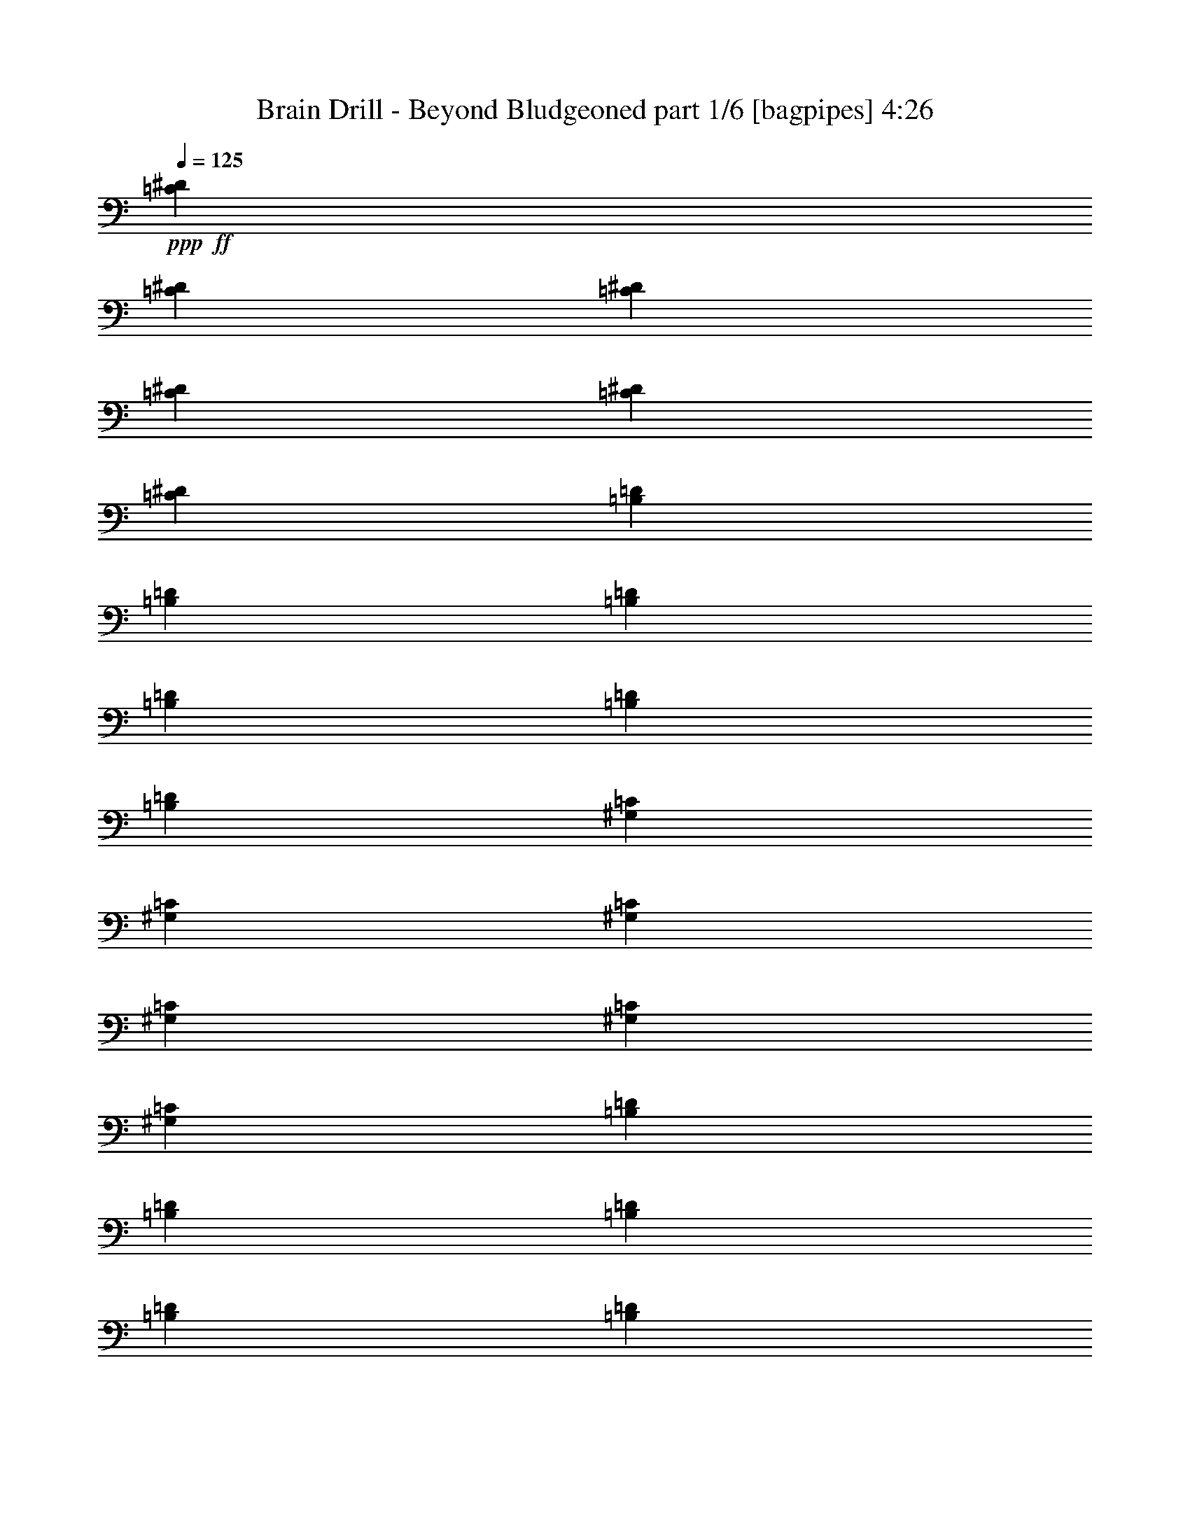 % Produced with Bruzo's Transcoding Environment
% Transcribed by  Bruzo

X:1
T:  Brain Drill - Beyond Bludgeoned part 1/6 [bagpipes] 4:26
Z: Transcribed with BruTE 64
L: 1/4
Q: 125
K: C
+ppp+
+ff+
[=C4057/29632^D4057/29632]
[=C4983/29632^D4983/29632]
[=C4057/29632^D4057/29632]
[=C4983/29632^D4983/29632]
[=C4057/29632^D4057/29632]
[=C4057/29632^D4057/29632]
[=B,4983/29632=D4983/29632]
[=B,4057/29632=D4057/29632]
[=B,4057/29632=D4057/29632]
[=B,4983/29632=D4983/29632]
[=B,4057/29632=D4057/29632]
[=B,4983/29632=D4983/29632]
[^G,4057/29632=C4057/29632]
[^G,4057/29632=C4057/29632]
[^G,4983/29632=C4983/29632]
[^G,4057/29632=C4057/29632]
[^G,4057/29632=C4057/29632]
[^G,4983/29632=C4983/29632]
[=B,4057/29632=D4057/29632]
[=B,4983/29632=D4983/29632]
[=B,4057/29632=D4057/29632]
[=B,4057/29632=D4057/29632]
[=B,4983/29632=D4983/29632]
[=B,4057/29632=D4057/29632]
[=F,4983/29632=A,4983/29632]
[=F,4057/29632=A,4057/29632]
[=F,4057/29632=A,4057/29632]
[=F,4983/29632=A,4983/29632]
[=F,4057/29632=A,4057/29632]
[=F,4057/29632=A,4057/29632]
[=E,4983/29632^G,4983/29632]
[=E,4057/29632^G,4057/29632]
[=E,4983/29632^G,4983/29632]
[=E,4057/29632^G,4057/29632]
[=E,4057/29632^G,4057/29632]
[=E,4983/29632^G,4983/29632]
[^C,4057/29632=G,4057/29632]
[^C,4057/29632=G,4057/29632]
[^C,4983/29632=G,4983/29632]
[^C,4057/29632=G,4057/29632]
[^C,4983/29632=G,4983/29632]
[^C,4057/29632=G,4057/29632]
[=E,/8^G,/8]
z11245/14816
[=d4907/29632]
[=f3981/29632]
[=a3981/29632]
[=c'3981/29632]
+mf+
[=a4907/29632]
[=c'3981/29632]
+ff+
[=e3981/29632]
+mf+
[=c'9813/59264]
[=a3981/29632]
+ff+
[=f3981/29632]
+mf+
[=c'4907/29632]
[=a3981/29632]
+ff+
[^d3981/29632]
+mf+
[=c'3981/29632]
+ff+
[^g4907/29632]
[=f3981/29632]
[=c3981/29632]
[^G4907/29632]
+mf+
[=F3981/29632]
+ff+
[=F3981/29632]
+mf+
[^G4907/29632]
+ff+
[=c7961/59264]
[=f3981/29632]
[^g3981/29632]
[=c'4907/29632]
[^d3981/29632]
[=c'3981/29632]
[^d4907/29632]
[^f3981/29632]
[^d3981/29632]
[=d4907/29632]
[^d3981/29632]
[=d3981/29632]
[=c'3981/29632]
[=d4907/29632]
[^a3981/29632]
[=c'7961/59264]
[^a4907/29632]
[=a3981/29632]
[^a3981/29632]
[=a4907/29632]
[=g3981/29632]
[=f3981/29632]
[=g3981/29632]
[=f4907/29632]
[^d3981/29632]
[=f3981/29632]
[^d4907/29632]
[=d3981/29632]
+mf+
[=f3981/29632]
+ff+
[^g9813/59264]
[=c'3981/29632]
+mf+
[^d3981/29632]
[=c'3981/29632]
+ff+
[^d4907/29632]
+mf+
[^f3981/29632]
[^d3981/29632]
+ff+
[=c'4907/29632]
+mf+
[=g3981/29632]
[^d3981/29632]
+ff+
[=c'4907/29632]
+mf+
[^f3981/29632]
[^d3981/29632]
+ff+
[=b3981/29632]
[^g4907/29632]
[^d7961/59264]
[=B3981/29632]
+mf+
[^G4907/29632]
+ff+
[^G3981/29632]
+mf+
[=B3981/29632]
+ff+
[^d4907/29632]
[^g3981/29632]
[=b3981/29632]
[^d3981/29632]
[^f4907/29632]
[^d3981/29632]
[^f3981/29632]
[=a4907/29632]
[^f3981/29632]
[=f7961/59264]
[^f4907/29632]
[=f3981/29632]
[^d3981/29632]
[=f3981/29632]
[^d4907/29632]
[^c3981/29632]
[^d3981/29632]
[^c4907/29632]
[=c'3981/29632]
[^c3981/29632]
[=c'4907/29632]
[^a3981/29632]
[=c'3981/29632]
[^a3981/29632]
[^g9813/59264]
[^a3981/29632]
[^g3981/29632]
[^f4907/29632]
[^g3981/29632]
[^f3981/29632]
[=f4907/29632]
[^c3981/29632]
[=c'3981/29632]
+mf+
[=a3981/29632]
[=c'4907/29632]
[=a3981/29632]
[=c'3981/29632]
[=a4907/29632]
+ff+
[=c'7961/59264]
[^f3981/29632]
[=a3981/29632]
[^f4907/29632]
+mf+
[^d3981/29632]
[^f3981/29632]
[^d4907/29632]
+ff+
[=c3981/29632]
[=c'3981/29632]
+mf+
[^d4907/29632]
[=c'3981/29632]
[^d3981/29632]
[=c'7687/59264]
[^d7687/59264]
[=c'9539/59264]
[^d961/7408]
+ff+
[=a7687/59264]
[=c'7687/59264]
[=a7687/59264]
+mf+
[^f961/7408]
[=a9539/59264]
[^f7687/59264]
+ff+
[^d7687/59264]
[^f7687/59264]
+mf+
[^d961/7408]
+ff+
[=c'7687/59264]
[=a7687/59264]
[=c'9539/59264]
[^d961/7408]
+mf+
[^f7687/59264]
[^d7687/59264]
+ff+
[=c'7687/59264]
[=a7687/59264]
[=c'2385/14816]
[^d7687/59264]
+mf+
[^f7687/59264]
[^d7687/59264]
+ff+
[=c'961/7408]
[=a7687/59264]
[=c'7687/59264]
[^d9539/59264]
+mf+
[^f7687/59264]
[^d961/7408]
+ff+
[=c'7687/59264]
[=a7687/59264]
[=c'7687/59264]
[^d961/7408]
[^f9539/59264]
+mf+
[^d7687/59264]
+ff+
[^f7687/59264]
[^a961/7408]
+mf+
[^f7687/59264]
[^d7687/59264]
+ff+
[=b9539/59264]
[^g7687/59264]
[^d961/7408]
[=B7687/59264]
+mf+
[^G7687/59264]
[=B7687/59264]
+ff+
[^d961/7408]
[^g9539/59264]
[=b7687/59264]
[^d7687/59264]
[^f7687/59264]
[^a961/7408]
+mf+
[^f7687/59264]
[^d7687/59264]
+ff+
[=b9539/59264]
[^g961/7408]
[^d7687/59264]
[=B7687/59264]
+mf+
[^G7687/59264]
+ff+
[^a9889/59264]
[=d8037/59264]
[^a2009/14816]
[^c9889/59264]
[=d2009/14816]
[^c8037/59264]
[^a9889/59264]
[=a2009/14816]
[=f8037/59264]
[^g9889/59264]
[=a2009/14816]
[^g8037/59264]
[=f309/1852]
[^f8037/59264]
[^c8037/59264]
[=f309/1852]
[^f8037/59264]
[=f8037/59264]
[^c309/1852]
[^c8037/59264]
[^g8037/59264]
[=c'309/1852]
[^c8037/59264]
[=c'2009/14816]
[^g9889/59264]
[^g8037/59264]
[=e2009/14816]
[=g9889/59264]
[^g8037/59264]
[=g2009/14816]
[=e9889/59264]
[^d2009/14816]
[=b8037/59264]
[=d9889/59264]
[^d2009/14816]
[=d8037/59264]
[=b9889/59264]
[=b2009/14816]
[^g8037/59264]
[=g9889/59264]
[^g2009/14816]
[=g8037/59264]
[=f309/1852]
[=g8037/59264]
[=f9889/59264]
[^d2009/14816]
[=f8037/59264]
[^d9889/59264]
[=d2009/14816]
[=g8037/59264]
[=f309/1852]
[^d8037/59264]
[=f8037/59264]
[^d309/1852]
[=d8037/59264]
[^d8037/59264]
[=d309/1852]
[=c'8037/59264]
[=d8037/59264]
[=c'309/1852]
[^a8037/59264]
[=c'2009/14816]
[^a9889/59264]
[=a8037/59264]
[=g2009/14816]
[=f9889/59264]
[=e8037/59264]
[^d2009/14816]
[^c9889/59264]
[=c2009/14816]
[^A8037/59264]
[^G9889/59264]
[=G2009/14816]
[^c8037/59264]
[=b9889/59264]
[^a2009/14816]
[^g8037/59264]
[^f9889/59264]
[=f2009/14816]
[=e8037/59264]
[=d309/1852]
[^c8037/59264]
[=B8037/59264]
[=A309/1852]
[^F12981/14816=A12981/14816]
[=F12981/14816^G12981/14816]
[^C103847/59264=F103847/59264]
[=F,12981/14816=A,12981/14816]
[=E,12981/14816^G,12981/14816]
[^C,12193/14816^G,12193/14816]
[^C,/8^G,/8]
z2701/3704
[^C5865/29632]
[^G5865/29632]
[=C6791/29632]
[=G5865/29632]
[^C5865/29632]
[^G6791/29632]
[=D5865/29632]
[^A,5865/29632]
[^G,6791/29632]
[=G,5865/29632]
[^F,5865/29632]
[=G,6791/29632]
[^F,5865/29632]
[=G,5865/29632]
[^C6791/29632]
[=A,5865/29632]
[=G,5865/29632]
[^F,6791/29632]
[=F,5865/29632]
[^F,5865/29632]
[=F,6791/29632]
[^F,5865/29632]
[=A,791/1852=D791/1852]
[^D,8063/59264^A,8063/59264]
z15397/59264
[=D,/8=A,/8]
z1119/3704
[^C,7443/59264^G,7443/59264]
z17869/59264
[^A,5865/14816^D5865/14816]
[^D,/8^A,/8]
z1119/3704
[=D,7439/59264=A,7439/59264]
z17873/59264
[^D,8055/59264^A,8055/59264]
z15405/59264
[^D6791/29632]
[=B,5865/29632]
[^A,5865/29632]
[=B,6791/29632]
[^D5865/29632]
[=B,5865/29632]
[^A,6791/29632]
[=B,5865/29632]
[^F5865/29632]
[=D6791/29632]
[^C5865/29632]
[=D5865/29632]
[^F6791/29632]
[=D5865/29632]
[^C5865/29632]
[=D6791/29632]
[=A5865/29632]
[=F5865/29632]
[=E6791/29632]
[=F5865/29632]
[=A5865/29632]
[=F6791/29632]
[=E5865/29632]
[=F5865/29632]
[=A6791/29632]
[^F5865/29632]
[=F5865/29632]
[=A6791/29632]
[^F5865/29632]
[=F5865/29632]
[=A6791/29632]
[^F5865/29632]
[=F5865/29632]
[=A6791/29632]
[^F5865/29632]
[=F5865/29632]
[=c6791/29632]
[^c5865/29632]
[=c5865/29632]
[^d6791/29632]
[=e5865/29632]
[^d5865/29632]
[=c6791/29632]
[^c5865/29632]
[=c5865/29632]
[=A6791/29632]
[^A5865/29632]
[=A5865/29632]
[=c6791/29632]
[^c5865/29632]
[=c5865/29632]
[^d6791/29632]
[=e5865/29632]
[^d5865/29632]
[=c6791/29632]
[^c5865/29632]
[=c5865/29632]
[=A6791/29632]
[^A5865/29632]
[=A5865/29632]
[=c6791/29632]
[^c5865/29632]
[^d5865/29632]
[=c6791/29632]
[=G5865/29632]
[^G5865/29632]
[^A6791/29632]
[=G5865/29632]
[=D5865/29632]
[^D6791/29632]
[=F5865/29632]
[=D5865/29632]
[=G,6791/29632]
[^G,5865/29632]
[^A,5865/29632]
[=G,6791/29632]
[=d1955/14816]
+mf+
[^a1955/14816]
[=g1955/14816]
+ff+
[=d1209/7408]
+mf+
[^a1955/14816]
[=g1955/14816]
+ff+
[^g1955/14816]
+mf+
[=e1955/14816]
[^c1209/7408]
+ff+
[^g1955/14816]
+mf+
[=e1955/14816]
[^c1955/14816]
+ff+
[^d1209/7408]
+mf+
[=B1955/14816]
[^G1955/14816]
+ff+
[^d1955/14816]
+mf+
[=B1955/14816]
[^G1209/7408]
+ff+
[=e1955/14816]
+mf+
[=c1955/14816]
[=A1955/14816]
+ff+
[=e1209/7408]
+mf+
[=c1955/14816]
[=A1955/14816]
+ff+
[=d1955/14816]
+mf+
[^a1955/14816]
[=g1209/7408]
+ff+
[=d1955/14816]
+mf+
[^a1955/14816]
[=g1955/14816]
+ff+
[^d1209/7408]
+mf+
[=b1955/14816]
[^g1955/14816]
+ff+
[^d1955/14816]
+mf+
[=b1955/14816]
[^g1209/7408]
+ff+
[^f1955/14816]
+mf+
[=d1955/14816]
[=b1955/14816]
+ff+
[^f1209/7408]
+mf+
[=d1955/14816]
[=b1955/14816]
+ff+
[^f1955/14816]
+mf+
[^c1955/14816]
[^a1209/7408]
+ff+
[=f1955/14816]
+mf+
[^c1955/14816]
[^a1955/14816]
+ff+
[=b6391/14816]
[=C,/8=G,/8]
z4539/14816
[^C,741/3704^G,741/3704]
[^C,3427/14816^G,3427/14816]
[=C,7839/59264=G,7839/59264]
z17725/59264
[=b741/1852]
[=C,/8=G,/8]
z4539/14816
[^C,3427/14816^G,3427/14816]
[^C,741/3704^G,741/3704]
[=C,7443/59264=G,7443/59264]
z18121/59264
[=A,5865/29632]
[^D,5865/29632]
[=D,6791/29632]
[^D,5865/29632]
[=D,5865/29632]
[^D,6791/29632]
[=A,5865/29632]
[^D,5865/29632]
[=D,6791/29632]
[^D,5865/29632]
[=D,5865/29632]
[^D,6791/29632]
[=A,5865/29632]
[^G,5865/29632]
[=C6791/29632]
[^F,5865/29632]
[=F,5865/29632]
[^F,6791/29632]
[=F,5865/29632]
[^F,5865/29632]
[=F,6791/29632]
[^F,5865/29632]
[=C5865/29632]
[=B,6791/29632]
[^D1955/14816]
[^D1955/14816]
[^D1955/14816]
[=A,1209/7408]
[=A,1955/14816]
[=A,1955/14816]
[^G,1955/14816]
[^G,1209/7408]
[^G,1955/14816]
[=A,1955/14816]
[=A,1955/14816]
[=A,1955/14816]
[^F4983/29632]
[^F4057/29632]
[^F4983/29632]
[=C4057/29632]
[=C4057/29632]
[=C4983/29632]
[=B,4057/29632]
[=B,4983/29632]
[=B,4057/29632]
[=C4057/29632]
[=C4983/29632]
[=C4057/29632]
[=C4057/29632]
+mf+
[^G,4983/29632]
[=G,4057/29632]
[=F,4983/29632]
[=C,4057/29632]
[=F,4057/29632]
[=G,4983/29632]
[^G,4057/29632]
[=C4057/29632]
+ff+
[^C4983/29632]
[=C4057/29632]
+mf+
[^G,4983/29632]
[=G,4057/29632]
[=F,4057/29632]
[=C,4983/29632]
[^C4057/29632]
[^G,4983/29632]
[=F,4057/29632]
+ff+
[=C4057/29632]
+mf+
[^G,4983/29632]
[=F,4057/29632]
+ff+
[=B,4057/29632]
+mf+
[^G,4983/29632]
[=F,4057/29632]
+ff+
[=B,4983/29632]
+mf+
[=G,4057/29632]
[=E,4057/29632]
+ff+
[=C4983/29632]
+mf+
[=G,4057/29632]
[=E,4057/29632]
+ff+
[=B,4983/29632]
+mf+
[=G,4057/29632]
[=E,4983/29632]
+ff+
[^A,4057/29632]
+mf+
[=G,4057/29632]
[=E,4983/29632]
+ff+
[^G,4057/29632]
+mf+
[=E,4983/29632]
[^D,4057/29632]
[^C,4057/29632]
[=C,4983/29632]
[^C,4057/29632]
[=F,4057/29632]
[=E,4983/29632]
[=F,4057/29632]
+ff+
[^G,4983/29632]
+mf+
[=E,4057/29632]
[^D,4057/29632]
[^F,4983/29632]
[^C,4057/29632]
[^D,4057/29632]
[^G,4983/29632]
[=E,4057/29632]
[^C,4983/29632]
+ff+
[=A,4057/29632]
+mf+
[=E,4057/29632]
[^C,4983/29632]
+ff+
[^G,4057/29632]
+mf+
[=E,4983/29632]
[^C,4057/29632]
[=G,4057/29632]
[=E,4983/29632]
[^C,4057/29632]
+ff+
[=B,4057/29632]
+mf+
[=G,4983/29632]
[=E,4057/29632]
+ff+
[=C4983/29632]
+mf+
[=G,4057/29632]
[=E,4057/29632]
+ff+
[=B,4983/29632]
+mf+
[=G,4057/29632]
[=E,4057/29632]
+ff+
[^A,4983/29632]
+mf+
[=G,4057/29632]
[=E,4983/29632]
+ff+
[=G4057/29632]
+mf+
[^D4057/29632]
[=D4983/29632]
+ff+
[=C4057/29632]
+mf+
[^G,4983/29632]
[=G,4057/29632]
+ff+
[=C4057/29632]
+mf+
[^G,4983/29632]
[=G,4057/29632]
+ff+
[=G4057/29632]
+mf+
[^D4983/29632]
[=D4057/29632]
+ff+
[=C4983/29632]
+mf+
[^G,4057/29632]
[=G,4057/29632]
+ff+
[=C4983/29632]
+mf+
[^G,4057/29632]
[=G,4057/29632]
+ff+
[=G4983/29632]
+mf+
[^D4057/29632]
[=D4983/29632]
+ff+
[=G4057/29632]
+mf+
[^D4057/29632]
[=D4983/29632]
+ff+
[^F4057/29632]
+mf+
[=D4983/29632]
[^C4057/29632]
+ff+
[=B,4057/29632]
+mf+
[=G,4983/29632]
[^F,4057/29632]
+ff+
[=B,4057/29632]
+mf+
[=G,4983/29632]
[^F,4057/29632]
+ff+
[^F4983/29632]
+mf+
[=D4057/29632]
[^C4057/29632]
+ff+
[=B,4983/29632]
+mf+
[=G,4057/29632]
[^F,4057/29632]
+ff+
[=B,4983/29632]
+mf+
[=G,4057/29632]
[^F,4983/29632]
+ff+
[^C,42163/59264^G,42163/59264]
[=E,/8=A,/8]
z14599/59264
[^D,/8^G,/8]
z14599/59264
[^F,/8=B,/8]
z1825/7408
[=F,/8^A,/8]
z14599/59264
[^G,11003/59264^C11003/59264]
[^G,2751/14816^C2751/14816]
[=G,22007/59264=C22007/59264]
[=G,2751/14816]
[^G,2751/14816]
[^A,11003/59264]
[^A,143/926]
[^D2751/14816]
[=E11003/59264]
[^F2751/14816]
[^F2751/14816]
[^F,11003/59264]
[=G,2751/14816]
[=A,2751/14816]
[=A,11003/59264]
[=D2751/14816]
[^D11003/59264]
[=F2751/14816]
[=F2751/14816]
[=A,709/3704]
[^A,709/3704]
[^A,709/3704]
[=C709/3704]
[=F709/3704]
[^F13197/59264]
[^G709/3704]
[^G709/3704]
[^G,709/3704]
[=A,709/3704]
[=B,709/3704]
[=B,709/3704]
[=E709/3704]
[=F13197/59264]
[=G709/3704]
[=G709/3704]
[=C,709/3704]
[=C,709/3704]
[^C,709/3704]
[=C,709/3704]
[^D,709/3704]
[=D,13197/59264]
[=C,709/3704]
[=C,709/3704]
[=A,709/3704]
[=F,709/3704]
[^D,709/3704]
[=D,709/3704]
[^C,709/3704]
[=C,13197/59264]
[^C,709/3704]
[^C,709/3704]
[=D7913/59264]
[=D3957/29632]
[=D9765/59264]
[=D3957/29632]
[=D7913/59264]
[=D3957/29632]
[=D4883/29632]
[=D7913/59264]
[^A,3957/29632]
[^A,9765/59264]
[^A,3957/29632]
[^A,7913/59264]
[^C3957/29632]
[^C9765/59264]
[^C3957/29632]
[^C7913/59264]
[^C3957/29632]
[^C4883/29632]
[^C7913/59264]
[^C3957/29632]
[=A,9765/59264]
[=A,3957/29632]
[=A,7913/59264]
[=A,3957/29632]
[=E,/8=B,/8]
z10271/59264
[^D,955/7408^A,955/7408]
z8187/59264
[^C,10333/59264^G,10333/59264]
z25025/59264
[=D3957/29632]
[=D7913/59264]
[=D3957/29632]
[=D9765/59264]
[=D3957/29632]
[=D7913/59264]
[=D3957/29632]
[=D4883/29632]
[^A,7913/59264]
[^A,3957/29632]
[^A,9765/59264]
[^A,3957/29632]
[^C7913/59264]
[^C3957/29632]
[^C9765/59264]
[^C3957/29632]
[^C7913/59264]
[^C3957/29632]
[^C4883/29632]
[^C7913/59264]
[=F3957/29632]
[=F9765/59264]
[=F3957/29632]
[=F7913/59264]
[^G3957/29632]
[^G9765/59264]
[^G3957/29632]
[^G7913/59264]
[=b33507/59264]
[=D1955/14816]
[=D1209/7408]
[=D1955/14816]
[=D1955/14816]
[=D1955/14816]
[=D1209/7408]
[=D1955/14816]
[=D1955/14816]
[^A,1955/14816]
[^A,1955/14816]
[^A,1209/7408]
[^A,1955/14816]
[^C1955/14816]
[^C1955/14816]
[^C1209/7408]
[^C1955/14816]
[^C1955/14816]
[^C1955/14816]
[^C1955/14816]
[^C1209/7408]
[=A,1955/14816]
[=A,1955/14816]
[=A,1955/14816]
[=A,1209/7408]
[=E,8173/59264=B,8173/59264]
z7467/59264
[^D,/8^A,/8]
z1029/7408
[^C,10229/59264^G,10229/59264]
z22903/59264
[^F4791/29632]
[^G7731/59264]
[^A3865/29632]
[=B7731/59264]
[^c3865/29632]
[^d7731/59264]
[^c4791/29632]
[=B7731/59264]
[^c3865/29632]
[=B7731/59264]
[^A3865/29632]
[=B7731/59264]
[^A4791/29632]
[^G7731/59264]
[^A7731/59264]
[^G3865/29632]
[^F7731/59264]
[^G4791/29632]
[^F7731/59264]
[=F3865/29632]
[^F7731/59264]
[=F3865/29632]
[^D7731/59264]
[=F4791/29632]
[^D7731/59264]
[^C3865/29632]
[^D7731/59264]
[^C3865/29632]
[=C7731/59264]
[^C4791/29632]
[=C7731/59264]
[=B,3865/29632]
[=D7731/59264]
[=D3865/29632]
[=D7731/59264]
[=D4791/29632]
[=D7731/59264]
[=D7731/59264]
[=D3865/29632]
[=D7731/59264]
[^A,4791/29632]
[^A,7731/59264]
[^A,3865/29632]
[^A,7731/59264]
[^C3865/29632]
[^C7731/59264]
[^C4791/29632]
[^C7731/59264]
[^C3865/29632]
[^C7731/59264]
[^C3865/29632]
[^C7731/59264]
[=A,4791/29632]
[=A,7731/59264]
[=A,3865/29632]
[=A,7731/59264]
[=E,/8=B,/8]
z8053/59264
[^D,9905/59264^A,9905/59264]
z/8
[^C,3875/29632^G,3875/29632]
z391/926
[=D7731/59264]
[=D3865/29632]
[=D7731/59264]
[=D3865/29632]
[=D7731/59264]
[=D4791/29632]
[=D7731/59264]
[=D3865/29632]
[^A,7731/59264]
[^A,3865/29632]
[^A,7731/59264]
[^A,4791/29632]
[^C7731/59264]
[^C3865/29632]
[^C7731/59264]
[^C3865/29632]
[^C7731/59264]
[^C4791/29632]
[^C7731/59264]
[^C7731/59264]
[=F3865/29632]
[=F7731/59264]
[=F4791/29632]
[=F7731/59264]
[^G3865/29632]
[^G7731/59264]
[^G3865/29632]
[^G7731/59264]
[=b16387/29632]
[=D1955/14816]
[=D1209/7408]
[=D1955/14816]
[=D1955/14816]
[=D1955/14816]
[=D1955/14816]
[=D1209/7408]
[=D1955/14816]
[^A,1955/14816]
[^A,1955/14816]
[^A,1209/7408]
[^A,1955/14816]
[^C1955/14816]
[^C1955/14816]
[^C1955/14816]
[^C1209/7408]
[^C1955/14816]
[^C1955/14816]
[^C1955/14816]
[^C1209/7408]
[=A,1955/14816]
[=A,1955/14816]
[=A,1955/14816]
[=A,1955/14816]
[=E,2521/14816=B,2521/14816]
z/8
[^D,7651/59264^A,7651/59264]
z7989/59264
[^C,/8^G,/8]
z6431/14816
[=C,/8=G,/8]
z2521/14816
[=C,8059/59264=G,8059/59264]
z7581/59264
[^C,/8^G,/8]
z2521/14816
[=C,1029/7408=G,1029/7408]
z/8
[=E,7439/59264=B,7439/59264]
z8201/59264
[^D,2521/14816^A,2521/14816]
z/8
[=C,7643/59264=G,7643/59264]
z7997/59264
[=B,4373/14816^F4373/14816]
[^A,1955/7408=F1955/7408]
[^F,/8^C/8]
z2521/14816
[=F,8051/59264=C8051/59264]
z7589/59264
[^D,/8^A,/8]
z2521/14816
[=D,1029/7408=A,1029/7408]
z/8
[=D,7431/59264=A,7431/59264]
z8209/59264
[=D,8283/14816=D8283/14816]
[=F,13383/59264^A,13383/59264]
[=E,5765/29632=A,5765/29632]
[=F,3913/29632^A,3913/29632]
z3809/14816
[=B,11531/59264]
[=F,13383/59264]
[=E,11531/59264]
[=F,5765/29632]
[=B,11531/59264]
[=F,13383/59264]
[=E,11531/59264]
[=F,11531/59264]
[=E11531/59264]
[=D11531/59264]
[=C6691/29632]
[=B,11531/59264]
[=A11531/59264]
[=G11531/59264]
[=F13383/59264]
[=E11531/59264]
[=D5765/29632=F5765/29632]
[^C11531/59264=E11531/59264]
[=D/8=F/8]
z8753/29632
[^C11531/59264]
[=G,11531/59264]
[^F,5765/29632]
[=G,13383/59264]
[^C11531/59264]
[=G,11531/59264]
[^F,11531/59264]
[=G,13383/59264]
[^F5765/29632]
[=E11531/59264]
[=D11531/59264]
[^C11531/59264]
[=B13383/59264]
[=A11531/59264]
[=G5765/29632]
[^F11531/59264]
[=D13383/59264]
[^D11531/59264]
[=F11531/59264]
[=D11531/59264]
[^C11531/59264]
[=D6691/29632]
[=E11531/59264]
[^C11531/59264]
[=G11531/59264]
[^G13383/59264]
[^A11531/59264]
[=G5765/29632]
[^F11531/59264]
[=G13383/59264]
[=A11531/59264]
[^F11531/59264]
[=c11531/59264]
[^c5765/29632]
[^d13383/59264]
[=c11531/59264]
[=B11531/59264]
[=c11531/59264]
[=d13383/59264]
[=B5765/29632]
[^G,11531/59264]
[^A,11531/59264]
[^G,11531/59264]
[=G,13383/59264]
[^G,11531/59264]
[=G,5765/29632]
[^F,25645/59264^F25645/59264]
z47245/59264
[=E,5765/29632=A,5765/29632]
[=E,11531/59264=A,11531/59264]
[=E,11531/59264=A,11531/59264]
[=E,11531/59264=A,11531/59264]
[=F,13383/59264^A,13383/59264]
[=F,11531/59264^A,11531/59264]
[=F,5765/29632^A,5765/29632]
[=F,11531/59264^A,11531/59264]
[=B,13383/59264]
[=F,11531/59264]
[=E,11531/59264]
[=F,11531/59264]
[=B,5765/29632]
[=F,13383/59264]
[=E,11531/59264]
[=F,11531/59264]
[=E11531/59264]
[=D13383/59264]
[=C5765/29632]
[=B,11531/59264]
[=A11531/59264]
[=G11531/59264]
[=F13383/59264]
[=E11531/59264]
[^C5765/29632=E5765/29632]
[^C11531/59264=E11531/59264]
[^C13383/59264=E13383/59264]
[^C11531/59264=E11531/59264]
[^C11531/59264]
[=G,11531/59264]
[^F,13383/59264]
[=G,5765/29632]
[^C11531/59264]
[=G,11531/59264]
[^F,11531/59264]
[=G,13383/59264]
[^F11531/59264]
[=E5765/29632]
[=D11531/59264]
[^C13383/59264]
[=B11531/59264]
[=A11531/59264]
[=G11531/59264]
[^F5765/29632]
[=D13383/59264]
[^D11531/59264]
[=F11531/59264]
[=D11531/59264]
[^C13383/59264]
[=D5765/29632]
[=E11531/59264]
[^C11531/59264]
[=G11531/59264]
[^G13383/59264]
[^A11531/59264]
[^A5765/29632]
[^F11531/59264]
[=G13383/59264]
[=A11531/59264]
[^F11531/59264]
[=c11531/59264]
[^c13383/59264]
[^d5765/29632]
[=c11531/59264]
[=B11531/59264]
[=c11531/59264]
[=d13383/59264]
[=B11531/59264]
[^G,5765/29632]
[^A,11531/59264]
[^G,13383/59264]
[=G,11531/59264]
[^G,11531/59264]
[=G,11531/59264]
[^F,24913/59264^F24913/59264]
[^C,178/463^G,178/463]
z3149/7408
[=E,1435/3704=B,1435/3704]
z25015/59264
[=F,23137/59264=C23137/59264]
z11493/29632
[^D,12583/29632^A,12583/29632]
z11405/29632
[^G,/8^C/8]
z4283/14816
[=G,4105/29632=C4105/29632]
z7239/29632
[^G,3873/29632^C3873/29632]
z7471/29632
[^c22689/59264]
[=F,/8^A,/8]
z4283/14816
[=E,8205/59264=A,8205/59264]
z14483/59264
[=F,7741/59264^A,7741/59264]
z14947/59264
[^A22689/59264^a22689/59264]
[^G,/8^C/8]
z4283/14816
[=G,1025/7408=C1025/7408]
z1811/7408
[^G,967/7408^C967/7408]
z1869/7408
[^c22689/59264]
[=F,25327/59264=C25327/59264]
z21901/59264
[=E,22547/59264=B,22547/59264]
z11415/29632
[^C,12661/29632^G,12661/29632]
z10953/29632
[=E,11271/29632=B,11271/29632]
z22835/59264
[=F,25317/59264=C25317/59264]
z21911/59264
[=E,709/3704]
[=F,709/3704]
[=G,11345/59264]
[^G,709/3704]
[=F,709/3704]
[=G,3299/14816]
[^G,709/3704]
[=C709/3704]
[^G,709/3704]
[=C709/3704]
[=D11345/59264]
[^D709/3704]
[=C709/3704]
[=D3299/14816]
[^D709/3704]
[^F709/3704]
[^D709/3704]
[^F709/3704]
[=G11345/59264]
[=A709/3704]
[^F709/3704]
[=G3299/14816]
[=A709/3704]
[^A709/3704]
[=G709/3704]
[=A709/3704]
[^A11345/59264]
[=c709/3704]
[=A709/3704]
[=c3299/14816]
[=d709/3704]
[^d709/3704]
[^f7563/59264]
[^f7563/59264]
[^f3781/29632]
[^f7563/59264]
[^f7563/59264]
[^f7563/59264]
[^d3781/29632]
[^d9415/59264]
[^d7563/59264]
[^d7563/59264]
[^d3781/29632]
[^d7563/59264]
[=d7563/59264]
[=d7563/59264]
[=d3781/29632]
[=d7563/59264]
[=d7563/59264]
[=d7563/59264]
[=c3781/29632]
[=c9415/59264]
[=c7563/59264]
[=c7563/59264]
[=c3781/29632]
[=c7563/59264]
[=d7563/59264]
[=d7563/59264]
[=d3781/29632]
[=d7563/59264]
[=d7563/59264]
[=d7563/59264]
[=c3781/29632]
[=c9415/59264]
[=c7563/59264]
[=c7563/59264]
[=c3781/29632]
[=c7563/59264]
[=b11251/29632]
z22875/59264
[^F1695/1852=A1695/1852]
[=F13097/14816^G13097/14816]
[^C26657/14816=F26657/14816]
[=F,13097/14816=A,13097/14816]
[=E,13097/14816^G,13097/14816]
[^C,13097/14816^G,13097/14816]
[^C,/8^G,/8]
z2927/3704
[=d4057/29632]
[=f4057/29632]
[=a4983/29632]
[=c'4057/29632]
+mf+
[=a4983/29632]
[=c'4057/29632]
+ff+
[=e4057/29632]
+mf+
[=c'4983/29632]
[=a4057/29632]
+ff+
[=f4057/29632]
+mf+
[=c'4983/29632]
[=a4057/29632]
+ff+
[^d4983/29632]
+mf+
[=c'4057/29632]
+ff+
[^g4057/29632]
[=f4983/29632]
[=c4057/29632]
[^G4983/29632]
+mf+
[=F4057/29632]
+ff+
[=F4057/29632]
+mf+
[^G4983/29632]
+ff+
[=c4057/29632]
[=f4057/29632]
[^g4983/29632]
[=c'4057/29632]
[^d4983/29632]
[=c'4057/29632]
[^d4057/29632]
[^f4983/29632]
[^d4057/29632]
[=d4057/29632]
[^d4983/29632]
[=d4057/29632]
[=c'4983/29632]
[=d4057/29632]
[^a4057/29632]
[=c'4983/29632]
[^a4057/29632]
[=a4983/29632]
[^a4057/29632]
[=a4057/29632]
[=g4983/29632]
[=f4057/29632]
[=g4057/29632]
[=f4983/29632]
[^d4057/29632]
[=f4983/29632]
[^d4057/29632]
[=d4057/29632]
+mf+
[=f4983/29632]
+ff+
[^g4057/29632]
[=c'4057/29632]
+mf+
[^d4983/29632]
[=c'4057/29632]
+ff+
[^d4983/29632]
+mf+
[^f4057/29632]
[^d4057/29632]
+ff+
[=c'4983/29632]
+mf+
[=g4057/29632]
[^d4983/29632]
+ff+
[=c'4057/29632]
+mf+
[^f4057/29632]
[^d4983/29632]
+ff+
[=b4057/29632]
[^g4057/29632]
[^d4983/29632]
[=B4057/29632]
+mf+
[^G4983/29632]
+ff+
[^G4057/29632]
+mf+
[=B4057/29632]
+ff+
[^d4983/29632]
[^g4057/29632]
[=b4057/29632]
[^d4983/29632]
[^f4057/29632]
[^d4983/29632]
[^f4057/29632]
[=a4057/29632]
[^f4983/29632]
[=f4057/29632]
[^f4983/29632]
[=f4057/29632]
[^d4057/29632]
[=f4983/29632]
[^d4057/29632]
[^c4057/29632]
[^d4983/29632]
[^c4057/29632]
[=c'4983/29632]
[^c4057/29632]
[=c'4057/29632]
[^a4983/29632]
[=c'4057/29632]
[^a4057/29632]
[^g4983/29632]
[^a4057/29632]
[^g4983/29632]
[^f4057/29632]
[^g4057/29632]
[^f4983/29632]
[=f4057/29632]
[^c4983/29632]
[=c'4057/29632]
+mf+
[=a4057/29632]
[=c'4983/29632]
[=a4057/29632]
[=c'4057/29632]
[=a4983/29632]
+ff+
[=c'4057/29632]
[^f4983/29632]
[=a4057/29632]
[^f4057/29632]
+mf+
[^d4983/29632]
[^f4057/29632]
[^d4057/29632]
+ff+
[=c4983/29632]
[=c'4057/29632]
+mf+
[^d4983/29632]
[=c'4057/29632]
[^d4057/29632]
[=c'9539/59264]
[^d7687/59264]
[=c'7687/59264]
[^d961/7408]
+ff+
[=a7687/59264]
[=c'7687/59264]
[=a7687/59264]
+mf+
[^f9539/59264]
[=a961/7408]
[^f7687/59264]
+ff+
[^d7687/59264]
[^f7687/59264]
+mf+
[^d961/7408]
+ff+
[=c'9539/59264]
[=a7687/59264]
[=c'7687/59264]
[^d961/7408]
+mf+
[^f7687/59264]
[^d7687/59264]
+ff+
[=c'7687/59264]
[=a9539/59264]
[=c'961/7408]
[^d7687/59264]
+mf+
[^f7687/59264]
[^d7687/59264]
+ff+
[=c'961/7408]
[=a7687/59264]
[=c'9539/59264]
[^d7687/59264]
+mf+
[^f7687/59264]
[^d961/7408]
+ff+
[=c'7687/59264]
[=a7687/59264]
[=c'9539/59264]
[^d961/7408]
[^f7687/59264]
+mf+
[^d7687/59264]
+ff+
[^f7687/59264]
[^a7687/59264]
+mf+
[^f961/7408]
[^d9539/59264]
+ff+
[=b7687/59264]
[^g7687/59264]
[^d961/7408]
[=B7687/59264]
+mf+
[^G7687/59264]
[=B7687/59264]
+ff+
[^d2385/14816]
[^g7687/59264]
[=b7687/59264]
[^d7687/59264]
[^f7687/59264]
[^a961/7408]
+mf+
[^f9539/59264]
[^d7687/59264]
+ff+
[=b7687/59264]
[^g961/7408]
[^d7687/59264]
[=B7687/59264]
+mf+
[^G7687/59264]
+ff+
[^a9889/59264]
[=d2009/14816]
[^a8037/59264]
[^c9889/59264]
[=d2009/14816]
[^c8037/59264]
[^a9889/59264]
[=a2009/14816]
[=f8037/59264]
[^g9889/59264]
[=a2009/14816]
[^g9889/59264]
[=f2009/14816]
[^f8037/59264]
[^c9889/59264]
[=f2009/14816]
[^f8037/59264]
[=f9889/59264]
[^c2009/14816]
[^c8037/59264]
[^g309/1852]
[=c'8037/59264]
[^c8037/59264]
[=c'309/1852]
[^g8037/59264]
[^g8037/59264]
[=e309/1852]
[=g8037/59264]
[^g8037/59264]
[=g309/1852]
[=e8037/59264]
[^d2009/14816]
[=b9889/59264]
[=d8037/59264]
[^d2009/14816]
[=d9889/59264]
[=b8037/59264]
[=b2009/14816]
[^g9889/59264]
[=g2009/14816]
[^g8037/59264]
[=g9889/59264]
[=f2009/14816]
[=g8037/59264]
[=f9889/59264]
[^d2009/14816]
[=f8037/59264]
[^d9889/59264]
[=d2009/14816]
[=g8037/59264]
[=f309/1852]
[^d8037/59264]
[=f8037/59264]
[^d309/1852]
[=d8037/59264]
[^d8037/59264]
[=d309/1852]
[=c'8037/59264]
[=d2009/14816]
[=c'9889/59264]
[^a8037/59264]
[=c'2009/14816]
[^a9889/59264]
[=a8037/59264]
[=g309/1852]
[=f8037/59264]
[=e8037/59264]
[^d309/1852]
[^c8037/59264]
[=c2009/14816]
[^A9889/59264]
[^G8037/59264]
[=G2009/14816]
[^c9889/59264]
[=b8037/59264]
[^a2009/14816]
[^g9889/59264]
[^f2009/14816]
[=f8037/59264]
[=e9889/59264]
[=d2009/14816]
[^c8037/59264]
[=B9889/59264]
[=A2009/14816]
[^F12981/14816=A12981/14816]
[=F12981/14816^G12981/14816]
[^C103847/59264=F103847/59264]
[=F,12981/14816=A,12981/14816]
[=E,12981/14816^G,12981/14816]
[^C,12981/14816^G,12981/14816]
[^C,/8^G,/8]
z11129/14816
[=F,85339/59264^G,85339/59264]
[=E,85339/59264=G,85339/59264]
[=C,58127/59264=G,58127/59264]
[^G,85339/59264=C85339/59264]
[=G,85339/59264^A,85339/59264]
[=C,14069/14816=G,14069/14816]
[=F,85339/59264^G,85339/59264]
[=E,85339/59264=G,85339/59264]
[=C,58127/59264=G,58127/59264]
[=F85339/59264^G85339/59264^c85339/59264]
[=E85339/59264=G85339/59264=c85339/59264]
[=c14069/14816=e14069/14816=g14069/14816]
[=F,87191/59264^G,87191/59264]
[=E,85339/59264=G,85339/59264]
[=C,56275/59264=G,56275/59264]
[^G,85339/59264=C85339/59264]
[=G,85339/59264^A,85339/59264]
[=C,3633/3704=G,3633/3704]
[=F,85339/59264^G,85339/59264]
[=E,85339/59264=G,85339/59264]
[=C,56275/59264=G,56275/59264]
[=F85339/59264^G85339/59264^c85339/59264]
[=E21335/14816=G21335/14816=c21335/14816]
[=c58127/59264=e58127/59264=g58127/59264]
[=F,85339/59264^G,85339/59264]
[=E,85339/59264=G,85339/59264]
[=C,56275/59264=G,56275/59264]
[^G,21335/14816=C21335/14816]
[=G,85339/59264^A,85339/59264]
[=C,58127/59264=G,58127/59264]
[=F,85339/59264^G,85339/59264]
[=E,85339/59264=G,85339/59264]
[=C,14069/14816=G,14069/14816]
[=F85339/59264^G85339/59264^c85339/59264]
[=E85339/59264=G85339/59264=c85339/59264]
[=c58127/59264=e58127/59264=g58127/59264]
[=F,85339/59264^G,85339/59264]
[=E,85339/59264=G,85339/59264]
[=C,14069/14816=G,14069/14816]
[^G,85339/59264=C85339/59264]
[=G,85339/59264^A,85339/59264]
[=C,58127/59264=G,58127/59264]
[=F,85339/59264^G,85339/59264]
[=E,85339/59264=G,85339/59264]
[=C,14069/14816=G,14069/14816]
[=F87191/59264^G87191/59264^c87191/59264]
[=E43057/29632=G43057/29632=c43057/29632]
z13875/14816
[=C11943/59264]
[=F,13795/59264]
[=F,11943/59264]
[=F,13795/59264]
[=C11943/59264]
[=F,13795/59264]
[=F,5971/29632]
[=F,13795/59264]
[=B,11943/59264]
[=E,11943/59264]
[=E,13795/59264]
[=E,11943/59264]
[=B,13795/59264]
[=E,11943/59264]
[=E,13795/59264]
[=E,11943/59264]
[^D6897/29632]
[^G,11943/59264]
[^G,11943/59264]
[^G,13795/59264]
[^D11943/59264]
[^G,13795/59264]
[^G,11943/59264]
[^G,13795/59264]
[=D11943/59264]
[=G,13795/59264]
[=G,5971/29632]
[=G,13795/59264]
[=D11943/59264]
[=G,11943/59264]
[=G,13795/59264]
[=G,11943/59264]
[=C13795/59264]
[=F,11943/59264]
[=F,13795/59264]
[=F,5971/29632]
[=C13795/59264]
[=F,11943/59264]
[=F,11943/59264]
[=F,13795/59264]
[=B,11943/59264]
[=E,13795/59264]
[=E,11943/59264]
[=E,13795/59264]
[=B,11943/59264]
[=E,6897/29632]
[=E,11943/59264]
[=E,13795/59264]
[=F11943/59264]
[=C,11943/59264]
[=C,13795/59264]
[=C,11943/59264]
[=E13795/59264]
[=C,11943/59264]
[=G13795/59264]
[=C,5971/29632]
[=C13795/59264]
[=F,11943/59264]
[=F,11943/59264]
[=F,13795/59264]
[=C11943/59264]
[=F,13795/59264]
[=F,11943/59264]
[=F,13795/59264]
[=B,5971/29632]
[=E,13795/59264]
[=E,11943/59264]
[=E,11943/59264]
[=B,13795/59264]
[=E,11943/59264]
[=E,13795/59264]
[=E,11943/59264]
[^D13795/59264]
[^G,11943/59264]
[^G,6897/29632]
[^G,11943/59264]
[^D13795/59264]
[^G,11943/59264]
[^G,11943/59264]
[^G,13795/59264]
[=D11943/59264]
[=G,13795/59264]
[=G,11943/59264]
[=G,13795/59264]
[=D5971/29632]
[=G,13795/59264]
[=G,11943/59264]
[=G,11943/59264]
[=C13795/59264]
[=F,11943/59264]
[=F,13795/59264]
[=F,11943/59264]
[=C13795/59264]
[=F,5971/29632]
[=F,13795/59264]
[=F,11943/59264]
[=B,11943/59264]
[=E,13795/59264]
[=E,11943/59264]
[=E,13795/59264]
[=B,11943/59264]
[=E,13795/59264]
[=E,11943/59264]
[=E,6897/29632]
[=F11943/59264]
[=C,13795/59264]
[=C,11943/59264]
[=C,11943/59264]
[=E13795/59264]
[=C,11943/59264]
[=G13795/59264]
[=C,11943/59264]
[=C13795/59264]
[=F,5971/29632]
[=F,13795/59264]
[=F,11943/59264]
[=C11943/59264]
[=F,13795/59264]
[=F,11943/59264]
[=F,13795/59264]
[=B,11943/59264]
[=E,13795/59264]
[=E,5971/29632]
[=E,13795/59264]
[=B,11943/59264]
[=E,11943/59264]
[=E,13795/59264]
[=E,11943/59264]
[^D13795/59264]
[^G,11943/59264]
[^G,13795/59264]
[^G,11943/59264]
[^D6897/29632]
[^G,11943/59264]
[^G,13795/59264]
[^G,11943/59264]
[=D11943/59264]
[=G,13795/59264]
[=G,11943/59264]
[=G,13795/59264]
[=D11943/59264]
[=G,13795/59264]
[=G,5971/29632]
[=G,13795/59264]
[=C11943/59264]
[=F,11943/59264]
[=F,13795/59264]
[=F,11943/59264]
[=C13795/59264]
[=F,11943/59264]
[=F,13795/59264]
[=F,5971/29632]
[=B,13795/59264]
[=E,11943/59264]
[=E,13795/59264]
[=E,11943/59264]
[=B,11943/59264]
[=E,13795/59264]
[=E,11943/59264]
[=E,13795/59264]
[=F11943/59264]
[=C,6897/29632]
[=C,11943/59264]
[=C,13795/59264]
[=E11943/59264]
[=C,11943/59264]
[=G13795/59264]
[=C,11943/59264]
[=C13795/59264]
[=F,11943/59264]
[=F,13795/59264]
[=F,5971/29632]
[=C13795/59264]
[=F,11943/59264]
[=F,11943/59264]
[=F,13795/59264]
[=B,11943/59264]
[=E,13795/59264]
[=E,11943/59264]
[=E,13795/59264]
[=B,5971/29632]
[=E,13795/59264]
[=E,11943/59264]
[=E,13795/59264]
[^D11943/59264]
[^G,11943/59264]
[^G,13795/59264]
[^G,11943/59264]
[^D13795/59264]
[^G,11943/59264]
[^G,6897/29632]
[^G,11943/59264]
[=D13795/59264]
[=G,11943/59264]
[=G,11943/59264]
[=G,13795/59264]
[=D11943/59264]
[=G,13795/59264]
[=G,11943/59264]
[=G,13795/59264]
[=C5971/29632]
[=F,13795/59264]
[=F,11943/59264]
[=F,11943/59264]
[=C13795/59264]
[=F,11943/59264]
[=F,13795/59264]
[=F,11943/59264]
[=B,13795/59264]
[=E,5971/29632]
[=E,13795/59264]
[=E,11943/59264]
[=B,13795/59264]
[=E,11943/59264]
[=E,11943/59264]
[=E,13795/59264]
[=F11943/59264]
[=C,13795/59264]
[=C,11943/59264]
[=C,6897/29632]
[=E11943/59264]
[=C,13795/59264]
[=G11943/59264]
[=C,11943/59264]
[=F4983/29632]
[=F4057/29632]
[=F4983/29632]
[=G4057/29632]
[=G4057/29632]
[=G4983/29632]
[^G4057/29632]
[^G4983/29632]
[^G4057/29632]
[=c4057/29632]
[=c4983/29632]
[=c4057/29632]
[^G4057/29632]
[^G4983/29632]
[^G4057/29632]
[=G4983/29632]
[=G4057/29632]
[=G4057/29632]
[^G4983/29632]
[^G4057/29632]
[^G4057/29632]
[=G4983/29632]
[=G4057/29632]
[=G4983/29632]
[=F4057/29632]
[=F4057/29632]
[=F4983/29632]
[=E4057/29632]
[=E4983/29632]
[=E4057/29632]
[=F4057/29632]
[=F4983/29632]
[=F4057/29632]
[=E4057/29632]
[=E4983/29632]
[=E4057/29632]
[^C4983/29632]
[^C4057/29632]
[^C4057/29632]
[=E4983/29632]
[=E4057/29632]
[=E4057/29632]
[=F,6791/29632]
[^G,5865/29632]
[=F,5865/29632]
[^G,6791/29632]
[^G,5865/29632]
[=B,5865/29632]
[^G,6791/29632]
[=B,5865/29632]
[^A5865/29632]
[=G6791/29632]
[=E5865/29632]
[=G5865/29632]
[^A6791/29632]
[=G5865/29632]
[=E5865/29632]
[=G6791/29632]
[^c5865/29632]
[^A5865/29632]
[=G6791/29632]
[^A5865/29632]
[^c5865/29632]
[^A6791/29632]
[=G5865/29632]
[^A5865/29632]
[^A6791/29632]
[=G5865/29632]
[=E5865/29632]
[=G6791/29632]
[^A5865/29632]
[=G5865/29632]
[=E6791/29632]
[=G5865/29632]
[=G5865/29632]
[=E6791/29632]
[^C5865/29632]
[=E5865/29632]
[=G6791/29632]
[=E5865/29632]
[^C5865/29632]
[=E6791/29632]
[^F1955/14816]
[^F1955/14816]
[^F1955/14816]
[=D1209/7408]
[=D1955/14816]
[=D1955/14816]
[=B,1955/14816]
[=B,1209/7408]
[=B,1955/14816]
[=D1955/14816]
[=D1955/14816]
[=D1955/14816]
[^F1209/7408]
[^F1955/14816]
[^F1955/14816]
[=G1955/14816]
[=G1209/7408]
[=G1955/14816]
[^A1955/14816]
[^A1955/14816]
[^A1955/14816]
[=d1209/7408]
[=d1955/14816]
[=d1955/14816]
[^c1955/14816]
[^c1209/7408]
[^c1955/14816]
[^A1955/14816]
[^A1955/14816]
[^A1955/14816]
[^c1209/7408]
[^c1955/14816]
[^c1955/14816]
[^A1955/14816]
[^A1209/7408]
[^A1955/14816]
[=F1955/14816]
[=F1955/14816]
[=F1955/14816]
[^C1209/7408]
[^C1955/14816]
[^C1955/14816]
[^A,1955/14816]
[^A,1209/7408]
[^A,1955/14816]
[^C1955/14816]
[^C1955/14816]
[^C1209/7408]
[=F1955/14816]
[=F1955/14816]
[=F1955/14816]
[^F1955/14816]
[^F1209/7408]
[^F1955/14816]
[=A1955/14816]
[=A1955/14816]
[=A1209/7408]
[^c1955/14816]
[^c1955/14816]
[^c1955/14816]
[=c1955/14816]
[=c1209/7408]
[=c1955/14816]
[=A1955/14816]
[=A1955/14816]
[=A1209/7408]
[=c1955/14816]
[=c1955/14816]
[=c1955/14816]
[=A1955/14816]
[=A1209/7408]
[=A1955/14816]
[^F1955/14816]
[^F1955/14816]
[^F1209/7408]
[=D1955/14816]
[=D1955/14816]
[=D1955/14816]
[=B,1955/14816]
[=B,1209/7408]
[=B,1955/14816]
[=D1955/14816]
[=D1955/14816]
[=D1209/7408]
[^F1955/14816]
[^F1955/14816]
[^F1955/14816]
[=G1955/14816]
[=G1209/7408]
[=G1955/14816]
[^A1955/14816]
[^A1955/14816]
[^A1209/7408]
[=d1955/14816]
[=d1955/14816]
[=d1955/14816]
[^c1955/14816]
[^c1209/7408]
[^c1955/14816]
[^A1955/14816]
[^A1955/14816]
[^A1209/7408]
[^c1955/14816]
[^c1955/14816]
[^c1955/14816]
[^A1955/14816]
[^A1209/7408]
[^A1955/14816]
[=B5865/29632]
[=d6791/29632]
[=B5865/29632]
[^A5865/29632]
[=B6791/29632]
[^A5865/29632]
[=G5865/29632]
[^A6791/29632]
[=G5865/29632]
[^F5865/29632]
[=G6791/29632]
[^F5865/29632]
[=E5865/29632]
[^F6791/29632]
[=E5865/29632]
[=D5865/29632]
[=E6791/29632]
[=D5865/29632]
[^C5865/29632]
[=D6791/29632]
[^C5865/29632]
[=B,5865/29632]
[^C6791/29632]
[=B,5865/29632]
[=B,59267/59264=D59267/59264^F59267/59264]
[^A,118535/59264^C118535/59264=F118535/59264]
[=D59267/59264=F59267/59264]
[=b4057/29632]
+mf+
[^f4983/29632]
+ff+
[=d4057/29632]
[=b4057/29632]
[^f4983/29632]
[=d4057/29632]
+mf+
[=B4983/29632]
[=d4057/29632]
+ff+
[^f4057/29632]
[=b4983/29632]
[=d4057/29632]
[^f4057/29632]
[=b4983/29632]
+mf+
[=d4057/29632]
[=b4983/29632]
+ff+
[^f4057/29632]
+mf+
[=d4057/29632]
[=b4983/29632]
+ff+
[^f4057/29632]
+mf+
[=d4057/29632]
[=b4983/29632]
+ff+
[^f4057/29632]
+mf+
[^a4983/29632]
[=f4057/29632]
+ff+
[^c4057/29632]
[^a4983/29632]
[=f4057/29632]
[^c4983/29632]
+mf+
[^A4057/29632]
[^c4057/29632]
+ff+
[=f4983/29632]
[^a4057/29632]
[^c4057/29632]
[=f4983/29632]
+mf+
[^a4057/29632]
+ff+
[^c4983/29632]
[^a4057/29632]
[^c4057/29632]
[^a4983/29632]
[=b4057/29632]
+mf+
[^f4057/29632]
+ff+
[=d4983/29632]
[=b4057/29632]
[^f4983/29632]
[=d4057/29632]
+mf+
[=B4057/29632]
[=d4983/29632]
+ff+
[^f4057/29632]
[=b4983/29632]
[=d4057/29632]
[^f4057/29632]
[=b4983/29632]
+mf+
[=d4057/29632]
[=b4057/29632]
+ff+
[^f4983/29632]
+mf+
[=d4057/29632]
[=b4983/29632]
+ff+
[^f4057/29632]
+mf+
[=d4057/29632]
[=b4983/29632]
+ff+
[^f4057/29632]
+mf+
[^a4057/29632]
[=f4983/29632]
+ff+
[^c4057/29632]
[^a4983/29632]
[=f4057/29632]
[^c4057/29632]
+mf+
[^A4983/29632]
[^c4057/29632]
+ff+
[=f4983/29632]
[^a4057/29632]
[^c4057/29632]
[=f4983/29632]
+mf+
[^a4057/29632]
+ff+
[^c4057/29632]
[^a4983/29632]
[^c4057/29632]
[^a4983/29632]
[=b4057/29632]
+mf+
[^f4057/29632]
+ff+
[=d4983/29632]
[=b4057/29632]
[^f4983/29632]
[=d4057/29632]
+mf+
[=B4057/29632]
[=d4983/29632]
+ff+
[^f4057/29632]
[=b4057/29632]
[=d4983/29632]
[^f4057/29632]
[=b4983/29632]
+mf+
[=d4057/29632]
[=b4057/29632]
+ff+
[^f4983/29632]
+mf+
[=d4057/29632]
[=b4057/29632]
+ff+
[^f4983/29632]
+mf+
[=d4057/29632]
[=b4983/29632]
+ff+
[^f4057/29632]
+mf+
[^a4057/29632]
[=f4983/29632]
+ff+
[^c4057/29632]
[^a4983/29632]
[=f4057/29632]
[^c4057/29632]
+mf+
[^A4983/29632]
[^c4057/29632]
+ff+
[=f4057/29632]
[^a4983/29632]
[^c4057/29632]
[=f4983/29632]
+mf+
[^a4057/29632]
+ff+
[^c4057/29632]
[^a4983/29632]
[^c4057/29632]
[^a4057/29632]
[=b4983/29632]
+mf+
[^f4057/29632]
+ff+
[=d4983/29632]
[=b4057/29632]
[^f4057/29632]
[=d4983/29632]
+mf+
[=B4057/29632]
[=d4983/29632]
+ff+
[^f4057/29632]
[=b4057/29632]
[=d4983/29632]
[^f4057/29632]
[=b4057/29632]
+mf+
[=d4983/29632]
[=b4057/29632]
+ff+
[^f4983/29632]
+mf+
[=d4057/29632]
[=b4057/29632]
+ff+
[^f4983/29632]
+mf+
[=d4057/29632]
[=b4057/29632]
+ff+
[^f4983/29632]
+mf+
[^a4057/29632]
[=f4983/29632]
+ff+
[^c4057/29632]
[^a4057/29632]
[=f4983/29632]
[^c4057/29632]
+mf+
[^A4983/29632]
[^c4057/29632]
+ff+
[=f4057/29632]
[^a4983/29632]
[^c4057/29632]
[=f4057/29632]
+mf+
[^a4983/29632]
+ff+
[^c4057/29632]
[^a4983/29632]
[^c4057/29632]
[^a4057/29632]
[=b4983/29632]
+mf+
[^f4057/29632]
+ff+
[=d4057/29632]
[=b4983/29632]
[^f4057/29632]
[=d4983/29632]
+mf+
[=B4057/29632]
[=d4057/29632]
+ff+
[^f4983/29632]
[=b4057/29632]
[=d4983/29632]
[^f4057/29632]
[=b4057/29632]
+mf+
[=d4983/29632]
[=b4057/29632]
+ff+
[^f4057/29632]
+mf+
[=d4983/29632]
[=b4057/29632]
+ff+
[^f4983/29632]
+mf+
[=d4057/29632]
[=b4057/29632]
+ff+
[^f4983/29632]
+mf+
[^a4057/29632]
[=f4057/29632]
+ff+
[^c4983/29632]
[^a4057/29632]
[=f4983/29632]
[^c4057/29632]
+mf+
[^A4057/29632]
[^c4983/29632]
+ff+
[=f4057/29632]
[^a4983/29632]
[^c4057/29632]
[=f4057/29632]
+mf+
[^a4983/29632]
+ff+
[^c4057/29632]
[^a4057/29632]
[^c4983/29632]
[^a4057/29632]
[=F,6791/29632]
[=G,5865/29632]
[^G,5865/29632]
[=F,6791/29632]
[=F,5865/29632]
[=G,5865/29632]
[^G,6791/29632]
[=F,5865/29632]
[^A,12193/14816=F12193/14816^A12193/14816^c12193/14816=f12193/14816]
[=B,791/926^F791/926=B791/926=d791/926^f791/926]
[=G5865/29632]
[^D5865/29632]
[=D6791/29632]
[^D5865/29632]
[^F5865/29632]
[=D6791/29632]
[^C5865/29632]
[=D5865/29632]
[=F6791/29632]
[^C5865/29632]
[=C5865/29632]
[^C6791/29632]
[=e5865/14816]
[=c6791/29632]
[^c5865/29632]
[^d5865/29632]
[^c6791/29632]
[=c5865/29632]
[^A5865/29632]
[^G6791/29632]
[=G5865/29632]
[=F5865/29632]
[^D6791/29632]
[=D5865/29632]
[=C5865/29632]
[^A,6791/29632]
[=A,5865/29632]
[^G,5865/29632]
[=G,6791/29632]
[^G,21081/29632^C21081/29632]
[=G,44015/59264=C44015/59264]
[=F,/8=C/8]
z14599/59264
[=E,467/3704=B,467/3704]
z1817/7408
[^C,961/7408^G,961/7408]
z14319/59264
[=E,7905/59264=B,7905/59264]
z7051/29632
[=F,4061/29632=C4061/29632]
z12033/59264
[=E,10191/59264=B,10191/59264]
z11817/59264
[^C,/8^G,/8]
z14599/59264
[=E,/8=B,/8]
z14599/59264
[^C709/3704]
[^D11345/59264]
[=F3299/14816]
[^F709/3704]
[^G709/3704]
[^A709/3704]
[=B709/3704]
[^c709/3704]
[^d709/3704]
[^G11345/59264]
[^D3299/14816]
[=F709/3704]
[=G709/3704]
[^G709/3704]
[^A709/3704]
[=c709/3704]
[^c709/3704]
[=f11345/59264]
[^c3299/14816]
[^A709/3704]
[^d7687/59264]
+mf+
[^a7687/59264]
+ff+
[^f961/7408]
[^d7687/59264]
[^A7687/59264]
[^F9539/59264]
+mf+
[^D7687/59264]
[^F961/7408]
+ff+
[^A7687/59264]
[^d7687/59264]
[^f7687/59264]
[^a961/7408]
[^d9539/59264]
[^f7687/59264]
[^c7687/59264]
[=a7687/59264]
[^f961/7408]
[^c7687/59264]
[=A9539/59264]
+mf+
[^F7687/59264]
[=A961/7408]
+ff+
[^c7687/59264]
[^f7687/59264]
[=a7687/59264]
[^c961/7408]
[^f9539/59264]
[=a7687/59264=b7687/59264]
[=e7687/59264]
[=c'7687/59264]
[=a961/7408]
[=e7687/59264]
[=c7687/59264]
+mf+
[=A9539/59264]
[=c961/7408]
+ff+
[=e7687/59264]
[=a7687/59264]
[=c'7687/59264]
[=e7687/59264]
[=a2385/14816]
+mf+
[=c'7687/59264]
[=a7687/59264]
+ff+
[=e7687/59264]
[=c'961/7408]
[=a7687/59264]
[=e7687/59264]
[=c9539/59264]
+mf+
[=A4085/29632]
z13795/14816
+ff+
[=C,38017/59264=G,38017/59264]
[^A,39869/59264=F39869/59264^A39869/59264^c39869/59264=f39869/59264]
[^C12055/59264^G12055/59264^c12055/59264=e12055/59264^g12055/59264]
[^C13907/59264^G13907/59264^c13907/59264=e13907/59264^g13907/59264]
[^C12055/59264^G12055/59264^c12055/59264=e12055/59264^g12055/59264]
[^C13907/59264^G13907/59264^c13907/59264=e13907/59264^g13907/59264]
[^C6027/29632^G6027/29632^c6027/29632=e6027/29632^g6027/29632]
[^C13907/59264^G13907/59264^c13907/59264=e13907/59264^g13907/59264]
[=F,12055/59264=C12055/59264]
[=E,13907/59264=B,13907/59264]
[=C,12055/59264=G,12055/59264]
[^C,13907/59264^G,13907/59264]
[=C,12055/59264=G,12055/59264]
[^C,13907/59264^G,13907/59264]
[=F,12055/59264=C12055/59264]
[=E,13907/59264=B,13907/59264]
[=C,12055/59264=G,12055/59264]
[^C,13907/59264^G,13907/59264]
[=C,13907/59264=G,13907/59264]
[^C,12055/59264^G,12055/59264]
[=C,39869/59264=G,39869/59264]
[^A,297/463=F297/463^A297/463^c297/463=f297/463]
[^C13907/59264^G13907/59264^c13907/59264=e13907/59264^g13907/59264]
[^C12055/59264^G12055/59264^c12055/59264=e12055/59264^g12055/59264]
[^C13907/59264^G13907/59264^c13907/59264=e13907/59264^g13907/59264]
[^C12055/59264^G12055/59264^c12055/59264=e12055/59264^g12055/59264]
[^C13907/59264^G13907/59264^c13907/59264=e13907/59264^g13907/59264]
[^C12055/59264^G12055/59264^c12055/59264=e12055/59264^g12055/59264]
[=G,1955/14816=D1955/14816]
[=F,1209/7408=C1209/7408]
[=G,1955/14816=D1955/14816]
[^G,1955/14816^D1955/14816]
[=G,1955/14816=D1955/14816]
[^G,1955/14816=D1955/14816]
[=B,1209/7408^F1209/7408]
[=B,1955/14816^F1955/14816]
[=B,1955/14816^F1955/14816]
[^G,1955/14816^D1955/14816]
[^G,1209/7408^D1209/7408]
[^G,1955/14816^D1955/14816]
[=C,38017/59264=G,38017/59264]
[^A,39869/59264=F39869/59264^A39869/59264^c39869/59264=f39869/59264]
[^C12055/59264^G12055/59264^c12055/59264=e12055/59264^g12055/59264]
[^C13907/59264^G13907/59264^c13907/59264=e13907/59264^g13907/59264]
[^C12055/59264^G12055/59264^c12055/59264=e12055/59264^g12055/59264]
[^C13907/59264^G13907/59264^c13907/59264=e13907/59264^g13907/59264]
[^C12055/59264^G12055/59264^c12055/59264=e12055/59264^g12055/59264]
[^C13907/59264^G13907/59264^c13907/59264=e13907/59264^g13907/59264]
[=F,6027/29632=C6027/29632]
[=E,13907/59264=B,13907/59264]
[=C,12055/59264=G,12055/59264]
[^C,13907/59264^G,13907/59264]
[=C,12055/59264=G,12055/59264]
[^C,13907/59264^G,13907/59264]
[=F,12055/59264=C12055/59264]
[=E,13907/59264=B,13907/59264]
[=C,12055/59264=G,12055/59264]
[^C,13907/59264^G,13907/59264]
[=C,13907/59264=G,13907/59264]
[^C,12055/59264^G,12055/59264]
[=C,39869/59264=G,39869/59264]
[^A,38017/59264=F38017/59264^A38017/59264^c38017/59264=f38017/59264]
[^C13907/59264^G13907/59264^c13907/59264=e13907/59264^g13907/59264]
[^C6027/29632^G6027/29632^c6027/29632=e6027/29632^g6027/29632]
[^C13907/59264^G13907/59264^c13907/59264=e13907/59264^g13907/59264]
[^C12055/59264^G12055/59264^c12055/59264=e12055/59264^g12055/59264]
[^C13907/59264^G13907/59264^c13907/59264=e13907/59264^g13907/59264]
[^C12055/59264^G12055/59264^c12055/59264=e12055/59264^g12055/59264]
[=G,1955/14816=D1955/14816]
[=F,1209/7408=C1209/7408]
[=G,1955/14816=D1955/14816]
[^G,1955/14816^D1955/14816]
[=G,1955/14816=D1955/14816]
[^G,1955/14816=D1955/14816]
[=B,1209/7408^F1209/7408]
[=B,1955/14816^F1955/14816]
[=B,1955/14816^F1955/14816]
[^G,1955/14816^D1955/14816]
[^G,1209/7408^D1209/7408]
[^G,1955/14816^D1955/14816]
[=C,38017/59264=G,38017/59264]
[^A,39869/59264=F39869/59264^A39869/59264^c39869/59264=f39869/59264]
[^C12055/59264^G12055/59264^c12055/59264=e12055/59264^g12055/59264]
[^C13907/59264^G13907/59264^c13907/59264=e13907/59264^g13907/59264]
[^C12055/59264^G12055/59264^c12055/59264=e12055/59264^g12055/59264]
[^C13907/59264^G13907/59264^c13907/59264=e13907/59264^g13907/59264]
[^C12055/59264^G12055/59264^c12055/59264=e12055/59264^g12055/59264]
[^C13907/59264^G13907/59264^c13907/59264=e13907/59264^g13907/59264]
[=F,12055/59264=C12055/59264]
[=E,13907/59264=B,13907/59264]
[=C,6027/29632=G,6027/29632]
[^C,13907/59264^G,13907/59264]
[=C,12055/59264=G,12055/59264]
[^C,13907/59264^G,13907/59264]
[=F,12055/59264=C12055/59264]
[=E,13907/59264=B,13907/59264]
[=C,12055/59264=G,12055/59264]
[^C,13907/59264^G,13907/59264]
[=C,13907/59264=G,13907/59264]
[^C,12055/59264^G,12055/59264]
[=C,39869/59264=G,39869/59264]
[^A,38017/59264=F38017/59264^A38017/59264^c38017/59264=f38017/59264]
[^C13907/59264^G13907/59264^c13907/59264=e13907/59264^g13907/59264]
[^C12055/59264^G12055/59264^c12055/59264=e12055/59264^g12055/59264]
[^C13907/59264^G13907/59264^c13907/59264=e13907/59264^g13907/59264]
[^C6027/29632^G6027/29632^c6027/29632=e6027/29632^g6027/29632]
[^C13907/59264^G13907/59264^c13907/59264=e13907/59264^g13907/59264]
[^C12055/59264^G12055/59264^c12055/59264=e12055/59264^g12055/59264]
[=G,1955/14816=D1955/14816]
[=F,1209/7408=C1209/7408]
[=G,1955/14816=D1955/14816]
[^G,1955/14816^D1955/14816]
[=G,1955/14816=D1955/14816]
[^G,1955/14816=D1955/14816]
[=B,1209/7408^F1209/7408]
[=B,1955/14816^F1955/14816]
[=B,1955/14816^F1955/14816]
[^G,1955/14816^D1955/14816]
[^G,1209/7408^D1209/7408]
[^G,1955/14816^D1955/14816]
[=C,38017/59264=G,38017/59264]
[^A,39869/59264=F39869/59264^A39869/59264^c39869/59264=f39869/59264]
[^C12055/59264^G12055/59264^c12055/59264=e12055/59264^g12055/59264]
[^C13907/59264^G13907/59264^c13907/59264=e13907/59264^g13907/59264]
[^C12055/59264^G12055/59264^c12055/59264=e12055/59264^g12055/59264]
[^C13907/59264^G13907/59264^c13907/59264=e13907/59264^g13907/59264]
[^C12055/59264^G12055/59264^c12055/59264=e12055/59264^g12055/59264]
[^C13907/59264^G13907/59264^c13907/59264=e13907/59264^g13907/59264]
[=F,12055/59264=C12055/59264]
[=E,13907/59264=B,13907/59264]
[=C,12055/59264=G,12055/59264]
[^C,13907/59264^G,13907/59264]
[=C,6027/29632=G,6027/29632]
[^C,13907/59264^G,13907/59264]
[=F,12055/59264=C12055/59264]
[=E,13907/59264=B,13907/59264]
[=C,12055/59264=G,12055/59264]
[^C,13907/59264^G,13907/59264]
[=C,13907/59264=G,13907/59264]
[^C,12055/59264^G,12055/59264]
[=C,39869/59264=G,39869/59264]
[^A,38017/59264=F38017/59264^A38017/59264^c38017/59264=f38017/59264]
[^C13907/59264^G13907/59264^c13907/59264=e13907/59264^g13907/59264]
[^C12055/59264^G12055/59264^c12055/59264=e12055/59264^g12055/59264]
[^C13907/59264^G13907/59264^c13907/59264=e13907/59264^g13907/59264]
[^C12055/59264^G12055/59264^c12055/59264=e12055/59264^g12055/59264]
[^C13907/59264^G13907/59264^c13907/59264=e13907/59264^g13907/59264]
[^C6027/29632^G6027/29632^c6027/29632=e6027/29632^g6027/29632]
[=G,1955/14816=D1955/14816]
[=F,1209/7408=C1209/7408]
[=G,1955/14816=D1955/14816]
[^G,1955/14816^D1955/14816]
[=G,1955/14816=D1955/14816]
[^G,1955/14816=D1955/14816]
[=B,1209/7408^F1209/7408]
[=B,1955/14816^F1955/14816]
[=B,1955/14816^F1955/14816]
[^G,1955/14816^D1955/14816]
[^G,1209/7408^D1209/7408]
[^G,1955/14816^D1955/14816]
[=C,38017/59264=G,38017/59264]
[^A,39869/59264=F39869/59264^A39869/59264^c39869/59264=f39869/59264]
[^C12055/59264^G12055/59264^c12055/59264=e12055/59264^g12055/59264]
[^C13907/59264^G13907/59264^c13907/59264=e13907/59264^g13907/59264]
[^C12055/59264^G12055/59264^c12055/59264=e12055/59264^g12055/59264]
[^C13907/59264^G13907/59264^c13907/59264=e13907/59264^g13907/59264]
[^C12055/59264^G12055/59264^c12055/59264=e12055/59264^g12055/59264]
[^C13907/59264^G13907/59264^c13907/59264=e13907/59264^g13907/59264]
[=F,12055/59264=C12055/59264]
[=E,13907/59264=B,13907/59264]
[=C,12055/59264=G,12055/59264]
[^C,13907/59264^G,13907/59264]
[=C,12055/59264=G,12055/59264]
[^C,13907/59264^G,13907/59264]
[=F,6027/29632=C6027/29632]
[=E,13907/59264=B,13907/59264]
[=C,12055/59264=G,12055/59264]
[^C,13907/59264^G,13907/59264]
[=C,13907/59264=G,13907/59264]
[^C,12055/59264^G,12055/59264]
[=C,39869/59264=G,39869/59264]
[^A,38017/59264=F38017/59264^A38017/59264^c38017/59264=f38017/59264]
[^C13907/59264^G13907/59264^c13907/59264=e13907/59264^g13907/59264]
[^C12055/59264^G12055/59264^c12055/59264=e12055/59264^g12055/59264]
[^C13907/59264^G13907/59264^c13907/59264=e13907/59264^g13907/59264]
[^C12055/59264^G12055/59264^c12055/59264=e12055/59264^g12055/59264]
[^C13907/59264^G13907/59264^c13907/59264=e13907/59264^g13907/59264]
[^C12055/59264^G12055/59264^c12055/59264=e12055/59264^g12055/59264]
[=G,1955/14816=D1955/14816]
[=F,1209/7408=C1209/7408]
[=G,1955/14816=D1955/14816]
[^G,1955/14816^D1955/14816]
[=G,1955/14816=D1955/14816]
[^G,1955/14816=D1955/14816]
[=B,1209/7408^F1209/7408]
[=B,1955/14816^F1955/14816]
[=B,1955/14816^F1955/14816]
[^G,1955/14816^D1955/14816]
[^G,1209/7408^D1209/7408]
[^G,1955/14816^D1955/14816]
[^A5865/29632]
[=G5865/29632]
[^F6791/29632]
[=G5865/29632]
[^A5865/29632]
[=G6791/29632]
[^F5865/29632]
[=G5865/29632]
[^c6791/29632]
[^A5865/29632]
[=A5865/29632]
[^A6791/29632]
[^c5865/29632]
[^A5865/29632]
[=A6791/29632]
[^A5865/29632]
[^d5865/29632]
[^f6791/29632]
[^d5865/29632]
[=d5865/29632]
[^d6791/29632]
[=d5865/29632]
[^c5865/29632]
[=d6791/29632]
[^c5865/29632]
[=B5865/29632]
[^c6791/29632]
[=B5865/29632]
[^A5865/29632]
[=B6791/29632]
[^A5865/29632]
[^D5865/29632]
[=F6791/29632]
[^D5865/29632]
[^C5865/29632]
[^D6791/29632]
[^C5865/29632]
[=C5865/29632]
[^C6791/29632]
[=C5865/29632]
[^F,5865/29632]
[=F,6791/29632]
[^D,5865/29632]
[^F,5865/29632]
[=B,791/926]
[=D5865/29632]
[^D5865/29632]
[=F6791/29632]
[=G5865/29632]
[^G5865/29632]
[^A6791/29632]
[=c12193/14816]
[=G1955/14816]
[=G1209/7408]
[=G1955/14816]
[=G1955/14816]
[=G1955/14816]
[=G1955/14816]
[^G1209/7408]
[^G1955/14816]
[^G1955/14816]
[^G1955/14816]
[^G1209/7408]
[^G1955/14816]
[^A1955/14816]
[^A1955/14816]
[^A1955/14816]
[^A1209/7408]
[^A1955/14816]
[^A1955/14816]
[=B1955/14816]
[=B1209/7408]
[=B1955/14816]
[=B1955/14816]
[=B1955/14816]
[=B1955/14816]
[=c6791/29632]
[^G5865/29632]
[=G5865/29632]
[=F6791/29632]
[=E5865/29632]
[=F5865/29632]
[=E6791/29632]
[=F5865/29632]
[=B5865/29632]
[=G6791/29632]
[^F5865/29632]
[=E5865/29632]
[^D6791/29632]
[=E5865/29632]
[^D5865/29632]
[=E6791/29632]
[^G5865/29632]
[=G5865/29632]
[^G6791/29632]
[=B5865/29632]
[^G5865/29632]
[=G6791/29632]
[^G5865/29632]
[=G5865/29632]
[^G6791/29632]
[=B5865/29632]
[^G5865/29632]
[=G6791/29632]
[=c5865/14816]
[^c791/1852]
[=e791/1852]
[^c5865/14816]
[=c6791/29632]
+mf+
[^c5865/29632]
[=c5865/29632]
[^c6791/29632]
[^A5865/14816]
+ff+
[=f1209/7408]
+mf+
[=F1955/14816]
[^c1955/14816]
+ff+
[^c5405/29632]
+mf+
[^A10811/59264]
[^G5405/29632]
[=G5405/29632]
+ff+
[^c8959/59264]
+mf+
[^A5405/29632]
[^G10811/59264]
[=G5405/29632]
+ff+
[=c10811/59264]
+mf+
[^A5405/29632]
[^G8959/59264]
[=G5405/29632]
+ff+
[^c10811/59264]
+mf+
[^A5405/29632]
[^G10811/59264]
[=G5405/29632]
+ff+
[^c8959/59264]
+mf+
[^A5405/29632]
[^G5405/29632]
[=G10811/59264]
+ff+
[=c5405/29632]
+mf+
[^A10811/59264]
[^G4479/29632]
[=G10811/59264]
+ff+
[=G7563/59264]
+mf+
[=F3781/29632]
[^D9415/59264]
[=D7563/59264]
+ff+
[=D7563/59264]
+mf+
[=C3781/29632]
[^A,7563/59264]
[=A,7563/59264]
+ff+
[=G,7563/59264]
+mf+
[=F,3781/29632]
[^D,7563/59264]
[=D,7563/59264]
+ff+
[=F,11807/14816=C11807/14816]
[=E,45377/59264=B,45377/59264]
[=F,709/3704=C709/3704]
[=E,3299/14816=B,3299/14816]
[=E,709/3704=B,709/3704]
[=E,709/3704=B,709/3704]
[=G,709/3704=D709/3704]
[=F,11345/59264=C11345/59264]
[=F,709/3704=C709/3704]
[=F,709/3704=C709/3704]
[=G,709/3704=D709/3704]
[=F,3299/14816=C3299/14816]
[=G,709/3704=D709/3704]
[^G,709/3704^D709/3704]
[=B,22689/59264^F22689/59264]
[^G,11095/29632^D11095/29632]
z12519/29632
[=G,4149/29632=D4149/29632]
z7195/29632
[^G,3917/29632^D3917/29632]
z14855/59264
[=G,/8=D/8]
z955/3704
[=F,/8=C/8]
z4283/14816
[=E,8293/59264=B,8293/59264]
z14395/59264
[=F,7829/59264=C7829/59264]
z3715/14816
[=E,/8=B,/8]
z955/3704
[^C,/8^G,/8]
z9955/14816
[=E,489/3704=B,489/3704]
z37553/59264
[=F,25415/59264=C25415/59264]
z25/4

X:2
T:  Brain Drill - Beyond Bludgeoned part 2/6 [horn] 4:26
Z: Transcribed with BruTE 64
L: 1/4
Q: 125
K: C
+ppp+
+ff+
[=C,4057/29632^D,4057/29632]
[=C,4983/29632^D,4983/29632]
[=C,4057/29632^D,4057/29632]
[=C,4983/29632^D,4983/29632]
[=C,4057/29632^D,4057/29632]
[=C,4057/29632^D,4057/29632]
[=D,4983/29632=B,4983/29632]
[=D,4057/29632=B,4057/29632]
[=D,4057/29632=B,4057/29632]
[=D,4983/29632=B,4983/29632]
[=D,4057/29632=B,4057/29632]
[=D,4983/29632=B,4983/29632]
[=C,4057/29632^G,4057/29632]
[=C,4057/29632^G,4057/29632]
[=C,4983/29632^G,4983/29632]
[=C,4057/29632^G,4057/29632]
[=C,4057/29632^G,4057/29632]
[=C,4983/29632^G,4983/29632]
[=D,4057/29632=B,4057/29632]
[=D,4983/29632=B,4983/29632]
[=D,4057/29632=B,4057/29632]
[=D,4057/29632=B,4057/29632]
[=D,4983/29632=B,4983/29632]
[=D,4057/29632=B,4057/29632]
[=F,4983/29632=A,4983/29632]
[=F,4057/29632=A,4057/29632]
[=F,4057/29632=A,4057/29632]
[=F,4983/29632=A,4983/29632]
[=F,4057/29632=A,4057/29632]
[=F,4057/29632=A,4057/29632]
[=E,4983/29632^G,4983/29632]
[=E,4057/29632^G,4057/29632]
[=E,4983/29632^G,4983/29632]
[=E,4057/29632^G,4057/29632]
[=E,4057/29632^G,4057/29632]
[=E,4983/29632^G,4983/29632]
[^C,4057/29632=G,4057/29632]
[^C,4057/29632=G,4057/29632]
[^C,4983/29632=G,4983/29632]
[^C,4057/29632=G,4057/29632]
[^C,4983/29632=G,4983/29632]
[^C,4057/29632=G,4057/29632]
[=E,/8^G,/8]
z11245/14816
[=D4907/29632]
[=F3981/29632]
[=A3981/29632]
[=c3981/29632]
+mf+
[=A4907/29632]
[=c3981/29632]
+ff+
[=e3981/29632]
+mf+
[=c9813/59264]
[=A3981/29632]
+ff+
[=f3981/29632]
+mf+
[=c4907/29632]
[=A3981/29632]
+ff+
[^d3981/29632]
+mf+
[=c3981/29632]
+ff+
[^G4907/29632]
[=F3981/29632]
[=C3981/29632]
[^G,4907/29632]
+mf+
[=F,3981/29632]
+ff+
[=F,3981/29632]
+mf+
[^G,4907/29632]
+ff+
[=C7961/59264]
[=F3981/29632]
[^G3981/29632]
[=c4907/29632]
[^d3981/29632]
[=c3981/29632]
[^d4907/29632]
[^f3981/29632]
[^d3981/29632]
[=d4907/29632]
[^d3981/29632]
[=d3981/29632]
[=c3981/29632]
[=d4907/29632]
[^A3981/29632]
[=c7961/59264]
[^A4907/29632]
[=A3981/29632]
[^A3981/29632]
[=A4907/29632]
[=G3981/29632]
[=F3981/29632]
[=G3981/29632]
[=F4907/29632]
[^D3981/29632]
[=F3981/29632]
[^D4907/29632]
[=D3981/29632]
+mf+
[=F3981/29632]
+ff+
[^G9813/59264]
[=c3981/29632]
+mf+
[^d3981/29632]
[=c3981/29632]
+ff+
[^d4907/29632]
+mf+
[^f3981/29632]
[^d3981/29632]
+ff+
[=c4907/29632]
+mf+
[=g3981/29632]
[^d3981/29632]
+ff+
[=c4907/29632]
+mf+
[^f3981/29632]
[^d3981/29632]
+ff+
[=B3981/29632]
[^G4907/29632]
[^D7961/59264]
[=B,3981/29632]
+mf+
[^G,4907/29632]
+ff+
[^G,3981/29632]
+mf+
[=B,3981/29632]
+ff+
[^D4907/29632]
[^G3981/29632]
[=B3981/29632]
[^d3981/29632]
[^f4907/29632]
[^d3981/29632]
[^f3981/29632]
[=a4907/29632]
[^f3981/29632]
[=f7961/59264]
[^f4907/29632]
[=f3981/29632]
[^d3981/29632]
[=f3981/29632]
[^d4907/29632]
[^c3981/29632]
[^d3981/29632]
[^c4907/29632]
[=c3981/29632]
[^c3981/29632]
[=c4907/29632]
[^A3981/29632]
[=c3981/29632]
[^A3981/29632]
[^G9813/59264]
[^A3981/29632]
[^G3981/29632]
[^F4907/29632]
[^G3981/29632]
[^F3981/29632]
[=F4907/29632]
[^c3981/29632]
[=c3981/29632]
+mf+
[=A3981/29632]
[=c4907/29632]
[=A3981/29632]
[=c3981/29632]
[=A4907/29632]
+ff+
[=c7961/59264]
[^F3981/29632]
[=A3981/29632]
[^F4907/29632]
+mf+
[^D3981/29632]
[^F3981/29632]
[^D4907/29632]
+ff+
[=C3981/29632]
[=c3981/29632]
+mf+
[^d4907/29632]
[=c3981/29632]
[^d3981/29632]
[=c7687/59264]
[^d7687/59264]
[=c9539/59264]
[^d961/7408]
+ff+
[=A7687/59264]
[=c7687/59264]
[=A7687/59264]
+mf+
[^F961/7408]
[=A9539/59264]
[^F7687/59264]
+ff+
[^D7687/59264]
[^f7687/59264]
+mf+
[^d961/7408]
+ff+
[=c7687/59264]
[=A7687/59264]
[=c9539/59264]
[^d961/7408]
+mf+
[^f7687/59264]
[^d7687/59264]
+ff+
[=c7687/59264]
[=A7687/59264]
[=c2385/14816]
[^d7687/59264]
+mf+
[^f7687/59264]
[^d7687/59264]
+ff+
[=c961/7408]
[=A7687/59264]
[=c7687/59264]
[^d9539/59264]
+mf+
[^f7687/59264]
[^d961/7408]
+ff+
[=c7687/59264]
[=A7687/59264]
[=c7687/59264]
[^d961/7408]
[^f9539/59264]
+mf+
[^d7687/59264]
+ff+
[^f7687/59264]
[^a961/7408]
+mf+
[^f7687/59264]
[^d7687/59264]
+ff+
[=B9539/59264]
[^G7687/59264]
[^D961/7408]
[=B,7687/59264]
+mf+
[^G,7687/59264]
[=B,7687/59264]
+ff+
[^D961/7408]
[^G9539/59264]
[=B7687/59264]
[^d7687/59264]
[^f7687/59264]
[^a961/7408]
+mf+
[^f7687/59264]
[^d7687/59264]
+ff+
[=B9539/59264]
[^G961/7408]
[^D7687/59264]
[=B,7687/59264]
+mf+
[^G,7687/59264]
+ff+
[^A9889/59264]
[=d8037/59264]
[^A2009/14816]
[^c9889/59264]
[=d2009/14816]
[^c8037/59264]
[^A9889/59264]
[=A2009/14816]
[=F8037/59264]
[^G9889/59264]
[=A2009/14816]
[^G8037/59264]
[=F309/1852]
[^f8037/59264]
[^c8037/59264]
[=f309/1852]
[^f8037/59264]
[=f8037/59264]
[^c309/1852]
[^c8037/59264]
[^G8037/59264]
[=c309/1852]
[^c8037/59264]
[=c2009/14816]
[^G9889/59264]
[^g8037/59264]
[=e2009/14816]
[=g9889/59264]
[^g8037/59264]
[=g2009/14816]
[=e9889/59264]
[^d2009/14816]
[=B8037/59264]
[=d9889/59264]
[^d2009/14816]
[=d8037/59264]
[=B9889/59264]
[=b2009/14816]
[^g8037/59264]
[=g9889/59264]
[^g2009/14816]
[=g8037/59264]
[=f309/1852]
[=g8037/59264]
[=f9889/59264]
[^d2009/14816]
[=f8037/59264]
[^d9889/59264]
[=d2009/14816]
[=g8037/59264]
[=f309/1852]
[^d8037/59264]
[=f8037/59264]
[^d309/1852]
[=d8037/59264]
[^d8037/59264]
[=d309/1852]
[=c8037/59264]
[=d8037/59264]
[=c309/1852]
[^A8037/59264]
[=c2009/14816]
[^A9889/59264]
[=A8037/59264]
[=G2009/14816]
[=F9889/59264]
[=E8037/59264]
[^D2009/14816]
[^C9889/59264]
[=C2009/14816]
[^A,8037/59264]
[^G,9889/59264]
[=G,2009/14816]
[^c8037/59264]
[=B9889/59264]
[^A2009/14816]
[^G8037/59264]
[^F9889/59264]
[=F2009/14816]
[=E8037/59264]
[=D309/1852]
[^C8037/59264]
[=B,8037/59264]
[=A,309/1852]
[^F,12981/14816=A,12981/14816]
[=F,12981/14816^G,12981/14816]
[^C,103847/59264=F,103847/59264]
[=F,12981/14816=A,12981/14816]
[=E,12981/14816^G,12981/14816]
[^C,12193/14816^G,12193/14816]
[^C,/8^G,/8]
z2701/3704
[^C,5865/29632]
[^G,5865/29632]
[=C,6791/29632]
[=G,5865/29632]
[^C,5865/29632]
[^G,6791/29632]
[=D,5865/29632]
[^A,5865/29632]
[^G,6791/29632]
[=G,5865/29632]
[^F,5865/29632]
[=G,6791/29632]
[^F,5865/29632]
[=G,5865/29632]
[^C,6791/29632]
[=A,5865/29632]
[=G,5865/29632]
[^F,6791/29632]
[=F,5865/29632]
[^F,5865/29632]
[=F,6791/29632]
[^F,5865/29632]
[=D,791/1852=A,791/1852]
[^D,8063/59264^A,8063/59264]
z15397/59264
[=D,/8=A,/8]
z1119/3704
[^C,7443/59264^G,7443/59264]
z17869/59264
[^D,5865/14816^A,5865/14816]
[^D,/8^A,/8]
z1119/3704
[=D,7439/59264=A,7439/59264]
z17873/59264
[^D,8055/59264^A,8055/59264]
z15405/59264
[^D,6791/29632]
[=B,5865/29632]
[^A,5865/29632]
[=B,6791/29632]
[^D,5865/29632]
[=B,5865/29632]
[^A,6791/29632]
[=B,5865/29632]
[^F,5865/29632]
[=D,6791/29632]
[^C,5865/29632]
[=D,5865/29632]
[^F,6791/29632]
[=D,5865/29632]
[^C,5865/29632]
[=D,6791/29632]
[=A,5865/29632]
[=F,5865/29632]
[=E,6791/29632]
[=F,5865/29632]
[=A,5865/29632]
[=F,6791/29632]
[=E,5865/29632]
[=F,5865/29632]
[=A,6791/29632]
[^F,5865/29632]
[=F,5865/29632]
[=A,6791/29632]
[^F,5865/29632]
[=F,5865/29632]
[=A,6791/29632]
[^F,5865/29632]
[=F,5865/29632]
[=A,6791/29632]
[^F,5865/29632]
[=F,5865/29632]
[=C6791/29632]
[^C5865/29632]
[=C5865/29632]
[^D6791/29632]
[=E5865/29632]
[^D5865/29632]
[=C6791/29632]
[^C5865/29632]
[=C5865/29632]
[=A,6791/29632]
[^A,5865/29632]
[=A,5865/29632]
[=C6791/29632]
[^C5865/29632]
[=C5865/29632]
[^D6791/29632]
[=E5865/29632]
[^D5865/29632]
[=C6791/29632]
[^C5865/29632]
[=C5865/29632]
[=A,6791/29632]
[^A,5865/29632]
[=A,5865/29632]
[=C6791/29632]
[^C5865/29632]
[^D5865/29632]
[=C6791/29632]
[=G,5865/29632]
[^G,5865/29632]
[^A,6791/29632]
[=G,5865/29632]
[=D,5865/29632]
[^D,6791/29632]
[=F,5865/29632]
[=D,5865/29632]
[=G,6791/29632]
[^G,5865/29632]
[^A,5865/29632]
[=G,6791/29632]
[=d1955/14816]
+mf+
[^A1955/14816]
[=G1955/14816]
+ff+
[=d1209/7408]
+mf+
[^A1955/14816]
[=G1955/14816]
+ff+
[^G1955/14816]
+mf+
[=E1955/14816]
[^C1209/7408]
+ff+
[^G1955/14816]
+mf+
[=E1955/14816]
[^C1955/14816]
+ff+
[^D1209/7408]
+mf+
[=B,1955/14816]
[^G,1955/14816]
+ff+
[^D1955/14816]
+mf+
[=B,1955/14816]
[^G,1209/7408]
+ff+
[=E1955/14816]
+mf+
[=C1955/14816]
[=A,1955/14816]
+ff+
[=E1209/7408]
+mf+
[=C1955/14816]
[=A,1955/14816]
+ff+
[=d1955/14816]
+mf+
[^A1955/14816]
[=G1209/7408]
+ff+
[=d1955/14816]
+mf+
[^A1955/14816]
[=G1955/14816]
+ff+
[^d1209/7408]
+mf+
[=B1955/14816]
[^G1955/14816]
+ff+
[^d1955/14816]
+mf+
[=B1955/14816]
[^G1209/7408]
+ff+
[^f1955/14816]
+mf+
[=d1955/14816]
[=B1955/14816]
+ff+
[^f1209/7408]
+mf+
[=d1955/14816]
[=B1955/14816]
+ff+
[^f1955/14816]
+mf+
[^c1955/14816]
[^A1209/7408]
+ff+
[=f1955/14816]
+mf+
[^c1955/14816]
[^A1955/14816]
+ff+
[=B6391/14816=b6391/14816]
[=C,/8=G,/8]
z4539/14816
[^C,741/3704^G,741/3704]
[^C,3427/14816^G,3427/14816]
[=C,7839/59264=G,7839/59264]
z17725/59264
[=B741/1852=b741/1852]
[=C,/8=G,/8]
z4539/14816
[^C,3427/14816^G,3427/14816]
[^C,741/3704^G,741/3704]
[=C,7443/59264=G,7443/59264]
z18121/59264
[=A,5865/29632]
[^D,5865/29632]
[=D,6791/29632]
[^D,5865/29632]
[=D,5865/29632]
[^D,6791/29632]
[=A,5865/29632]
[^D,5865/29632]
[=D,6791/29632]
[^D,5865/29632]
[=D,5865/29632]
[^D,6791/29632]
[=A,5865/29632]
[^G,5865/29632]
[=C,6791/29632]
[^F,5865/29632]
[=F,5865/29632]
[^F,6791/29632]
[=F,5865/29632]
[^F,5865/29632]
[=F,6791/29632]
[^F,5865/29632]
[=C,5865/29632]
[=B,6791/29632]
[^D,1955/14816]
[^D,1955/14816]
[^D,1955/14816]
[=A,1209/7408]
[=A,1955/14816]
[=A,1955/14816]
[^G,1955/14816]
[^G,1209/7408]
[^G,1955/14816]
[=A,1955/14816]
[=A,1955/14816]
[=A,1955/14816]
[^F,4983/29632]
[^F,4057/29632]
[^F,4983/29632]
[=C,4057/29632]
[=C,4057/29632]
[=C,4983/29632]
[=B,4057/29632]
[=B,4983/29632]
[=B,4057/29632]
[=C,4057/29632]
[=C,4983/29632]
[=C,4057/29632]
[=C,4057/29632]
+mf+
[^G,4983/29632]
[=G,4057/29632]
[=F,4983/29632]
[=C,4057/29632]
[=F,4057/29632]
[=G,4983/29632]
[^G,4057/29632]
[=C,4057/29632]
+ff+
[^C,4983/29632]
[=C,4057/29632]
+mf+
[^G,4983/29632]
[=G,4057/29632]
[=F,4057/29632]
[=C,4983/29632]
[^C,4057/29632]
[^G,4983/29632]
[=F,4057/29632]
+ff+
[=C,4057/29632]
+mf+
[^G,4983/29632]
[=F,4057/29632]
+ff+
[=B,4057/29632]
+mf+
[^G,4983/29632]
[=F,4057/29632]
+ff+
[=B,4983/29632]
+mf+
[=G,4057/29632]
[=E,4057/29632]
+ff+
[=C,4983/29632]
+mf+
[=G,4057/29632]
[=E,4057/29632]
+ff+
[=B,4983/29632]
+mf+
[=G,4057/29632]
[=E,4983/29632]
+ff+
[^A,4057/29632]
+mf+
[=G,4057/29632]
[=E,4983/29632]
+ff+
[^G,4057/29632]
+mf+
[=E,4983/29632]
[^D,4057/29632]
[^C,4057/29632]
[=C,4983/29632]
[^C,4057/29632]
[=F,4057/29632]
[=E,4983/29632]
[=F,4057/29632]
+ff+
[^G,4983/29632]
+mf+
[=E,4057/29632]
[^D,4057/29632]
[^F,4983/29632]
[^C,4057/29632]
[^D,4057/29632]
[^G,4983/29632]
[=E,4057/29632]
[^C,4983/29632]
+ff+
[=A,4057/29632]
+mf+
[=E,4057/29632]
[^C,4983/29632]
+ff+
[^G,4057/29632]
+mf+
[=E,4983/29632]
[^C,4057/29632]
[=G,4057/29632]
[=E,4983/29632]
[^C,4057/29632]
+ff+
[=B,4057/29632]
+mf+
[=G,4983/29632]
[=E,4057/29632]
+ff+
[=C,4983/29632]
+mf+
[=G,4057/29632]
[=E,4057/29632]
+ff+
[=B,4983/29632]
+mf+
[=G,4057/29632]
[=E,4057/29632]
+ff+
[^A,4983/29632]
+mf+
[=G,4057/29632]
[=E,4983/29632]
+ff+
[=G,4057/29632]
+mf+
[^D,4057/29632]
[=D,4983/29632]
+ff+
[=C,4057/29632]
+mf+
[^G,4983/29632]
[=G,4057/29632]
+ff+
[=C,4057/29632]
+mf+
[^G,4983/29632]
[=G,4057/29632]
+ff+
[=G,4057/29632]
+mf+
[^D,4983/29632]
[=D,4057/29632]
+ff+
[=C,4983/29632]
+mf+
[^G,4057/29632]
[=G,4057/29632]
+ff+
[=C,4983/29632]
+mf+
[^G,4057/29632]
[=G,4057/29632]
+ff+
[=G,4983/29632]
+mf+
[^D,4057/29632]
[=D,4983/29632]
+ff+
[=G,4057/29632]
+mf+
[^D,4057/29632]
[=D,4983/29632]
+ff+
[^F,4057/29632]
+mf+
[=D,4983/29632]
[^C,4057/29632]
+ff+
[=B,4057/29632]
+mf+
[=G,4983/29632]
[^F,4057/29632]
+ff+
[=B,4057/29632]
+mf+
[=G,4983/29632]
[^F,4057/29632]
+ff+
[^F,4983/29632]
+mf+
[=D,4057/29632]
[^C,4057/29632]
+ff+
[=B,4983/29632]
+mf+
[=G,4057/29632]
[^F,4057/29632]
+ff+
[=B,4983/29632]
+mf+
[=G,4057/29632]
[^F,4983/29632]
+ff+
[^C,42163/59264^G,42163/59264]
[=E,/8=A,/8]
z14599/59264
[^D,/8^G,/8]
z14599/59264
[^F,/8=B,/8]
z1825/7408
[=F,/8^A,/8]
z14599/59264
[^C,11003/59264^G,11003/59264]
[^C,2751/14816^G,2751/14816]
[=C,22007/59264=G,22007/59264]
[=G,2751/14816]
[^G,2751/14816]
[^A,11003/59264]
[^A,143/926]
[^D,2751/14816]
[=E,11003/59264]
[^F,2751/14816]
[^F,2751/14816]
[^F,11003/59264]
[=G,2751/14816]
[=A,2751/14816]
[=A,11003/59264]
[=D,2751/14816]
[^D,11003/59264]
[=F,2751/14816]
[=F,2751/14816]
[=A,709/3704]
[^A,709/3704]
[^A,709/3704]
[=C,709/3704]
[=F,709/3704]
[^F,13197/59264]
[^G,709/3704]
[^G,709/3704]
[^G,709/3704]
[=A,709/3704]
[=B,709/3704]
[=B,709/3704]
[=E,709/3704]
[=F,13197/59264]
[=G,709/3704]
[=G,709/3704]
[=C,709/3704]
[=C,709/3704]
[^C,709/3704]
[=C,709/3704]
[^D,709/3704]
[=D,13197/59264]
[=C,709/3704]
[=C,709/3704]
[=A,709/3704]
[=F,709/3704]
[^D,709/3704]
[=D,709/3704]
[^C,709/3704]
[=C,13197/59264]
[^C,709/3704]
[^C,709/3704]
[=D,7913/59264]
[=D,3957/29632]
[=D,9765/59264]
[=D,3957/29632]
[=D,7913/59264]
[=D,3957/29632]
[=D,4883/29632]
[=D,7913/59264]
[^A,3957/29632]
[^A,9765/59264]
[^A,3957/29632]
[^A,7913/59264]
[^C,3957/29632]
[^C,9765/59264]
[^C,3957/29632]
[^C,7913/59264]
[^C,3957/29632]
[^C,4883/29632]
[^C,7913/59264]
[^C,3957/29632]
[=A,9765/59264]
[=A,3957/29632]
[=A,7913/59264]
[=A,3957/29632]
[=E,/8=B,/8]
z10271/59264
[^D,955/7408^A,955/7408]
z8187/59264
[^C,10333/59264^G,10333/59264]
z25025/59264
[=D,3957/29632]
[=D,7913/59264]
[=D,3957/29632]
[=D,9765/59264]
[=D,3957/29632]
[=D,7913/59264]
[=D,3957/29632]
[=D,4883/29632]
[^A,7913/59264]
[^A,3957/29632]
[^A,9765/59264]
[^A,3957/29632]
[^C,7913/59264]
[^C,3957/29632]
[^C,9765/59264]
[^C,3957/29632]
[^C,7913/59264]
[^C,3957/29632]
[^C,4883/29632]
[^C,7913/59264]
[=F,3957/29632]
[=F,9765/59264]
[=F,3957/29632]
[=F,7913/59264]
[^G,3957/29632]
[^G,9765/59264]
[^G,3957/29632]
[^G,7913/59264]
[=B33507/59264=b33507/59264]
[=D,1955/14816]
[=D,1209/7408]
[=D,1955/14816]
[=D,1955/14816]
[=D,1955/14816]
[=D,1209/7408]
[=D,1955/14816]
[=D,1955/14816]
[^A,1955/14816]
[^A,1955/14816]
[^A,1209/7408]
[^A,1955/14816]
[^C,1955/14816]
[^C,1955/14816]
[^C,1209/7408]
[^C,1955/14816]
[^C,1955/14816]
[^C,1955/14816]
[^C,1955/14816]
[^C,1209/7408]
[=A,1955/14816]
[=A,1955/14816]
[=A,1955/14816]
[=A,1209/7408]
[=E,8173/59264=B,8173/59264]
z7467/59264
[^D,/8^A,/8]
z1029/7408
[^C,10229/59264^G,10229/59264]
z22903/59264
[^F,4791/29632]
[^G,7731/59264]
[^A,3865/29632]
[=B,7731/59264]
[^C3865/29632]
[^D7731/59264]
[^C4791/29632]
[=B,7731/59264]
[^C3865/29632]
[=B,7731/59264]
[^A,3865/29632]
[=B,7731/59264]
[^A,4791/29632]
[^G,7731/59264]
[^A,7731/59264]
[^G,3865/29632]
[^F,7731/59264]
[^G,4791/29632]
[^F,7731/59264]
[=F,3865/29632]
[^F,7731/59264]
[=F,3865/29632]
[^D,7731/59264]
[=F,4791/29632]
[^D,7731/59264]
[^C,3865/29632]
[^D,7731/59264]
[^C,3865/29632]
[=C,7731/59264]
[^C,4791/29632]
[=C,7731/59264]
[=B,3865/29632]
[=D,7731/59264]
[=D,3865/29632]
[=D,7731/59264]
[=D,4791/29632]
[=D,7731/59264]
[=D,7731/59264]
[=D,3865/29632]
[=D,7731/59264]
[^A,4791/29632]
[^A,7731/59264]
[^A,3865/29632]
[^A,7731/59264]
[^C,3865/29632]
[^C,7731/59264]
[^C,4791/29632]
[^C,7731/59264]
[^C,3865/29632]
[^C,7731/59264]
[^C,3865/29632]
[^C,7731/59264]
[=A,4791/29632]
[=A,7731/59264]
[=A,3865/29632]
[=A,7731/59264]
[=E,/8=B,/8]
z8053/59264
[^D,9905/59264^A,9905/59264]
z/8
[^C,3875/29632^G,3875/29632]
z391/926
[=D,7731/59264]
[=D,3865/29632]
[=D,7731/59264]
[=D,3865/29632]
[=D,7731/59264]
[=D,4791/29632]
[=D,7731/59264]
[=D,3865/29632]
[^A,7731/59264]
[^A,3865/29632]
[^A,7731/59264]
[^A,4791/29632]
[^C,7731/59264]
[^C,3865/29632]
[^C,7731/59264]
[^C,3865/29632]
[^C,7731/59264]
[^C,4791/29632]
[^C,7731/59264]
[^C,7731/59264]
[=F,3865/29632]
[=F,7731/59264]
[=F,4791/29632]
[=F,7731/59264]
[^G,3865/29632]
[^G,7731/59264]
[^G,3865/29632]
[^G,7731/59264]
[=B16387/29632=b16387/29632]
[=D,1955/14816]
[=D,1209/7408]
[=D,1955/14816]
[=D,1955/14816]
[=D,1955/14816]
[=D,1955/14816]
[=D,1209/7408]
[=D,1955/14816]
[^A,1955/14816]
[^A,1955/14816]
[^A,1209/7408]
[^A,1955/14816]
[^C,1955/14816]
[^C,1955/14816]
[^C,1955/14816]
[^C,1209/7408]
[^C,1955/14816]
[^C,1955/14816]
[^C,1955/14816]
[^C,1209/7408]
[=A,1955/14816]
[=A,1955/14816]
[=A,1955/14816]
[=A,1955/14816]
[=E,2521/14816=B,2521/14816]
z/8
[^D,7651/59264^A,7651/59264]
z7989/59264
[^C,/8^G,/8]
z6431/14816
[=C,/8=G,/8]
z2521/14816
[=C,8059/59264=G,8059/59264]
z7581/59264
[^C,/8^G,/8]
z2521/14816
[=C,1029/7408=G,1029/7408]
z/8
[=E,7439/59264=B,7439/59264]
z8201/59264
[^D,2521/14816^A,2521/14816]
z/8
[=C,7643/59264=G,7643/59264]
z7997/59264
[^F,4373/14816=B,4373/14816]
[=F,1955/7408^A,1955/7408]
[^C,/8^F,/8]
z2521/14816
[=C,8051/59264=F,8051/59264]
z7589/59264
[^D,/8^A,/8]
z2521/14816
[=D,1029/7408=A,1029/7408]
z/8
[=D,7431/59264=A,7431/59264]
z8209/59264
[=D,8283/14816]
[=F,13383/59264^A,13383/59264]
[=E,5765/29632=A,5765/29632]
[=F,3913/29632^A,3913/29632]
z3809/14816
[=B,11531/59264]
[=F,13383/59264]
[=E,11531/59264]
[=F,5765/29632]
[=B,11531/59264]
[=F,13383/59264]
[=E,11531/59264]
[=F,11531/59264]
[=E,11531/59264]
[=D,11531/59264]
[=C,6691/29632]
[=B,11531/59264]
[=A,11531/59264]
[=G,11531/59264]
[=F,13383/59264]
[=E,11531/59264]
[=D,5765/29632=F,5765/29632]
[^C,11531/59264=E,11531/59264]
[=D,/8=F,/8]
z8753/29632
[^C,11531/59264]
[=G,11531/59264]
[^F,5765/29632]
[=G,13383/59264]
[^C,11531/59264]
[=G,11531/59264]
[^F,11531/59264]
[=G,13383/59264]
[^F,5765/29632]
[=E,11531/59264]
[=D,11531/59264]
[^C,11531/59264]
[=B,13383/59264]
[=A,11531/59264]
[=G,5765/29632]
[^F,11531/59264]
[=D,13383/59264]
[^D,11531/59264]
[=F,11531/59264]
[=D,11531/59264]
[^C,11531/59264]
[=D,6691/29632]
[=E,11531/59264]
[^C,11531/59264]
[=G,11531/59264]
[^G,13383/59264]
[^A,11531/59264]
[=G,5765/29632]
[^F,11531/59264]
[=G,13383/59264]
[=A,11531/59264]
[^F,11531/59264]
[=C11531/59264]
[^C5765/29632]
[^D13383/59264]
[=C11531/59264]
[=B,11531/59264]
[=C11531/59264]
[=D13383/59264]
[=B,5765/29632]
[^G,11531/59264]
[^A,11531/59264]
[^G,11531/59264]
[=G,13383/59264]
[^G,11531/59264]
[=G,5765/29632]
[^F,25645/59264]
z47245/59264
[=E,5765/29632=A,5765/29632]
[=E,11531/59264=A,11531/59264]
[=E,11531/59264=A,11531/59264]
[=E,11531/59264=A,11531/59264]
[=F,13383/59264^A,13383/59264]
[=F,11531/59264^A,11531/59264]
[=F,5765/29632^A,5765/29632]
[=F,11531/59264^A,11531/59264]
[=B,13383/59264]
[=F,11531/59264]
[=E,11531/59264]
[=F,11531/59264]
[=B,5765/29632]
[=F,13383/59264]
[=E,11531/59264]
[=F,11531/59264]
[=E,11531/59264]
[=D,13383/59264]
[=C,5765/29632]
[=B,11531/59264]
[=A,11531/59264]
[=G,11531/59264]
[=F,13383/59264]
[=E,11531/59264]
[^C,5765/29632=E,5765/29632]
[^C,11531/59264=E,11531/59264]
[^C,13383/59264=E,13383/59264]
[^C,11531/59264=E,11531/59264]
[^C,11531/59264]
[=G,11531/59264]
[^F,13383/59264]
[=G,5765/29632]
[^C,11531/59264]
[=G,11531/59264]
[^F,11531/59264]
[=G,13383/59264]
[^F,11531/59264]
[=E,5765/29632]
[=D,11531/59264]
[^C,13383/59264]
[=B,11531/59264]
[=A,11531/59264]
[=G,11531/59264]
[^F,5765/29632]
[=D,13383/59264]
[^D,11531/59264]
[=F,11531/59264]
[=D,11531/59264]
[^C,13383/59264]
[=D,5765/29632]
[=E,11531/59264]
[^C,11531/59264]
[=G,11531/59264]
[^G,13383/59264]
[^A,11531/59264]
[^A,5765/29632]
[^F,11531/59264]
[=G,13383/59264]
[=A,11531/59264]
[^F,11531/59264]
[=C11531/59264]
[^C13383/59264]
[^D5765/29632]
[=C11531/59264]
[=B,11531/59264]
[=C11531/59264]
[=D13383/59264]
[=B,11531/59264]
[^G,5765/29632]
[^A,11531/59264]
[^G,13383/59264]
[=G,11531/59264]
[^G,11531/59264]
[=G,11531/59264]
[^F,24913/59264]
[^C,178/463^G,178/463]
z3149/7408
[=E,1435/3704=B,1435/3704]
z25015/59264
[=C,23137/59264=F,23137/59264]
z11493/29632
[^D,12583/29632^A,12583/29632]
z11405/29632
[^C,/8^G,/8]
z4283/14816
[=C,4105/29632=G,4105/29632]
z7239/29632
[^C,3873/29632^G,3873/29632]
z7471/29632
[^C22689/59264^c22689/59264]
[=F,/8^A,/8]
z4283/14816
[=E,8205/59264=A,8205/59264]
z14483/59264
[=F,7741/59264^A,7741/59264]
z14947/59264
[^A,22689/59264^A22689/59264]
[^C,/8^G,/8]
z4283/14816
[=C,1025/7408=G,1025/7408]
z1811/7408
[^C,967/7408^G,967/7408]
z1869/7408
[^C22689/59264^c22689/59264]
[=C,25327/59264=F,25327/59264]
z21901/59264
[=E,22547/59264=B,22547/59264]
z11415/29632
[^C,12661/29632^G,12661/29632]
z10953/29632
[=E,11271/29632=B,11271/29632]
z22835/59264
[=C,25317/59264=F,25317/59264]
z21911/59264
[=E,709/3704]
[=F,709/3704]
[=G,11345/59264]
[^G,709/3704]
[=F,709/3704]
[=G,3299/14816]
[^G,709/3704]
[=C,709/3704]
[^G,709/3704]
[=C,709/3704]
[=D,11345/59264]
[^D,709/3704]
[=C,709/3704]
[=D,3299/14816]
[^D,709/3704]
[^F,709/3704]
[^D,709/3704]
[^F,709/3704]
[=G,11345/59264]
[=A,709/3704]
[^F,709/3704]
[=G,3299/14816]
[=A,709/3704]
[^A,709/3704]
[=G,709/3704]
[=A,709/3704]
[^A,11345/59264]
[=C709/3704]
[=A,709/3704]
[=C3299/14816]
[=D709/3704]
[^D709/3704]
[^F7563/59264]
[^F7563/59264]
[^F3781/29632]
[^F7563/59264]
[^F7563/59264]
[^F7563/59264]
[^D3781/29632]
[^D9415/59264]
[^D7563/59264]
[^D7563/59264]
[^D3781/29632]
[^D7563/59264]
[=D7563/59264]
[=D7563/59264]
[=D3781/29632]
[=D7563/59264]
[=D7563/59264]
[=D7563/59264]
[=C3781/29632]
[=C9415/59264]
[=C7563/59264]
[=C7563/59264]
[=C3781/29632]
[=C7563/59264]
[=D7563/59264]
[=D7563/59264]
[=D3781/29632]
[=D7563/59264]
[=D7563/59264]
[=D7563/59264]
[=C3781/29632]
[=C9415/59264]
[=C7563/59264]
[=C7563/59264]
[=C3781/29632]
[=C7563/59264]
[=B11251/29632=b11251/29632]
z22875/59264
[^F,1695/1852=A,1695/1852]
[=F,13097/14816^G,13097/14816]
[^C,26657/14816=F,26657/14816]
[=F,13097/14816=A,13097/14816]
[=E,13097/14816^G,13097/14816]
[^C,13097/14816^G,13097/14816]
[^C,/8^G,/8]
z2927/3704
[=D4057/29632]
[=F4057/29632]
[=A4983/29632]
[=c4057/29632]
+mf+
[=A4983/29632]
[=c4057/29632]
+ff+
[=e4057/29632]
+mf+
[=c4983/29632]
[=A4057/29632]
+ff+
[=f4057/29632]
+mf+
[=c4983/29632]
[=A4057/29632]
+ff+
[^d4983/29632]
+mf+
[=c4057/29632]
+ff+
[^G4057/29632]
[=F4983/29632]
[=C4057/29632]
[^G,4983/29632]
+mf+
[=F,4057/29632]
+ff+
[=F,4057/29632]
+mf+
[^G,4983/29632]
+ff+
[=C4057/29632]
[=F4057/29632]
[^G4983/29632]
[=c4057/29632]
[^d4983/29632]
[=c4057/29632]
[^d4057/29632]
[^f4983/29632]
[^d4057/29632]
[=d4057/29632]
[^d4983/29632]
[=d4057/29632]
[=c4983/29632]
[=d4057/29632]
[^A4057/29632]
[=c4983/29632]
[^A4057/29632]
[=A4983/29632]
[^A4057/29632]
[=A4057/29632]
[=G4983/29632]
[=F4057/29632]
[=G4057/29632]
[=F4983/29632]
[^D4057/29632]
[=F4983/29632]
[^D4057/29632]
[=D4057/29632]
+mf+
[=F4983/29632]
+ff+
[^G4057/29632]
[=c4057/29632]
+mf+
[^d4983/29632]
[=c4057/29632]
+ff+
[^d4983/29632]
+mf+
[^f4057/29632]
[^d4057/29632]
+ff+
[=c4983/29632]
+mf+
[=g4057/29632]
[^d4983/29632]
+ff+
[=c4057/29632]
+mf+
[^f4057/29632]
[^d4983/29632]
+ff+
[=B4057/29632]
[^G4057/29632]
[^D4983/29632]
[=B,4057/29632]
+mf+
[^G,4983/29632]
+ff+
[^G,4057/29632]
+mf+
[=B,4057/29632]
+ff+
[^D4983/29632]
[^G4057/29632]
[=B4057/29632]
[^d4983/29632]
[^f4057/29632]
[^d4983/29632]
[^f4057/29632]
[=a4057/29632]
[^f4983/29632]
[=f4057/29632]
[^f4983/29632]
[=f4057/29632]
[^d4057/29632]
[=f4983/29632]
[^d4057/29632]
[^c4057/29632]
[^d4983/29632]
[^c4057/29632]
[=c4983/29632]
[^c4057/29632]
[=c4057/29632]
[^A4983/29632]
[=c4057/29632]
[^A4057/29632]
[^G4983/29632]
[^A4057/29632]
[^G4983/29632]
[^F4057/29632]
[^G4057/29632]
[^F4983/29632]
[=F4057/29632]
[^c4983/29632]
[=c4057/29632]
+mf+
[=A4057/29632]
[=c4983/29632]
[=A4057/29632]
[=c4057/29632]
[=A4983/29632]
+ff+
[=c4057/29632]
[^F4983/29632]
[=A4057/29632]
[^F4057/29632]
+mf+
[^D4983/29632]
[^F4057/29632]
[^D4057/29632]
+ff+
[=C4983/29632]
[=c4057/29632]
+mf+
[^d4983/29632]
[=c4057/29632]
[^d4057/29632]
[=c9539/59264]
[^d7687/59264]
[=c7687/59264]
[^d961/7408]
+ff+
[=A7687/59264]
[=c7687/59264]
[=A7687/59264]
+mf+
[^F9539/59264]
[=A961/7408]
[^F7687/59264]
+ff+
[^D7687/59264]
[^f7687/59264]
+mf+
[^d961/7408]
+ff+
[=c9539/59264]
[=A7687/59264]
[=c7687/59264]
[^d961/7408]
+mf+
[^f7687/59264]
[^d7687/59264]
+ff+
[=c7687/59264]
[=A9539/59264]
[=c961/7408]
[^d7687/59264]
+mf+
[^f7687/59264]
[^d7687/59264]
+ff+
[=c961/7408]
[=A7687/59264]
[=c9539/59264]
[^d7687/59264]
+mf+
[^f7687/59264]
[^d961/7408]
+ff+
[=c7687/59264]
[=A7687/59264]
[=c9539/59264]
[^d961/7408]
[^f7687/59264]
+mf+
[^d7687/59264]
+ff+
[^f7687/59264]
[^a7687/59264]
+mf+
[^f961/7408]
[^d9539/59264]
+ff+
[=B7687/59264]
[^G7687/59264]
[^D961/7408]
[=B,7687/59264]
+mf+
[^G,7687/59264]
[=B,7687/59264]
+ff+
[^D2385/14816]
[^G7687/59264]
[=B7687/59264]
[^d7687/59264]
[^f7687/59264]
[^a961/7408]
+mf+
[^f9539/59264]
[^d7687/59264]
+ff+
[=B7687/59264]
[^G961/7408]
[^D7687/59264]
[=B,7687/59264]
+mf+
[^G,7687/59264]
+ff+
[^A9889/59264]
[=d2009/14816]
[^A8037/59264]
[^c9889/59264]
[=d2009/14816]
[^c8037/59264]
[^A9889/59264]
[=A2009/14816]
[=F8037/59264]
[^G9889/59264]
[=A2009/14816]
[^G9889/59264]
[=F2009/14816]
[^f8037/59264]
[^c9889/59264]
[=f2009/14816]
[^f8037/59264]
[=f9889/59264]
[^c2009/14816]
[^c8037/59264]
[^G309/1852]
[=c8037/59264]
[^c8037/59264]
[=c309/1852]
[^G8037/59264]
[^g8037/59264]
[=e309/1852]
[=g8037/59264]
[^g8037/59264]
[=g309/1852]
[=e8037/59264]
[^d2009/14816]
[=B9889/59264]
[=d8037/59264]
[^d2009/14816]
[=d9889/59264]
[=B8037/59264]
[=b2009/14816]
[^g9889/59264]
[=g2009/14816]
[^g8037/59264]
[=g9889/59264]
[=f2009/14816]
[=g8037/59264]
[=f9889/59264]
[^d2009/14816]
[=f8037/59264]
[^d9889/59264]
[=d2009/14816]
[=g8037/59264]
[=f309/1852]
[^d8037/59264]
[=f8037/59264]
[^d309/1852]
[=d8037/59264]
[^d8037/59264]
[=d309/1852]
[=c8037/59264]
[=d2009/14816]
[=c9889/59264]
[^A8037/59264]
[=c2009/14816]
[^A9889/59264]
[=A8037/59264]
[=G309/1852]
[=F8037/59264]
[=E8037/59264]
[^D309/1852]
[^C8037/59264]
[=C2009/14816]
[^A,9889/59264]
[^G,8037/59264]
[=G,2009/14816]
[^c9889/59264]
[=B8037/59264]
[^A2009/14816]
[^G9889/59264]
[^F2009/14816]
[=F8037/59264]
[=E9889/59264]
[=D2009/14816]
[^C8037/59264]
[=B,9889/59264]
[=A,2009/14816]
[^F,12981/14816=A,12981/14816]
[=F,12981/14816^G,12981/14816]
[^C,103847/59264=F,103847/59264]
[=F,12981/14816=A,12981/14816]
[=E,12981/14816^G,12981/14816]
[^C,12981/14816^G,12981/14816]
[^C,/8^G,/8]
z11129/14816
[=F,85339/59264^G,85339/59264]
[=E,85339/59264=G,85339/59264]
[=C,58127/59264=G,58127/59264]
[=C,85339/59264^G,85339/59264]
[=G,85339/59264^A,85339/59264]
[=C,14069/14816=G,14069/14816]
[=F,85339/59264^G,85339/59264]
[=E,85339/59264=G,85339/59264]
[=C,58127/59264=G,58127/59264]
[=F,85339/59264^G,85339/59264^C85339/59264]
[=E,85339/59264=G,85339/59264=C85339/59264]
[=C14069/14816=E14069/14816=G14069/14816]
[=F,87191/59264^G,87191/59264]
[=E,85339/59264=G,85339/59264]
[=C,56275/59264=G,56275/59264]
[=C,85339/59264^G,85339/59264]
[=G,85339/59264^A,85339/59264]
[=C,3633/3704=G,3633/3704]
[=F,85339/59264^G,85339/59264]
[=E,85339/59264=G,85339/59264]
[=C,56275/59264=G,56275/59264]
[=F,85339/59264^G,85339/59264^C85339/59264]
[=E,21335/14816=G,21335/14816=C21335/14816]
[=C58127/59264=E58127/59264=G58127/59264]
[=F,85339/59264^G,85339/59264]
[=E,85339/59264=G,85339/59264]
[=C,56275/59264=G,56275/59264]
[=C,21335/14816^G,21335/14816]
[=G,85339/59264^A,85339/59264]
[=C,58127/59264=G,58127/59264]
[=F,85339/59264^G,85339/59264]
[=E,85339/59264=G,85339/59264]
[=C,14069/14816=G,14069/14816]
[=F,85339/59264^G,85339/59264^C85339/59264]
[=E,85339/59264=G,85339/59264=C85339/59264]
[=C58127/59264=E58127/59264=G58127/59264]
[=F,85339/59264^G,85339/59264]
[=E,85339/59264=G,85339/59264]
[=C,14069/14816=G,14069/14816]
[=C,85339/59264^G,85339/59264]
[=G,85339/59264^A,85339/59264]
[=C,58127/59264=G,58127/59264]
[=F,85339/59264^G,85339/59264]
[=E,85339/59264=G,85339/59264]
[=C,14069/14816=G,14069/14816]
[=F,87191/59264^G,87191/59264^C87191/59264]
[=E,43057/29632=G,43057/29632=C43057/29632]
z13875/14816
[=C,11943/59264]
[=F,13795/59264]
[=F,11943/59264]
[=F,13795/59264]
[=C,11943/59264]
[=F,13795/59264]
[=F,5971/29632]
[=F,13795/59264]
[=B,11943/59264]
[=E,11943/59264]
[=E,13795/59264]
[=E,11943/59264]
[=B,13795/59264]
[=E,11943/59264]
[=E,13795/59264]
[=E,11943/59264]
[^D,6897/29632]
[^G,11943/59264]
[^G,11943/59264]
[^G,13795/59264]
[^D,11943/59264]
[^G,13795/59264]
[^G,11943/59264]
[^G,13795/59264]
[=D,11943/59264]
[=G,13795/59264]
[=G,5971/29632]
[=G,13795/59264]
[=D,11943/59264]
[=G,11943/59264]
[=G,13795/59264]
[=G,11943/59264]
[=C,13795/59264]
[=F,11943/59264]
[=F,13795/59264]
[=F,5971/29632]
[=C,13795/59264]
[=F,11943/59264]
[=F,11943/59264]
[=F,13795/59264]
[=B,11943/59264]
[=E,13795/59264]
[=E,11943/59264]
[=E,13795/59264]
[=B,11943/59264]
[=E,6897/29632]
[=E,11943/59264]
[=E,13795/59264]
[=F,11943/59264]
[=C,11943/59264]
[=C,13795/59264]
[=C,11943/59264]
[=E,13795/59264]
[=C,11943/59264]
[=G,13795/59264]
[=C,5971/29632]
[=C,13795/59264]
[=F,11943/59264]
[=F,11943/59264]
[=F,13795/59264]
[=C,11943/59264]
[=F,13795/59264]
[=F,11943/59264]
[=F,13795/59264]
[=B,5971/29632]
[=E,13795/59264]
[=E,11943/59264]
[=E,11943/59264]
[=B,13795/59264]
[=E,11943/59264]
[=E,13795/59264]
[=E,11943/59264]
[^D,13795/59264]
[^G,11943/59264]
[^G,6897/29632]
[^G,11943/59264]
[^D,13795/59264]
[^G,11943/59264]
[^G,11943/59264]
[^G,13795/59264]
[=D,11943/59264]
[=G,13795/59264]
[=G,11943/59264]
[=G,13795/59264]
[=D,5971/29632]
[=G,13795/59264]
[=G,11943/59264]
[=G,11943/59264]
[=C,13795/59264]
[=F,11943/59264]
[=F,13795/59264]
[=F,11943/59264]
[=C,13795/59264]
[=F,5971/29632]
[=F,13795/59264]
[=F,11943/59264]
[=B,11943/59264]
[=E,13795/59264]
[=E,11943/59264]
[=E,13795/59264]
[=B,11943/59264]
[=E,13795/59264]
[=E,11943/59264]
[=E,6897/29632]
[=F,11943/59264]
[=C,13795/59264]
[=C,11943/59264]
[=C,11943/59264]
[=E,13795/59264]
[=C,11943/59264]
[=G,13795/59264]
[=C,11943/59264]
[=C,13795/59264]
[=F,5971/29632]
[=F,13795/59264]
[=F,11943/59264]
[=C,11943/59264]
[=F,13795/59264]
[=F,11943/59264]
[=F,13795/59264]
[=B,11943/59264]
[=E,13795/59264]
[=E,5971/29632]
[=E,13795/59264]
[=B,11943/59264]
[=E,11943/59264]
[=E,13795/59264]
[=E,11943/59264]
[^D,13795/59264]
[^G,11943/59264]
[^G,13795/59264]
[^G,11943/59264]
[^D,6897/29632]
[^G,11943/59264]
[^G,13795/59264]
[^G,11943/59264]
[=D,11943/59264]
[=G,13795/59264]
[=G,11943/59264]
[=G,13795/59264]
[=D,11943/59264]
[=G,13795/59264]
[=G,5971/29632]
[=G,13795/59264]
[=C,11943/59264]
[=F,11943/59264]
[=F,13795/59264]
[=F,11943/59264]
[=C,13795/59264]
[=F,11943/59264]
[=F,13795/59264]
[=F,5971/29632]
[=B,13795/59264]
[=E,11943/59264]
[=E,13795/59264]
[=E,11943/59264]
[=B,11943/59264]
[=E,13795/59264]
[=E,11943/59264]
[=E,13795/59264]
[=F,11943/59264]
[=C,6897/29632]
[=C,11943/59264]
[=C,13795/59264]
[=E,11943/59264]
[=C,11943/59264]
[=G,13795/59264]
[=C,11943/59264]
[=C,13795/59264]
[=F,11943/59264]
[=F,13795/59264]
[=F,5971/29632]
[=C,13795/59264]
[=F,11943/59264]
[=F,11943/59264]
[=F,13795/59264]
[=B,11943/59264]
[=E,13795/59264]
[=E,11943/59264]
[=E,13795/59264]
[=B,5971/29632]
[=E,13795/59264]
[=E,11943/59264]
[=E,13795/59264]
[^D,11943/59264]
[^G,11943/59264]
[^G,13795/59264]
[^G,11943/59264]
[^D,13795/59264]
[^G,11943/59264]
[^G,6897/29632]
[^G,11943/59264]
[=D,13795/59264]
[=G,11943/59264]
[=G,11943/59264]
[=G,13795/59264]
[=D,11943/59264]
[=G,13795/59264]
[=G,11943/59264]
[=G,13795/59264]
[=C,5971/29632]
[=F,13795/59264]
[=F,11943/59264]
[=F,11943/59264]
[=C,13795/59264]
[=F,11943/59264]
[=F,13795/59264]
[=F,11943/59264]
[=B,13795/59264]
[=E,5971/29632]
[=E,13795/59264]
[=E,11943/59264]
[=B,13795/59264]
[=E,11943/59264]
[=E,11943/59264]
[=E,13795/59264]
[=F,11943/59264]
[=C,13795/59264]
[=C,11943/59264]
[=C,6897/29632]
[=E,11943/59264]
[=C,13795/59264]
[=G,11943/59264]
[=C,11943/59264]
[=F,4983/29632]
[=F,4057/29632]
[=F,4983/29632]
[=G,4057/29632]
[=G,4057/29632]
[=G,4983/29632]
[^G,4057/29632]
[^G,4983/29632]
[^G,4057/29632]
[=C4057/29632]
[=C4983/29632]
[=C4057/29632]
[^G,4057/29632]
[^G,4983/29632]
[^G,4057/29632]
[=G,4983/29632]
[=G,4057/29632]
[=G,4057/29632]
[^G,4983/29632]
[^G,4057/29632]
[^G,4057/29632]
[=G,4983/29632]
[=G,4057/29632]
[=G,4983/29632]
[=F,4057/29632]
[=F,4057/29632]
[=F,4983/29632]
[=E,4057/29632]
[=E,4983/29632]
[=E,4057/29632]
[=F,4057/29632]
[=F,4983/29632]
[=F,4057/29632]
[=E,4057/29632]
[=E,4983/29632]
[=E,4057/29632]
[^C,4983/29632]
[^C,4057/29632]
[^C,4057/29632]
[=E,4983/29632]
[=E,4057/29632]
[=E,4057/29632]
[=F,6791/29632]
[^G,5865/29632]
[=F,5865/29632]
[^G,6791/29632]
[^G,5865/29632]
[=B,5865/29632]
[^G,6791/29632]
[=B,5865/29632]
[^A,5865/29632]
[=G,6791/29632]
[=E,5865/29632]
[=G,5865/29632]
[^A,6791/29632]
[=G,5865/29632]
[=E,5865/29632]
[=G,6791/29632]
[^C5865/29632]
[^A,5865/29632]
[=G,6791/29632]
[^A,5865/29632]
[^C5865/29632]
[^A,6791/29632]
[=G,5865/29632]
[^A,5865/29632]
[^A,6791/29632]
[=G,5865/29632]
[=E,5865/29632]
[=G,6791/29632]
[^A,5865/29632]
[=G,5865/29632]
[=E,6791/29632]
[=G,5865/29632]
[=G,5865/29632]
[=E,6791/29632]
[^C,5865/29632]
[=E,5865/29632]
[=G,6791/29632]
[=E,5865/29632]
[^C,5865/29632]
[=E,6791/29632]
[^F,1955/14816]
[^F,1955/14816]
[^F,1955/14816]
[=D,1209/7408]
[=D,1955/14816]
[=D,1955/14816]
[=B,1955/14816]
[=B,1209/7408]
[=B,1955/14816]
[=D,1955/14816]
[=D,1955/14816]
[=D,1955/14816]
[^F,1209/7408]
[^F,1955/14816]
[^F,1955/14816]
[=G,1955/14816]
[=G,1209/7408]
[=G,1955/14816]
[^A,1955/14816]
[^A,1955/14816]
[^A,1955/14816]
[=D1209/7408]
[=D1955/14816]
[=D1955/14816]
[^C1955/14816]
[^C1209/7408]
[^C1955/14816]
[^A,1955/14816]
[^A,1955/14816]
[^A,1955/14816]
[^C1209/7408]
[^C1955/14816]
[^C1955/14816]
[^A,1955/14816]
[^A,1209/7408]
[^A,1955/14816]
[=F,1955/14816]
[=F,1955/14816]
[=F,1955/14816]
[^C,1209/7408]
[^C,1955/14816]
[^C,1955/14816]
[^A,1955/14816]
[^A,1209/7408]
[^A,1955/14816]
[^C,1955/14816]
[^C,1955/14816]
[^C,1209/7408]
[=F,1955/14816]
[=F,1955/14816]
[=F,1955/14816]
[^F,1955/14816]
[^F,1209/7408]
[^F,1955/14816]
[=A,1955/14816]
[=A,1955/14816]
[=A,1209/7408]
[^C1955/14816]
[^C1955/14816]
[^C1955/14816]
[=C1955/14816]
[=C1209/7408]
[=C1955/14816]
[=A,1955/14816]
[=A,1955/14816]
[=A,1209/7408]
[=C1955/14816]
[=C1955/14816]
[=C1955/14816]
[=A,1955/14816]
[=A,1209/7408]
[=A,1955/14816]
[^F,1955/14816]
[^F,1955/14816]
[^F,1209/7408]
[=D,1955/14816]
[=D,1955/14816]
[=D,1955/14816]
[=B,1955/14816]
[=B,1209/7408]
[=B,1955/14816]
[=D,1955/14816]
[=D,1955/14816]
[=D,1209/7408]
[^F,1955/14816]
[^F,1955/14816]
[^F,1955/14816]
[=G,1955/14816]
[=G,1209/7408]
[=G,1955/14816]
[^A,1955/14816]
[^A,1955/14816]
[^A,1209/7408]
[=D1955/14816]
[=D1955/14816]
[=D1955/14816]
[^C1955/14816]
[^C1209/7408]
[^C1955/14816]
[^A,1955/14816]
[^A,1955/14816]
[^A,1209/7408]
[^C1955/14816]
[^C1955/14816]
[^C1955/14816]
[^A,1955/14816]
[^A,1209/7408]
[^A,1955/14816]
[=B,5865/29632]
[=D6791/29632]
[=B,5865/29632]
[^A,5865/29632]
[=B,6791/29632]
[^A,5865/29632]
[=G,5865/29632]
[^A,6791/29632]
[=G,5865/29632]
[^F,5865/29632]
[=G,6791/29632]
[^F,5865/29632]
[=E,5865/29632]
[^F,6791/29632]
[=E,5865/29632]
[=D,5865/29632]
[=E,6791/29632]
[=D,5865/29632]
[^C,5865/29632]
[=D,6791/29632]
[^C,5865/29632]
[=B,5865/29632]
[^C,6791/29632]
[=B,5865/29632]
[=D,59267/59264^F,59267/59264=B,59267/59264]
[^C,118535/59264=F,118535/59264^A,118535/59264]
[=D,59267/59264=F,59267/59264]
[=b4057/29632]
+mf+
[^f4983/29632]
+ff+
[=d4057/29632]
[=B4057/29632]
[^F4983/29632]
[=D4057/29632]
+mf+
[=B,4983/29632]
[=D4057/29632]
+ff+
[^F4057/29632]
[=B4983/29632]
[=d4057/29632]
[^f4057/29632]
[=b4983/29632]
+mf+
[=d4057/29632]
[=b4983/29632]
+ff+
[^f4057/29632]
+mf+
[=d4057/29632]
[=b4983/29632]
+ff+
[^f4057/29632]
+mf+
[=d4057/29632]
[=b4983/29632]
+ff+
[^f4057/29632]
+mf+
[^a4983/29632]
[=f4057/29632]
+ff+
[^c4057/29632]
[^A4983/29632]
[=F4057/29632]
[^C4983/29632]
+mf+
[^A,4057/29632]
[^C4057/29632]
+ff+
[=F4983/29632]
[^A4057/29632]
[^c4057/29632]
[=f4983/29632]
+mf+
[^a4057/29632]
+ff+
[^c4983/29632]
[^A4057/29632]
[^c4057/29632]
[^a4983/29632]
[=b4057/29632]
+mf+
[^f4057/29632]
+ff+
[=d4983/29632]
[=B4057/29632]
[^F4983/29632]
[=D4057/29632]
+mf+
[=B,4057/29632]
[=D4983/29632]
+ff+
[^F4057/29632]
[=B4983/29632]
[=d4057/29632]
[^f4057/29632]
[=b4983/29632]
+mf+
[=d4057/29632]
[=b4057/29632]
+ff+
[^f4983/29632]
+mf+
[=d4057/29632]
[=b4983/29632]
+ff+
[^f4057/29632]
+mf+
[=d4057/29632]
[=b4983/29632]
+ff+
[^f4057/29632]
+mf+
[^a4057/29632]
[=f4983/29632]
+ff+
[^c4057/29632]
[^A4983/29632]
[=F4057/29632]
[^C4057/29632]
+mf+
[^A,4983/29632]
[^C4057/29632]
+ff+
[=F4983/29632]
[^A4057/29632]
[^c4057/29632]
[=f4983/29632]
+mf+
[^a4057/29632]
+ff+
[^c4057/29632]
[^A4983/29632]
[^c4057/29632]
[^a4983/29632]
[=b4057/29632]
+mf+
[^f4057/29632]
+ff+
[=d4983/29632]
[=B4057/29632]
[^F4983/29632]
[=D4057/29632]
+mf+
[=B,4057/29632]
[=D4983/29632]
+ff+
[^F4057/29632]
[=B4057/29632]
[=d4983/29632]
[^f4057/29632]
[=b4983/29632]
+mf+
[=d4057/29632]
[=b4057/29632]
+ff+
[^f4983/29632]
+mf+
[=d4057/29632]
[=b4057/29632]
+ff+
[^f4983/29632]
+mf+
[=d4057/29632]
[=b4983/29632]
+ff+
[^f4057/29632]
+mf+
[^a4057/29632]
[=f4983/29632]
+ff+
[^c4057/29632]
[^A4983/29632]
[=F4057/29632]
[^C4057/29632]
+mf+
[^A,4983/29632]
[^C4057/29632]
+ff+
[=F4057/29632]
[^A4983/29632]
[^c4057/29632]
[=f4983/29632]
+mf+
[^a4057/29632]
+ff+
[^c4057/29632]
[^A4983/29632]
[^c4057/29632]
[^a4057/29632]
[=b4983/29632]
+mf+
[^f4057/29632]
+ff+
[=d4983/29632]
[=B4057/29632]
[^F4057/29632]
[=D4983/29632]
+mf+
[=B,4057/29632]
[=D4983/29632]
+ff+
[^F4057/29632]
[=B4057/29632]
[=d4983/29632]
[^f4057/29632]
[=b4057/29632]
+mf+
[=d4983/29632]
[=b4057/29632]
+ff+
[^f4983/29632]
+mf+
[=d4057/29632]
[=b4057/29632]
+ff+
[^f4983/29632]
+mf+
[=d4057/29632]
[=b4057/29632]
+ff+
[^f4983/29632]
+mf+
[^a4057/29632]
[=f4983/29632]
+ff+
[^c4057/29632]
[^A4057/29632]
[=F4983/29632]
[^C4057/29632]
+mf+
[^A,4983/29632]
[^C4057/29632]
+ff+
[=F4057/29632]
[^A4983/29632]
[^c4057/29632]
[=f4057/29632]
+mf+
[^a4983/29632]
+ff+
[^c4057/29632]
[^A4983/29632]
[^c4057/29632]
[^a4057/29632]
[=b4983/29632]
+mf+
[^f4057/29632]
+ff+
[=d4057/29632]
[=B4983/29632]
[^F4057/29632]
[=D4983/29632]
+mf+
[=B,4057/29632]
[=D4057/29632]
+ff+
[^F4983/29632]
[=B4057/29632]
[=d4983/29632]
[^f4057/29632]
[=b4057/29632]
+mf+
[=d4983/29632]
[=b4057/29632]
+ff+
[^f4057/29632]
+mf+
[=d4983/29632]
[=b4057/29632]
+ff+
[^f4983/29632]
+mf+
[=d4057/29632]
[=b4057/29632]
+ff+
[^f4983/29632]
+mf+
[^a4057/29632]
[=f4057/29632]
+ff+
[^c4983/29632]
[^A4057/29632]
[=F4983/29632]
[^C4057/29632]
+mf+
[^A,4057/29632]
[^C4983/29632]
+ff+
[=F4057/29632]
[^A4983/29632]
[^c4057/29632]
[=f4057/29632]
+mf+
[^a4983/29632]
+ff+
[^c4057/29632]
[^A4057/29632]
[^c4983/29632]
[^a4057/29632]
[=F,6791/29632]
[=G,5865/29632]
[^G,5865/29632]
[=F,6791/29632]
[=F,5865/29632]
[=G,5865/29632]
[^G,6791/29632]
[=F,5865/29632]
[=F,12193/14816^A,12193/14816^C12193/14816=F12193/14816]
[^F,791/926=B,791/926=D791/926^F791/926]
[=G,5865/29632]
[^D,5865/29632]
[=D,6791/29632]
[^D,5865/29632]
[^F,5865/29632]
[=D,6791/29632]
[^C,5865/29632]
[=D,5865/29632]
[=F,6791/29632]
[^C,5865/29632]
[=C,5865/29632]
[^C,6791/29632]
[=E5865/14816=e5865/14816]
[=C6791/29632]
[^C5865/29632]
[^D5865/29632]
[^C6791/29632]
[=C5865/29632]
[^A,5865/29632]
[^G,6791/29632]
[=G,5865/29632]
[=F,5865/29632]
[^D,6791/29632]
[=D,5865/29632]
[=C,5865/29632]
[^A,6791/29632]
[=A,5865/29632]
[^G,5865/29632]
[=G,6791/29632]
[^C,21081/29632^G,21081/29632]
[=C,44015/59264=G,44015/59264]
[=C,/8=F,/8]
z14599/59264
[=E,467/3704=B,467/3704]
z1817/7408
[^C,961/7408^G,961/7408]
z14319/59264
[=E,7905/59264=B,7905/59264]
z7051/29632
[=C,4061/29632=F,4061/29632]
z12033/59264
[=E,10191/59264=B,10191/59264]
z11817/59264
[^C,/8^G,/8]
z14599/59264
[=E,/8=B,/8]
z14599/59264
[^C,709/3704]
[^D,11345/59264]
[=F,3299/14816]
[^F,709/3704]
[^G,709/3704]
[^A,709/3704]
[=B,709/3704]
[^C709/3704]
[^D709/3704]
[^G,11345/59264]
[^D,3299/14816]
[=F,709/3704]
[=G,709/3704]
[^G,709/3704]
[^A,709/3704]
[=C709/3704]
[^C709/3704]
[=F11345/59264]
[^C3299/14816]
[^A,709/3704]
[^d7687/59264]
+mf+
[^A7687/59264]
+ff+
[^F961/7408]
[^D7687/59264]
[^A,7687/59264]
[^F,9539/59264]
+mf+
[^D,7687/59264]
[^F,961/7408]
+ff+
[^A,7687/59264]
[^D7687/59264]
[^F7687/59264]
[^A961/7408]
[^d9539/59264]
[^f7687/59264]
[^c7687/59264]
[=A7687/59264]
[^F961/7408]
[^C7687/59264]
[=A,9539/59264]
+mf+
[^F,7687/59264]
[=A,961/7408]
+ff+
[^C7687/59264]
[^F7687/59264]
[=A7687/59264]
[^c961/7408]
[^f9539/59264]
[=a7687/59264=b7687/59264]
[=e7687/59264]
[=c7687/59264]
[=A961/7408]
[=E7687/59264]
[=C7687/59264]
+mf+
[=A,9539/59264]
[=C961/7408]
+ff+
[=E7687/59264]
[=A7687/59264]
[=c7687/59264]
[=e7687/59264]
[=a2385/14816]
+mf+
[=c'7687/59264]
[=a7687/59264]
+ff+
[=e7687/59264]
[=c961/7408]
[=A7687/59264]
[=E7687/59264]
[=C9539/59264]
+mf+
[=A,4085/29632]
z13795/14816
+ff+
[=C,38017/59264=G,38017/59264]
[=F,39869/59264^A,39869/59264^C39869/59264=F39869/59264]
[^C,12055/59264^G,12055/59264^C12055/59264=E12055/59264^G12055/59264]
[^C,13907/59264^G,13907/59264^C13907/59264=E13907/59264^G13907/59264]
[^C,12055/59264^G,12055/59264^C12055/59264=E12055/59264^G12055/59264]
[^C,13907/59264^G,13907/59264^C13907/59264=E13907/59264^G13907/59264]
[^C,6027/29632^G,6027/29632^C6027/29632=E6027/29632^G6027/29632]
[^C,13907/59264^G,13907/59264^C13907/59264=E13907/59264^G13907/59264]
[=C,12055/59264=F,12055/59264]
[=E,13907/59264=B,13907/59264]
[=C,12055/59264=G,12055/59264]
[^C,13907/59264^G,13907/59264]
[=C,12055/59264=G,12055/59264]
[^C,13907/59264^G,13907/59264]
[=C,12055/59264=F,12055/59264]
[=E,13907/59264=B,13907/59264]
[=C,12055/59264=G,12055/59264]
[^C,13907/59264^G,13907/59264]
[=C,13907/59264=G,13907/59264]
[^C,12055/59264^G,12055/59264]
[=C,39869/59264=G,39869/59264]
[=F,297/463^A,297/463^C297/463=F297/463]
[^C,13907/59264^G,13907/59264^C13907/59264=E13907/59264^G13907/59264]
[^C,12055/59264^G,12055/59264^C12055/59264=E12055/59264^G12055/59264]
[^C,13907/59264^G,13907/59264^C13907/59264=E13907/59264^G13907/59264]
[^C,12055/59264^G,12055/59264^C12055/59264=E12055/59264^G12055/59264]
[^C,13907/59264^G,13907/59264^C13907/59264=E13907/59264^G13907/59264]
[^C,12055/59264^G,12055/59264^C12055/59264=E12055/59264^G12055/59264]
[=D,1955/14816=G,1955/14816]
[=C,1209/7408=F,1209/7408]
[=D,1955/14816=G,1955/14816]
[^D,1955/14816^G,1955/14816]
[=D,1955/14816=G,1955/14816]
[=D,1955/14816^G,1955/14816]
[^F,1209/7408=B,1209/7408]
[^F,1955/14816=B,1955/14816]
[^F,1955/14816=B,1955/14816]
[^D,1955/14816^G,1955/14816]
[^D,1209/7408^G,1209/7408]
[^D,1955/14816^G,1955/14816]
[=C,38017/59264=G,38017/59264]
[=F,39869/59264^A,39869/59264^C39869/59264=F39869/59264]
[^C,12055/59264^G,12055/59264^C12055/59264=E12055/59264^G12055/59264]
[^C,13907/59264^G,13907/59264^C13907/59264=E13907/59264^G13907/59264]
[^C,12055/59264^G,12055/59264^C12055/59264=E12055/59264^G12055/59264]
[^C,13907/59264^G,13907/59264^C13907/59264=E13907/59264^G13907/59264]
[^C,12055/59264^G,12055/59264^C12055/59264=E12055/59264^G12055/59264]
[^C,13907/59264^G,13907/59264^C13907/59264=E13907/59264^G13907/59264]
[=C,6027/29632=F,6027/29632]
[=E,13907/59264=B,13907/59264]
[=C,12055/59264=G,12055/59264]
[^C,13907/59264^G,13907/59264]
[=C,12055/59264=G,12055/59264]
[^C,13907/59264^G,13907/59264]
[=C,12055/59264=F,12055/59264]
[=E,13907/59264=B,13907/59264]
[=C,12055/59264=G,12055/59264]
[^C,13907/59264^G,13907/59264]
[=C,13907/59264=G,13907/59264]
[^C,12055/59264^G,12055/59264]
[=C,39869/59264=G,39869/59264]
[=F,38017/59264^A,38017/59264^C38017/59264=F38017/59264]
[^C,13907/59264^G,13907/59264^C13907/59264=E13907/59264^G13907/59264]
[^C,6027/29632^G,6027/29632^C6027/29632=E6027/29632^G6027/29632]
[^C,13907/59264^G,13907/59264^C13907/59264=E13907/59264^G13907/59264]
[^C,12055/59264^G,12055/59264^C12055/59264=E12055/59264^G12055/59264]
[^C,13907/59264^G,13907/59264^C13907/59264=E13907/59264^G13907/59264]
[^C,12055/59264^G,12055/59264^C12055/59264=E12055/59264^G12055/59264]
[=D,1955/14816=G,1955/14816]
[=C,1209/7408=F,1209/7408]
[=D,1955/14816=G,1955/14816]
[^D,1955/14816^G,1955/14816]
[=D,1955/14816=G,1955/14816]
[=D,1955/14816^G,1955/14816]
[^F,1209/7408=B,1209/7408]
[^F,1955/14816=B,1955/14816]
[^F,1955/14816=B,1955/14816]
[^D,1955/14816^G,1955/14816]
[^D,1209/7408^G,1209/7408]
[^D,1955/14816^G,1955/14816]
[=C,38017/59264=G,38017/59264]
[=F,39869/59264^A,39869/59264^C39869/59264=F39869/59264]
[^C,12055/59264^G,12055/59264^C12055/59264=E12055/59264^G12055/59264]
[^C,13907/59264^G,13907/59264^C13907/59264=E13907/59264^G13907/59264]
[^C,12055/59264^G,12055/59264^C12055/59264=E12055/59264^G12055/59264]
[^C,13907/59264^G,13907/59264^C13907/59264=E13907/59264^G13907/59264]
[^C,12055/59264^G,12055/59264^C12055/59264=E12055/59264^G12055/59264]
[^C,13907/59264^G,13907/59264^C13907/59264=E13907/59264^G13907/59264]
[=C,12055/59264=F,12055/59264]
[=E,13907/59264=B,13907/59264]
[=C,6027/29632=G,6027/29632]
[^C,13907/59264^G,13907/59264]
[=C,12055/59264=G,12055/59264]
[^C,13907/59264^G,13907/59264]
[=C,12055/59264=F,12055/59264]
[=E,13907/59264=B,13907/59264]
[=C,12055/59264=G,12055/59264]
[^C,13907/59264^G,13907/59264]
[=C,13907/59264=G,13907/59264]
[^C,12055/59264^G,12055/59264]
[=C,39869/59264=G,39869/59264]
[=F,38017/59264^A,38017/59264^C38017/59264=F38017/59264]
[^C,13907/59264^G,13907/59264^C13907/59264=E13907/59264^G13907/59264]
[^C,12055/59264^G,12055/59264^C12055/59264=E12055/59264^G12055/59264]
[^C,13907/59264^G,13907/59264^C13907/59264=E13907/59264^G13907/59264]
[^C,6027/29632^G,6027/29632^C6027/29632=E6027/29632^G6027/29632]
[^C,13907/59264^G,13907/59264^C13907/59264=E13907/59264^G13907/59264]
[^C,12055/59264^G,12055/59264^C12055/59264=E12055/59264^G12055/59264]
[=D,1955/14816=G,1955/14816]
[=C,1209/7408=F,1209/7408]
[=D,1955/14816=G,1955/14816]
[^D,1955/14816^G,1955/14816]
[=D,1955/14816=G,1955/14816]
[=D,1955/14816^G,1955/14816]
[^F,1209/7408=B,1209/7408]
[^F,1955/14816=B,1955/14816]
[^F,1955/14816=B,1955/14816]
[^D,1955/14816^G,1955/14816]
[^D,1209/7408^G,1209/7408]
[^D,1955/14816^G,1955/14816]
[=C,38017/59264=G,38017/59264]
[=F,39869/59264^A,39869/59264^C39869/59264=F39869/59264]
[^C,12055/59264^G,12055/59264^C12055/59264=E12055/59264^G12055/59264]
[^C,13907/59264^G,13907/59264^C13907/59264=E13907/59264^G13907/59264]
[^C,12055/59264^G,12055/59264^C12055/59264=E12055/59264^G12055/59264]
[^C,13907/59264^G,13907/59264^C13907/59264=E13907/59264^G13907/59264]
[^C,12055/59264^G,12055/59264^C12055/59264=E12055/59264^G12055/59264]
[^C,13907/59264^G,13907/59264^C13907/59264=E13907/59264^G13907/59264]
[=C,12055/59264=F,12055/59264]
[=E,13907/59264=B,13907/59264]
[=C,12055/59264=G,12055/59264]
[^C,13907/59264^G,13907/59264]
[=C,6027/29632=G,6027/29632]
[^C,13907/59264^G,13907/59264]
[=C,12055/59264=F,12055/59264]
[=E,13907/59264=B,13907/59264]
[=C,12055/59264=G,12055/59264]
[^C,13907/59264^G,13907/59264]
[=C,13907/59264=G,13907/59264]
[^C,12055/59264^G,12055/59264]
[=C,39869/59264=G,39869/59264]
[=F,38017/59264^A,38017/59264^C38017/59264=F38017/59264]
[^C,13907/59264^G,13907/59264^C13907/59264=E13907/59264^G13907/59264]
[^C,12055/59264^G,12055/59264^C12055/59264=E12055/59264^G12055/59264]
[^C,13907/59264^G,13907/59264^C13907/59264=E13907/59264^G13907/59264]
[^C,12055/59264^G,12055/59264^C12055/59264=E12055/59264^G12055/59264]
[^C,13907/59264^G,13907/59264^C13907/59264=E13907/59264^G13907/59264]
[^C,6027/29632^G,6027/29632^C6027/29632=E6027/29632^G6027/29632]
[=D,1955/14816=G,1955/14816]
[=C,1209/7408=F,1209/7408]
[=D,1955/14816=G,1955/14816]
[^D,1955/14816^G,1955/14816]
[=D,1955/14816=G,1955/14816]
[=D,1955/14816^G,1955/14816]
[^F,1209/7408=B,1209/7408]
[^F,1955/14816=B,1955/14816]
[^F,1955/14816=B,1955/14816]
[^D,1955/14816^G,1955/14816]
[^D,1209/7408^G,1209/7408]
[^D,1955/14816^G,1955/14816]
[=C,38017/59264=G,38017/59264]
[=F,39869/59264^A,39869/59264^C39869/59264=F39869/59264]
[^C,12055/59264^G,12055/59264^C12055/59264=E12055/59264^G12055/59264]
[^C,13907/59264^G,13907/59264^C13907/59264=E13907/59264^G13907/59264]
[^C,12055/59264^G,12055/59264^C12055/59264=E12055/59264^G12055/59264]
[^C,13907/59264^G,13907/59264^C13907/59264=E13907/59264^G13907/59264]
[^C,12055/59264^G,12055/59264^C12055/59264=E12055/59264^G12055/59264]
[^C,13907/59264^G,13907/59264^C13907/59264=E13907/59264^G13907/59264]
[=C,12055/59264=F,12055/59264]
[=E,13907/59264=B,13907/59264]
[=C,12055/59264=G,12055/59264]
[^C,13907/59264^G,13907/59264]
[=C,12055/59264=G,12055/59264]
[^C,13907/59264^G,13907/59264]
[=C,6027/29632=F,6027/29632]
[=E,13907/59264=B,13907/59264]
[=C,12055/59264=G,12055/59264]
[^C,13907/59264^G,13907/59264]
[=C,13907/59264=G,13907/59264]
[^C,12055/59264^G,12055/59264]
[=C,39869/59264=G,39869/59264]
[=F,38017/59264^A,38017/59264^C38017/59264=F38017/59264]
[^C,13907/59264^G,13907/59264^C13907/59264=E13907/59264^G13907/59264]
[^C,12055/59264^G,12055/59264^C12055/59264=E12055/59264^G12055/59264]
[^C,13907/59264^G,13907/59264^C13907/59264=E13907/59264^G13907/59264]
[^C,12055/59264^G,12055/59264^C12055/59264=E12055/59264^G12055/59264]
[^C,13907/59264^G,13907/59264^C13907/59264=E13907/59264^G13907/59264]
[^C,12055/59264^G,12055/59264^C12055/59264=E12055/59264^G12055/59264]
[=D,1955/14816=G,1955/14816]
[=C,1209/7408=F,1209/7408]
[=D,1955/14816=G,1955/14816]
[^D,1955/14816^G,1955/14816]
[=D,1955/14816=G,1955/14816]
[=D,1955/14816^G,1955/14816]
[^F,1209/7408=B,1209/7408]
[^F,1955/14816=B,1955/14816]
[^F,1955/14816=B,1955/14816]
[^D,1955/14816^G,1955/14816]
[^D,1209/7408^G,1209/7408]
[^D,1955/14816^G,1955/14816]
[^A,5865/29632]
[=G,5865/29632]
[^F,6791/29632]
[=G,5865/29632]
[^A,5865/29632]
[=G,6791/29632]
[^F,5865/29632]
[=G,5865/29632]
[^C6791/29632]
[^A,5865/29632]
[=A,5865/29632]
[^A,6791/29632]
[^C5865/29632]
[^A,5865/29632]
[=A,6791/29632]
[^A,5865/29632]
[^D5865/29632]
[^F6791/29632]
[^D5865/29632]
[=D5865/29632]
[^D6791/29632]
[=D5865/29632]
[^C5865/29632]
[=D6791/29632]
[^C5865/29632]
[=B,5865/29632]
[^C6791/29632]
[=B,5865/29632]
[^A,5865/29632]
[=B,6791/29632]
[^A,5865/29632]
[^D,5865/29632]
[=F,6791/29632]
[^D,5865/29632]
[^C,5865/29632]
[^D,6791/29632]
[^C,5865/29632]
[=C,5865/29632]
[^C,6791/29632]
[=C,5865/29632]
[^F,5865/29632]
[=F,6791/29632]
[^D,5865/29632]
[^F,5865/29632]
[=B,791/926]
[=D,5865/29632]
[^D,5865/29632]
[=F,6791/29632]
[=G,5865/29632]
[^G,5865/29632]
[^A,6791/29632]
[=C12193/14816]
[=G,1955/14816]
[=G,1209/7408]
[=G,1955/14816]
[=G,1955/14816]
[=G,1955/14816]
[=G,1955/14816]
[^G,1209/7408]
[^G,1955/14816]
[^G,1955/14816]
[^G,1955/14816]
[^G,1209/7408]
[^G,1955/14816]
[^A,1955/14816]
[^A,1955/14816]
[^A,1955/14816]
[^A,1209/7408]
[^A,1955/14816]
[^A,1955/14816]
[=B,1955/14816]
[=B,1209/7408]
[=B,1955/14816]
[=B,1955/14816]
[=B,1955/14816]
[=B,1955/14816]
[=C6791/29632]
[^G,5865/29632]
[=G,5865/29632]
[=F,6791/29632]
[=E,5865/29632]
[=F,5865/29632]
[=E,6791/29632]
[=F,5865/29632]
[=B,5865/29632]
[=G,6791/29632]
[^F,5865/29632]
[=E,5865/29632]
[^D,6791/29632]
[=E,5865/29632]
[^D,5865/29632]
[=E,6791/29632]
[^G,5865/29632]
[=G,5865/29632]
[^G,6791/29632]
[=B,5865/29632]
[^G,5865/29632]
[=G,6791/29632]
[^G,5865/29632]
[=G,5865/29632]
[^G,6791/29632]
[=B,5865/29632]
[^G,5865/29632]
[=G,6791/29632]
[=C5865/14816]
[^C791/1852]
[=E791/1852]
[^C5865/14816]
[=C6791/29632]
+mf+
[^C5865/29632]
[=C5865/29632]
[^C6791/29632]
[^A,5865/14816]
+ff+
[=F1209/7408]
+mf+
[=F,1955/14816]
[^C1955/14816]
+ff+
[^C5405/29632]
+mf+
[^A,10811/59264]
[^G,5405/29632]
[=G,5405/29632]
+ff+
[^C8959/59264]
+mf+
[^A,5405/29632]
[^G,10811/59264]
[=G,5405/29632]
+ff+
[=C10811/59264]
+mf+
[^A,5405/29632]
[^G,8959/59264]
[=G,5405/29632]
+ff+
[^C10811/59264]
+mf+
[^A,5405/29632]
[^G,10811/59264]
[=G,5405/29632]
+ff+
[^C8959/59264]
+mf+
[^A,5405/29632]
[^G,5405/29632]
[=G,10811/59264]
+ff+
[=C5405/29632]
+mf+
[^A,10811/59264]
[^G,4479/29632]
[=G,10811/59264]
+ff+
[=G,7563/59264]
+mf+
[=F,3781/29632]
[^D,9415/59264]
[=D,7563/59264]
+ff+
[=D,7563/59264]
+mf+
[=C,3781/29632]
[^A,7563/59264]
[=A,7563/59264]
+ff+
[=G,7563/59264]
+mf+
[=F,3781/29632]
[^D,7563/59264]
[=D,7563/59264]
+ff+
[=C,11807/14816=F,11807/14816]
[=E,45377/59264=B,45377/59264]
[=C,709/3704=F,709/3704]
[=E,3299/14816=B,3299/14816]
[=E,709/3704=B,709/3704]
[=E,709/3704=B,709/3704]
[=D,709/3704=G,709/3704]
[=C,11345/59264=F,11345/59264]
[=C,709/3704=F,709/3704]
[=C,709/3704=F,709/3704]
[=D,709/3704=G,709/3704]
[=C,3299/14816=F,3299/14816]
[=D,709/3704=G,709/3704]
[^D,709/3704^G,709/3704]
[^F,22689/59264=B,22689/59264]
[^D,11095/29632^G,11095/29632]
z12519/29632
[=D,4149/29632=G,4149/29632]
z7195/29632
[^D,3917/29632^G,3917/29632]
z14855/59264
[=D,/8=G,/8]
z955/3704
[=C,/8=F,/8]
z4283/14816
[=E,8293/59264=B,8293/59264]
z14395/59264
[=C,7829/59264=F,7829/59264]
z3715/14816
[=E,/8=B,/8]
z955/3704
[^C,/8^G,/8]
z9955/14816
[=E,489/3704=B,489/3704]
z37553/59264
[=C,25415/59264=F,25415/59264]
z25/4

X:3
T:  Brain Drill - Beyond Bludgeoned part 3/6 [flute] 4:26
Z: Transcribed with BruTE 64
L: 1/4
Q: 125
K: C
+ppp+
z8
z8
z8
z8
z8
z8
z8
z8
z8
z8
z8
z8
z8
z8
z8
z8
z8
z8
z8
z8
z8
z8
z8
z8
z8
z8
z8
z8
z8
z8
z8
z8
z8
z11169/7408
+fff+
[=F85339/59264]
[=E85339/59264]
[^C58127/59264]
[^G85339/59264]
[=G85339/59264]
[=E14069/14816]
[=F85339/59264]
[=E85339/59264]
[^C58127/59264]
[=E18759/59264]
[^C9379/29632]
[=C18759/59264]
[^C9379/29632]
[=C20611/59264]
[^G,9379/29632]
[=G,112551/59264]
[=F,10305/59264]
[^G,10305/59264]
[=C8453/59264]
[=F5153/29632]
[^G8453/59264]
[=c10305/59264]
[^g8453/59264]
[=c5153/29632]
[^G10305/59264]
[=F8453/59264]
[=C10305/59264]
[^G,4227/29632]
[=F,10305/59264]
[=F8453/59264]
[^G10305/59264]
[=c8453/59264]
[=f5153/29632]
[=c10305/59264]
[^G8453/59264]
[=F10305/59264]
[=E4227/29632]
[=G10305/59264]
[=B8453/59264]
[=e10305/59264]
[=B5153/29632]
[=G8453/59264]
[=E10305/59264]
[^G,8453/59264]
[=B,10305/59264]
[^D4227/29632]
[^G10305/59264]
[=B8453/59264]
[^d10305/59264]
[^g5153/29632]
[=b8453/59264]
[^g10305/59264]
[^d8453/59264]
[=B5153/29632]
[^G8453/59264]
[^D10305/59264]
[=B,10305/59264]
[^G,8453/59264]
[^G5153/29632]
[=B8453/59264]
[^d10305/59264]
[^g8453/59264]
[=B5153/29632]
[^G10305/59264]
[=G8453/59264]
[^A10305/59264]
[=d4227/29632]
[=g10305/59264]
[=d8453/59264]
[^A10305/59264]
[=G8453/59264]
[=F,5153/29632]
[^G,10305/59264]
[=C8453/59264]
[=F10305/59264]
[^G4227/29632]
[=B10305/59264]
[=c8453/59264]
[=f10305/59264]
[^g5153/29632]
[=f8453/59264]
[=c10305/59264]
[^G8453/59264]
[=F10305/59264]
[=C4227/29632]
[^G,10305/59264]
[=F,8453/59264]
[=F10305/59264]
[=E5153/29632]
[=a8453/59264]
[^f10305/59264]
[=f8453/59264]
[^f5153/29632]
[=f8453/59264]
[^d10305/59264]
[=f10305/59264]
[^d8453/59264]
[^c5153/29632]
[^d8453/59264]
[^c10305/59264]
[=c8453/59264]
[^c5153/29632]
[=c10305/59264]
[^A8453/59264]
[=c10305/59264]
[^A4227/29632]
[^G10305/59264]
[^A8453/59264]
[^G10305/59264]
[^F8453/59264]
[^G5153/29632]
[^F10305/59264]
[=C6803/14816]
[=F58127/59264]
[^F56275/59264]
[=F3633/14816]
[^F3633/14816]
[=F56275/59264]
[^F3633/7408]
[^A14069/14816]
[=c57985/59264]
[^A4559/29632=c4559/29632-]
[^A/8-=c/8]
[^A2707/14816]
[^c58127/59264]
[^c112551/59264]
[^c114403/59264]
[=e10305/59264]
[=c8453/59264]
[^c10305/59264]
[=c8453/59264]
[^A5153/29632]
[=c10305/59264]
[^A8453/59264]
[^G10305/59264]
[^A4227/29632]
[^G10305/59264]
[^F8453/59264]
[^G10305/59264]
[^F5153/29632]
[=F8453/59264]
[^F10305/59264]
[=F8453/59264]
[=E38443/29632]
[^A8453/59264]
[=c5153/29632]
[^c8453/59264]
[^d10305/59264]
[=f10305/59264]
[^f8453/59264]
[^a3633/3704]
[^A8453/59264]
[^c10305/59264]
[^A4227/29632]
[=A10305/59264]
[^A8453/59264]
[=A10305/59264]
[=F14069/14816]
[=c10305/59264]
[^c8453/59264]
[=e10305/59264]
[=f5153/29632]
[^f8453/59264]
[=a10305/59264]
[=c'56275/59264]
[=c5153/29632]
[^c8453/59264]
[=c10305/59264]
[^A8453/59264]
[=c5153/29632]
[^A8453/59264]
[^c58127/59264]
[^c2609/3704]
[=c43595/59264]
[^A3633/7408]
[=A41743/59264]
[^A10899/14816]
[=c6803/14816]
[^c43595/59264]
[=c10899/14816]
[^c27211/59264]
[=e114403/59264]
[=F,3981/29632]
[=G,4907/29632]
[^G,3981/29632]
[^A,3981/29632]
[^G,3981/29632]
[=G,4907/29632]
[=F,3981/29632]
[=G,3981/29632]
[^G,4907/29632]
[^A,3981/29632]
[=C7961/59264]
[^C4907/29632]
[^A,3981/29632]
[=C3981/29632]
[^C3981/29632]
[^D4907/29632]
[^C3981/29632]
[=C3981/29632]
[^A,4907/29632]
[=C3981/29632]
[^C3981/29632]
[^D4907/29632]
[=F3981/29632]
[^F3981/29632]
[^D7961/59264]
[=F4907/29632]
[^F3981/29632]
[^G3981/29632]
[^F4907/29632]
[=F3981/29632]
[^D3981/29632]
[^A4907/29632]
[=B3981/29632]
[^G3981/29632]
[^A3981/29632]
[=B4907/29632]
[^c3981/29632]
[=B3981/29632]
[^A4907/29632]
[^G7961/59264]
[^A3981/29632]
[=B4907/29632]
[^c3981/29632]
[^d3981/29632]
[=e3981/29632]
[^c4907/29632]
[^d3981/29632]
[=e3981/29632]
[=f154427/59264]
[^d3981/29632]
[=f3981/29632]
[=a9813/59264]
[^f3981/29632]
[=a3981/29632]
[=f4907/29632]
[=a101099/59264]
[=f3981/29632]
[^d4907/29632]
[=f3981/29632]
[^d3981/29632]
[=d4907/29632]
[^d3981/29632]
[=d3981/29632]
[^c3981/29632]
[=e4907/29632]
[=c3981/29632]
[^c3981/29632]
[=c4907/29632]
[^A3981/29632]
[=c7961/59264]
[^A4907/29632]
[=A3981/29632]
[^A3981/29632]
[=A3981/29632]
[^F4907/29632]
[^G3981/29632]
[^F3981/29632]
[=F4907/29632]
[^F3981/29632]
[=F3981/29632]
[^D4907/29632]
[=F3981/29632]
[^D3981/29632]
[=D7961/59264]
[^D4907/29632]
[=D3981/29632]
[^C3981/29632]
[^D4907/29632]
[^C3981/29632]
[=C3981/29632]
[^C4907/29632]
[=C3981/29632]
[^A,3981/29632]
[=C3981/29632]
[^A,4907/29632]
[=A,3981/29632]
[^A,3981/29632]
[=A,4907/29632]
[=C7961/59264]
[^C3981/29632]
[^D4907/29632]
[=C3981/29632]
[^C3981/29632]
[^D3981/29632]
[=F4907/29632]
[^F3981/29632]
[^G3981/29632]
[=F4907/29632]
[^F3981/29632]
[^G3981/29632]
[^A4907/29632]
[=c3981/29632]
[^c7961/59264]
[^A3981/29632]
[=c4907/29632]
[^c3981/29632]
[^d3981/29632]
[=f4907/29632]
[^f3981/29632]
[^d3981/29632]
[=f4907/29632]
[^f3981/29632]
[^d3981/29632]
[=f3981/29632]
[^f4907/29632]
[=c'25737/59264]
[=c'25275/14816]
[=F,4907/29632]
[^G,7961/59264]
[=C3981/29632]
[=F3981/29632]
[^G4907/29632]
[=c3981/29632]
[=f3981/29632]
[=c4907/29632]
[=f3981/29632]
[^g3981/29632]
[=f4907/29632]
[=c3981/29632]
[^G3981/29632]
[=F3981/29632]
[=C4907/29632]
[^G,3981/29632]
[=F,7961/59264]
[=F4907/29632]
[^G3981/29632]
[=c3981/29632]
[=f3981/29632]
[^G4907/29632]
[=F3981/29632]
[=E3981/29632]
[=G4907/29632]
[=B3981/29632]
[=e3981/29632]
[=G4907/29632]
[=E3981/29632]
[^G,3981/29632]
[=B,7961/59264]
[^D4907/29632]
[^G3981/29632]
[=B3981/29632]
[^d4907/29632]
[^g3981/29632]
[^d3981/29632]
[^g4907/29632]
[=b3981/29632]
[^g3981/29632]
[^d3981/29632]
[=B4907/29632]
[^G3981/29632]
[^D3981/29632]
[=B,4907/29632]
[^G,7961/59264]
[^G3981/29632]
[=B4907/29632]
[^d3981/29632]
[^g3981/29632]
[^d3981/29632]
[=B4907/29632]
[^G3981/29632]
[=G3981/29632]
[^A4907/29632]
[=d3981/29632]
[=g3981/29632]
[=d4907/29632]
[^A3981/29632]
[=G7961/59264]
[=F,3981/29632]
[^G,4907/29632]
[=C3981/29632]
[=F3981/29632]
[^G4907/29632]
[=c3981/29632]
[=f3981/29632]
[=c4907/29632]
[=f3981/29632]
[^g3981/29632]
[=f3981/29632]
[=c4907/29632]
[=g3981/29632]
[=f3981/29632]
[=e9813/59264]
[=f3981/29632]
[=e3981/29632]
[=d4907/29632]
[=e3981/29632]
[=d3981/29632]
[^c3981/29632]
[^c4907/29632]
[=c3981/29632]
[=B3981/29632]
[=F4907/29632]
[=G3981/29632]
[^G3981/29632]
[^A4907/29632]
[=c7961/59264]
[^c3981/29632]
[=G3981/29632]
[^G4907/29632]
[^A3981/29632]
[=c3981/29632]
[^c4907/29632]
[^d3981/29632]
[^G3981/29632]
[^A4907/29632]
[=c3981/29632]
[^c3981/29632]
[^d3981/29632]
[=f4907/29632]
[^A3981/29632]
[=c7961/59264]
[^c4907/29632]
[^d3981/29632]
[=f3981/29632]
[^f4907/29632]
[=c3981/29632]
[^c3981/29632]
[=e3981/29632]
[=f4907/29632]
[^f3981/29632]
[=a3981/29632]
[=f4907/29632]
[^f3981/29632]
[=a3981/29632]
[=c'9813/59264]
[=c'3981/29632]
[=f3981/29632]
[^f3981/29632]
[=a4907/29632]
[^c3981/29632]
[=a3981/29632]
[^g4907/29632]
[=g3981/29632]
[=g3981/29632]
[^g4907/29632]
[^a3981/29632]
[=b3981/29632]
[^a3981/29632]
[=c'4907/29632]
[=b22289/7408]
[=c'12869/29632]
[=c'50119/29632]
z8
z8
z8
z8
z8
z8
z8
z8
z8
z8
z8
z8
z8
z8
z8
z8
z8
z8
z8
z8
z8
z8
z8
z49/16

X:4
T:  Brain Drill - Beyond Bludgeoned part 4/6 [theorbo] 4:26
Z: Transcribed with BruTE 64
L: 1/4
Q: 125
K: C
+ppp+
+mf+
[=C4057/29632]
[=C4983/29632]
[=C4057/29632]
[=C4983/29632]
[=C4057/29632]
[=C4057/29632]
[=B,4983/29632]
[=B,4057/29632]
[=B,4057/29632]
[=B,4983/29632]
[=B,4057/29632]
[=B,4983/29632]
[^G,4057/29632]
[^G,4057/29632]
[^G,4983/29632]
[^G,4057/29632]
[^G,4057/29632]
[^G,4983/29632]
[=B,4057/29632]
[=B,4983/29632]
[=B,4057/29632]
[=B,4057/29632]
[=B,4983/29632]
[=B,4057/29632]
[=F4983/29632]
[=F4057/29632]
[=F4057/29632]
[=F4983/29632]
[=F4057/29632]
[=F4057/29632]
[=E4983/29632]
[=E4057/29632]
[=E4983/29632]
[=E4057/29632]
[=E4057/29632]
[=E4983/29632]
[^C4057/29632]
[^C4057/29632]
[^C4983/29632]
[^C4057/29632]
[^C4983/29632]
[^C4057/29632]
[=E/8]
z11245/14816
[=D4907/29632]
[=F3981/29632]
[=A,3981/29632]
[=C3981/29632]
+p+
[=A,4907/29632]
[=C3981/29632]
+mf+
[=E3981/29632]
+p+
[=C9813/59264]
[=A,3981/29632]
+mf+
[=F3981/29632]
+p+
[=C4907/29632]
[=A,3981/29632]
+mf+
[^D3981/29632]
+p+
[=C3981/29632]
+mf+
[^G,4907/29632]
[=F3981/29632]
[=C3981/29632]
[^G,4907/29632]
+p+
[=F3981/29632]
+mf+
[=F3981/29632]
+p+
[^G,4907/29632]
+mf+
[=C7961/59264]
[=F3981/29632]
[^G,3981/29632]
[=C4907/29632]
[^D3981/29632]
[=C3981/29632]
[^D4907/29632]
[^F3981/29632]
[^D3981/29632]
[=D4907/29632]
[^D3981/29632]
[=D3981/29632]
[=C3981/29632]
[=D4907/29632]
[^A,3981/29632]
[=C7961/59264]
[^A,4907/29632]
[=A,3981/29632]
[^A,3981/29632]
[=A,4907/29632]
[=G3981/29632]
[=F3981/29632]
[=G3981/29632]
[=F4907/29632]
[^D3981/29632]
[=F3981/29632]
[^D4907/29632]
[=D3981/29632]
+p+
[=F3981/29632]
+mf+
[^G,9813/59264]
[=C3981/29632]
+p+
[^D3981/29632]
[=C3981/29632]
+mf+
[^D4907/29632]
+p+
[^F3981/29632]
[^D3981/29632]
+mf+
[=C4907/29632]
+p+
[=G3981/29632]
[^D3981/29632]
+mf+
[=C4907/29632]
+p+
[^F3981/29632]
[^D3981/29632]
+mf+
[=B,3981/29632]
[^G,4907/29632]
[^D7961/59264]
[=B,3981/29632]
+p+
[^G,4907/29632]
+mf+
[^G,3981/29632]
+p+
[=B,3981/29632]
+mf+
[^D4907/29632]
[^G,3981/29632]
[=B,3981/29632]
[^D3981/29632]
[^F4907/29632]
[^D3981/29632]
[^F3981/29632]
[=A,4907/29632]
[^F3981/29632]
[=F7961/59264]
[^F4907/29632]
[=F3981/29632]
[^D3981/29632]
[=F3981/29632]
[^D4907/29632]
[^C3981/29632]
[^D3981/29632]
[^C4907/29632]
[=C3981/29632]
[^C3981/29632]
[=C4907/29632]
[^A,3981/29632]
[=C3981/29632]
[^A,3981/29632]
[^G,9813/59264]
[^A,3981/29632]
[^G,3981/29632]
[^F4907/29632]
[^G,3981/29632]
[^F3981/29632]
[=F4907/29632]
[^C3981/29632]
[=C3981/29632]
+p+
[=A,3981/29632]
[=C4907/29632]
[=A,3981/29632]
[=C3981/29632]
[=A,4907/29632]
+mf+
[=C7961/59264]
[^F3981/29632]
[=A,3981/29632]
[^F4907/29632]
+p+
[^D3981/29632]
[^F3981/29632]
[^D4907/29632]
+mf+
[=C3981/29632]
[=C3981/29632]
+p+
[^D4907/29632]
[=C3981/29632]
[^D3981/29632]
[=C7687/59264]
[^D7687/59264]
[=C9539/59264]
[^D961/7408]
+mf+
[=A,7687/59264]
[=C7687/59264]
[=A,7687/59264]
+p+
[^F961/7408]
[=A,9539/59264]
[^F7687/59264]
+mf+
[^D7687/59264]
[^F7687/59264]
+p+
[^D961/7408]
+mf+
[=C7687/59264]
[=A,7687/59264]
[=C9539/59264]
[^D961/7408]
+p+
[^F7687/59264]
[^D7687/59264]
+mf+
[=C7687/59264]
[=A,7687/59264]
[=C2385/14816]
[^D7687/59264]
+p+
[^F7687/59264]
[^D7687/59264]
+mf+
[=C961/7408]
[=A,7687/59264]
[=C7687/59264]
[^D9539/59264]
+p+
[^F7687/59264]
[^D961/7408]
+mf+
[=C7687/59264]
[=A,7687/59264]
[=C7687/59264]
[^D961/7408]
[^F9539/59264]
+p+
[^D7687/59264]
+mf+
[^F7687/59264]
[^A,961/7408]
+p+
[^F7687/59264]
[^D7687/59264]
+mf+
[=B,9539/59264]
[^G,7687/59264]
[^D961/7408]
[=B,7687/59264]
+p+
[^G,7687/59264]
[=B,7687/59264]
+mf+
[^D961/7408]
[^G,9539/59264]
[=B,7687/59264]
[^D7687/59264]
[^F7687/59264]
[^A,961/7408]
+p+
[^F7687/59264]
[^D7687/59264]
+mf+
[=B,9539/59264]
[^G,961/7408]
[^D7687/59264]
[=B,7687/59264]
+p+
[^G,7687/59264]
+mf+
[^A,9889/59264]
[=D8037/59264]
[^A,2009/14816]
[^C9889/59264]
[=D2009/14816]
[^C8037/59264]
[^A,9889/59264]
[=A,2009/14816]
[=F8037/59264]
[^G,9889/59264]
[=A,2009/14816]
[^G,8037/59264]
[=F309/1852]
[^F8037/59264]
[^C8037/59264]
[=F309/1852]
[^F8037/59264]
[=F8037/59264]
[^C309/1852]
[^C8037/59264]
[^G,8037/59264]
[=C309/1852]
[^C8037/59264]
[=C2009/14816]
[^G,9889/59264]
[^G,8037/59264]
[=E2009/14816]
[=G9889/59264]
[^G,8037/59264]
[=G2009/14816]
[=E9889/59264]
[^D2009/14816]
[=B,8037/59264]
[=D9889/59264]
[^D2009/14816]
[=D8037/59264]
[=B,9889/59264]
[=B,2009/14816]
[^G,8037/59264]
[=G9889/59264]
[^G,2009/14816]
[=G8037/59264]
[=F309/1852]
[=G8037/59264]
[=F9889/59264]
[^D2009/14816]
[=F8037/59264]
[^D9889/59264]
[=D2009/14816]
[=G8037/59264]
[=F309/1852]
[^D8037/59264]
[=F8037/59264]
[^D309/1852]
[=D8037/59264]
[^D8037/59264]
[=D309/1852]
[=C8037/59264]
[=D8037/59264]
[=C309/1852]
[^A,8037/59264]
[=C2009/14816]
[^A,9889/59264]
[=A,8037/59264]
[=G2009/14816]
[=F9889/59264]
[=E8037/59264]
[^D2009/14816]
[^C9889/59264]
[=C2009/14816]
[^A,8037/59264]
[^G,9889/59264]
[=G2009/14816]
[^C8037/59264]
[=B,9889/59264]
[^A,2009/14816]
[^G,8037/59264]
[^F9889/59264]
[=F2009/14816]
[=E8037/59264]
[=D309/1852]
[^C8037/59264]
[=B,8037/59264]
[=A,309/1852]
[^F12981/14816]
[=F12981/14816]
[^C103847/59264]
[=F12981/14816]
[=E12981/14816]
[^C12193/14816]
[^C25367/59264]
z25257/59264
[^C5865/29632]
[^G,5865/29632]
[=C6791/29632]
[=G5865/29632]
[^C5865/29632]
[^G,6791/29632]
[=D5865/29632]
[^A,5865/29632]
[^G,6791/29632]
[=G,5865/29632]
[^F,5865/29632]
[=G,6791/29632]
[^F,5865/29632]
[=G,5865/29632]
[^C6791/29632]
[=A,5865/29632]
[=G,5865/29632]
[^F,6791/29632]
[=F5865/29632]
[^F,5865/29632]
[=F6791/29632]
[^F,5865/29632]
[=A,791/1852]
[^D5865/14816]
[=D791/1852]
[^C791/1852]
[^A,5865/14816]
[^D791/1852]
[=D791/1852]
[^D5865/14816]
[^D6791/29632]
[=B,5865/29632]
[^A,5865/29632]
[=B,6791/29632]
[^D5865/29632]
[=B,5865/29632]
[^A,6791/29632]
[=B,5865/29632]
[^F5865/29632]
[=D6791/29632]
[^C5865/29632]
[=D5865/29632]
[^F6791/29632]
[=D5865/29632]
[^C5865/29632]
[=D6791/29632]
[=A,5865/29632]
[=F5865/29632]
[=E6791/29632]
[=F5865/29632]
[=A,5865/29632]
[=F6791/29632]
[=E5865/29632]
[=F5865/29632]
[=A,6791/29632]
[^F5865/29632]
[=F5865/29632]
[=A,6791/29632]
[^F5865/29632]
[=F5865/29632]
[=A,6791/29632]
[^F5865/29632]
[=F5865/29632]
[=A,6791/29632]
[^F5865/29632]
[=F5865/29632]
[=C6791/29632]
[^C5865/29632]
[=C5865/29632]
[^D6791/29632]
[=E5865/29632]
[^D5865/29632]
[=C6791/29632]
[^C5865/29632]
[=C5865/29632]
[=A,6791/29632]
[^A,5865/29632]
[=A,5865/29632]
[=C6791/29632]
[^C5865/29632]
[=C5865/29632]
[^D6791/29632]
[=E5865/29632]
[^D5865/29632]
[=C6791/29632]
[^C5865/29632]
[=C5865/29632]
[=A,6791/29632]
[^A,5865/29632]
[=A,5865/29632]
[=C6791/29632]
[^C5865/29632]
[^D5865/29632]
[=C6791/29632]
[=G5865/29632]
[^G,5865/29632]
[^A,6791/29632]
[=G5865/29632]
[=D5865/29632]
[^D6791/29632]
[=F5865/29632]
[=D5865/29632]
[=G,6791/29632]
[^G,5865/29632]
[^A,5865/29632]
[=G,6791/29632]
[=D1955/14816]
+p+
[^A,1955/14816]
[=G1955/14816]
+mf+
[=D1209/7408]
+p+
[^A,1955/14816]
[=G1955/14816]
+mf+
[^G,1955/14816]
+p+
[=E1955/14816]
[^C1209/7408]
+mf+
[^G,1955/14816]
+p+
[=E1955/14816]
[^C1955/14816]
+mf+
[^D1209/7408]
+p+
[=B,1955/14816]
[^G,1955/14816]
+mf+
[^D1955/14816]
+p+
[=B,1955/14816]
[^G,1209/7408]
+mf+
[=E1955/14816]
+p+
[=C1955/14816]
[=A,1955/14816]
+mf+
[=E1209/7408]
+p+
[=C1955/14816]
[=A,1955/14816]
+mf+
[=D1955/14816]
+p+
[^A,1955/14816]
[=G1209/7408]
+mf+
[=D1955/14816]
+p+
[^A,1955/14816]
[=G1955/14816]
+mf+
[^D1209/7408]
+p+
[=B,1955/14816]
[^G,1955/14816]
+mf+
[^D1955/14816]
+p+
[=B,1955/14816]
[^G,1209/7408]
+mf+
[^F1955/14816]
+p+
[=D1955/14816]
[=B,1955/14816]
+mf+
[^F1209/7408]
+p+
[=D1955/14816]
[=B,1955/14816]
+mf+
[^F1955/14816]
+p+
[^C1955/14816]
[^A,1209/7408]
+mf+
[=F1955/14816]
+p+
[^C1955/14816]
[^A,1955/14816]
+mf+
[=B,6391/14816]
[=C6391/14816]
[^C741/3704]
[^C3427/14816]
[=C6391/14816]
[=B,741/1852]
[=C6391/14816]
[^C3427/14816]
[^C741/3704]
[=C6391/14816]
[=A,5865/29632]
[^D5865/29632]
[=D6791/29632]
[^D5865/29632]
[=D5865/29632]
[^D6791/29632]
[=A,5865/29632]
[^D5865/29632]
[=D6791/29632]
[^D5865/29632]
[=D5865/29632]
[^D6791/29632]
[=A,5865/29632]
[^G,5865/29632]
[=C6791/29632]
[^F,5865/29632]
[=F5865/29632]
[^F,6791/29632]
[=F5865/29632]
[^F,5865/29632]
[=F6791/29632]
[^F,5865/29632]
[=C5865/29632]
[=B,6791/29632]
[^D1955/14816]
[^D1955/14816]
[^D1955/14816]
[=A,1209/7408]
[=A,1955/14816]
[=A,1955/14816]
[^G,1955/14816]
[^G,1209/7408]
[^G,1955/14816]
[=A,1955/14816]
[=A,1955/14816]
[=A,1955/14816]
[^F4983/29632]
[^F4057/29632]
[^F4983/29632]
[=C4057/29632]
[=C4057/29632]
[=C4983/29632]
[=B,4057/29632]
[=B,4983/29632]
[=B,4057/29632]
[=C4057/29632]
[=C4983/29632]
[=C4057/29632]
[=C4057/29632]
+p+
[^G,4983/29632]
[=G,4057/29632]
[=F4983/29632]
[=C4057/29632]
[=F4057/29632]
[=G,4983/29632]
[^G,4057/29632]
[=C4057/29632]
+mf+
[^C4983/29632]
[=C4057/29632]
+p+
[^G,4983/29632]
[=G,4057/29632]
[=F4057/29632]
[=C4983/29632]
[^C4057/29632]
[^G,4983/29632]
[=F4057/29632]
+mf+
[=C4057/29632]
+p+
[^G,4983/29632]
[=F4057/29632]
+mf+
[=B,4057/29632]
+p+
[^G,4983/29632]
[=F4057/29632]
+mf+
[=B,4983/29632]
+p+
[=G,4057/29632]
[=E4057/29632]
+mf+
[=C4983/29632]
+p+
[=G,4057/29632]
[=E4057/29632]
+mf+
[=B,4983/29632]
+p+
[=G,4057/29632]
[=E4983/29632]
+mf+
[^A,4057/29632]
+p+
[=G,4057/29632]
[=E4983/29632]
+mf+
[^G,4057/29632]
+p+
[=E4983/29632]
[^D4057/29632]
[^C4057/29632]
[=C4983/29632]
[^C4057/29632]
[=F4057/29632]
[=E4983/29632]
[=F4057/29632]
+mf+
[^G,4983/29632]
+p+
[=E4057/29632]
[^D4057/29632]
[^F,4983/29632]
[^C4057/29632]
[^D4057/29632]
[^G,4983/29632]
[=E4057/29632]
[^C4983/29632]
+mf+
[=A,4057/29632]
+p+
[=E4057/29632]
[^C4983/29632]
+mf+
[^G,4057/29632]
+p+
[=E4983/29632]
[^C4057/29632]
[=G,4057/29632]
[=E4983/29632]
[^C4057/29632]
+mf+
[=B,4057/29632]
+p+
[=G,4983/29632]
[=E4057/29632]
+mf+
[=C4983/29632]
+p+
[=G,4057/29632]
[=E4057/29632]
+mf+
[=B,4983/29632]
+p+
[=G,4057/29632]
[=E4057/29632]
+mf+
[^A,4983/29632]
+p+
[=G,4057/29632]
[=E4983/29632]
+mf+
[=G4057/29632]
+p+
[^D4057/29632]
[=D4983/29632]
+mf+
[=C4057/29632]
+p+
[^G,4983/29632]
[=G,4057/29632]
+mf+
[=C4057/29632]
+p+
[^G,4983/29632]
[=G,4057/29632]
+mf+
[=G4057/29632]
+p+
[^D4983/29632]
[=D4057/29632]
+mf+
[=C4983/29632]
+p+
[^G,4057/29632]
[=G,4057/29632]
+mf+
[=C4983/29632]
+p+
[^G,4057/29632]
[=G,4057/29632]
+mf+
[=G4983/29632]
+p+
[^D4057/29632]
[=D4983/29632]
+mf+
[=G4057/29632]
+p+
[^D4057/29632]
[=D4983/29632]
+mf+
[^F4057/29632]
+p+
[=D4983/29632]
[^C4057/29632]
+mf+
[=B,4057/29632]
+p+
[=G,4983/29632]
[^F,4057/29632]
+mf+
[=B,4057/29632]
+p+
[=G,4983/29632]
[^F,4057/29632]
+mf+
[^F4983/29632]
+p+
[=D4057/29632]
[^C4057/29632]
+mf+
[=B,4983/29632]
+p+
[=G,4057/29632]
[^F,4057/29632]
+mf+
[=B,4983/29632]
+p+
[=G,4057/29632]
[^F,4983/29632]
+mf+
[^C42163/59264]
[=E22007/59264]
[^D22007/59264]
[^F,2751/7408]
[=F22007/59264]
[^G,11003/59264]
[^G,2751/14816]
[=G,22007/59264]
[=G,2751/14816]
[^G,2751/14816]
[^A,11003/59264]
[^A,143/926]
[^D2751/14816]
[=E11003/59264]
[^F2751/14816]
[^F2751/14816]
[^F,11003/59264]
[=G,2751/14816]
[=A,2751/14816]
[=A,11003/59264]
[=D2751/14816]
[^D11003/59264]
[=F2751/14816]
[=F2751/14816]
[=A,709/3704]
[^A,709/3704]
[^A,709/3704]
[=C709/3704]
[=F709/3704]
[^F13197/59264]
[^G,709/3704]
[^G,709/3704]
[^G,709/3704]
[=A,709/3704]
[=B,709/3704]
[=B,709/3704]
[=E709/3704]
[=F13197/59264]
[=G709/3704]
[=G709/3704]
[=C709/3704]
[=C709/3704]
[^C709/3704]
[=C709/3704]
[^D709/3704]
[=D13197/59264]
[=C709/3704]
[=C709/3704]
[=A,709/3704]
[=F709/3704]
[^D709/3704]
[=D709/3704]
[^C709/3704]
[=C13197/59264]
[^C709/3704]
[^C2939/14816]
z200625/59264
[=E17679/59264]
[^D15827/59264]
[^C17679/29632]
[=D3957/29632]
[=D7913/59264]
[=D3957/29632]
[=D9765/59264]
[=D3957/29632]
[=D7913/59264]
[=D3957/29632]
[=D4883/29632]
[^A,7913/59264]
[^A,3957/29632]
[^A,9765/59264]
[^A,3957/29632]
[^C7913/59264]
[^C3957/29632]
[^C9765/59264]
[^C3957/29632]
[^C7913/59264]
[^C3957/29632]
[^C4883/29632]
[^C7913/59264]
[=F3957/29632]
[=F9765/59264]
[=F3957/29632]
[=F7913/59264]
[^G,3957/29632]
[^G,9765/59264]
[^G,3957/29632]
[^G,7913/59264]
[=B,33507/59264]
[=D1955/14816]
[=D1209/7408]
[=D1955/14816]
[=D1955/14816]
[=D1955/14816]
[=D1209/7408]
[=D1955/14816]
[=D1955/14816]
[^A,1955/14816]
[^A,1955/14816]
[^A,1209/7408]
[^A,1955/14816]
[^C1955/14816]
[^C1955/14816]
[^C1209/7408]
[^C1955/14816]
[^C1955/14816]
[^C1955/14816]
[^C1955/14816]
[^C1209/7408]
[=A,1955/14816]
[=A,1955/14816]
[=A,1955/14816]
[=A,1209/7408]
[=E1955/7408]
[^D1955/7408]
[^C8283/14816]
[^F4791/29632]
[^G,7731/59264]
[^A,3865/29632]
[=B,7731/59264]
[^C3865/29632]
[^D7731/59264]
[^C4791/29632]
[=B,7731/59264]
[^C3865/29632]
[=B,7731/59264]
[^A,3865/29632]
[=B,7731/59264]
[^A,4791/29632]
[^G,7731/59264]
[^A,7731/59264]
[^G,3865/29632]
[^F7731/59264]
[^G,4791/29632]
[^F7731/59264]
[=F3865/29632]
[^F7731/59264]
[=F3865/29632]
[^D7731/59264]
[=F4791/29632]
[^D7731/59264]
[^C3865/29632]
[^D7731/59264]
[^C3865/29632]
[=C7731/59264]
[^C4791/29632]
[=C7731/59264]
[=B,3865/29632]
[=D7731/59264]
[=D3865/29632]
[=D7731/59264]
[=D4791/29632]
[=D7731/59264]
[=D7731/59264]
[=D3865/29632]
[=D7731/59264]
[^A,4791/29632]
[^A,7731/59264]
[^A,3865/29632]
[^A,7731/59264]
[^C3865/29632]
[^C7731/59264]
[^C4791/29632]
[^C7731/59264]
[^C3865/29632]
[^C7731/59264]
[^C3865/29632]
[^C7731/59264]
[=A,4791/29632]
[=A,7731/59264]
[=A,3865/29632]
[=A,7731/59264]
[=E15461/59264]
[^D17313/59264]
[^C16387/29632]
[=D7731/59264]
[=D3865/29632]
[=D7731/59264]
[=D3865/29632]
[=D7731/59264]
[=D4791/29632]
[=D7731/59264]
[=D3865/29632]
[^A,7731/59264]
[^A,3865/29632]
[^A,7731/59264]
[^A,4791/29632]
[^C7731/59264]
[^C3865/29632]
[^C7731/59264]
[^C3865/29632]
[^C7731/59264]
[^C4791/29632]
[^C7731/59264]
[^C7731/59264]
[=F3865/29632]
[=F7731/59264]
[=F4791/29632]
[=F7731/59264]
[^G,3865/29632]
[^G,7731/59264]
[^G,3865/29632]
[^G,7731/59264]
[=B,16387/29632]
[=D1955/14816]
[=D1209/7408]
[=D1955/14816]
[=D1955/14816]
[=D1955/14816]
[=D1955/14816]
[=D1209/7408]
[=D1955/14816]
[^A,1955/14816]
[^A,1955/14816]
[^A,1209/7408]
[^A,1955/14816]
[^C1955/14816]
[^C1955/14816]
[^C1955/14816]
[^C1209/7408]
[^C1955/14816]
[^C1955/14816]
[^C1955/14816]
[^C1209/7408]
[=A,1955/14816]
[=A,1955/14816]
[=A,1955/14816]
[=A,1955/14816]
[=E4373/14816]
[^D1955/7408]
[^C8283/14816]
[=C4373/14816]
[=C1955/7408]
[^C4373/14816]
[=C1955/7408]
[=E1955/7408]
[^D4373/14816]
[=C1955/7408]
[=B,4373/14816]
[^A,1955/7408]
[^F,4373/14816]
[=F1955/7408]
[^D4373/14816]
[=D1955/7408]
[=D1955/7408]
[=D8283/14816]
[=F13383/59264]
[=E5765/29632]
[=F11321/29632]
z96161/29632
[=D5765/29632]
[^C11531/59264]
[=D25377/59264]
z94793/29632
[=D13383/59264]
[^D11531/59264]
[=F11531/59264]
[=D11531/59264]
[^C11531/59264]
[=D6691/29632]
[=E11531/59264]
[^C11531/59264]
[=G11531/59264]
[^G,13383/59264]
[^A,11531/59264]
[=G5765/29632]
[^F11531/59264]
[=G13383/59264]
[=A,11531/59264]
[^F11531/59264]
[=C11531/59264]
[^C5765/29632]
[^D13383/59264]
[=C11531/59264]
[=B,11531/59264]
[=C11531/59264]
[=D13383/59264]
[=B,5765/29632]
[^G,11531/59264]
[^A,11531/59264]
[^G,11531/59264]
[=G,13383/59264]
[^G,11531/59264]
[=G,5765/29632]
[^F,25645/59264]
z47245/59264
[=E5765/29632]
[=E11531/59264]
[=E11531/59264]
[=E11531/59264]
[=F13383/59264]
[=F11531/59264]
[=F5765/29632]
[=F11531/59264]
[=B,13383/59264]
[=F11531/59264]
[=E11531/59264]
[=F11531/59264]
[=B,5765/29632]
[=F13383/59264]
[=E11531/59264]
[=F11531/59264]
[=E11531/59264]
[=D13383/59264]
[=C5765/29632]
[=B,11531/59264]
[=A,11531/59264]
[=G11531/59264]
[=F13383/59264]
[=E11531/59264]
[^C5765/29632]
[^C11531/59264]
[^C13383/59264]
[^C11531/59264]
[^C11531/59264]
[=G,11531/59264]
[^F,13383/59264]
[=G,5765/29632]
[^C11531/59264]
[=G,11531/59264]
[^F,11531/59264]
[=G,13383/59264]
[^F11531/59264]
[=E5765/29632]
[=D11531/59264]
[^C13383/59264]
[=B,11531/59264]
[=A,11531/59264]
[=G11531/59264]
[^F5765/29632]
[=D13383/59264]
[^D11531/59264]
[=F11531/59264]
[=D11531/59264]
[^C13383/59264]
[=D5765/29632]
[=E11531/59264]
[^C11531/59264]
[=G11531/59264]
[^G,13383/59264]
[^A,11531/59264]
[^A,5765/29632]
[^F11531/59264]
[=G13383/59264]
[=A,11531/59264]
[^F11531/59264]
[=C11531/59264]
[^C13383/59264]
[^D5765/29632]
[=C11531/59264]
[=B,11531/59264]
[=C11531/59264]
[=D13383/59264]
[=B,11531/59264]
[^G,5765/29632]
[^A,11531/59264]
[^G,13383/59264]
[=G,11531/59264]
[^G,11531/59264]
[=G,11531/59264]
[^F,24913/59264]
[^C178/463]
z3149/7408
[=E1435/3704]
z25015/59264
[=F23137/59264]
z11493/29632
[^D12583/29632]
z11405/29632
[^G,6135/14816]
[=G,709/1852]
[^G,709/1852]
[^C22689/59264]
[=F6135/14816]
[=E709/1852]
[=F709/1852]
[^A,22689/59264]
[^G,6135/14816]
[=G,709/1852]
[^G,709/1852]
[^C22689/59264]
[=F25327/59264]
z21901/59264
[=E22547/59264]
z11415/29632
[^C12661/29632]
z10953/29632
[=E11271/29632]
z22835/59264
[=F25317/59264]
z21911/59264
[=E709/3704]
[=F709/3704]
[=G,11345/59264]
[^G,709/3704]
[=F709/3704]
[=G,3299/14816]
[^G,709/3704]
[=C709/3704]
[^G,709/3704]
[=C709/3704]
[=D11345/59264]
[^D709/3704]
[=C709/3704]
[=D3299/14816]
[^D709/3704]
[^F709/3704]
[^D709/3704]
[^F709/3704]
[=G11345/59264]
[=A,709/3704]
[^F709/3704]
[=G3299/14816]
[=A,709/3704]
[^A,709/3704]
[=G709/3704]
[=A,709/3704]
[^A,11345/59264]
[=C709/3704]
[=A,709/3704]
[=C3299/14816]
[=D709/3704]
[^D709/3704]
[^F7563/59264]
[^F7563/59264]
[^F3781/29632]
[^F7563/59264]
[^F7563/59264]
[^F7563/59264]
[^D3781/29632]
[^D9415/59264]
[^D7563/59264]
[^D7563/59264]
[^D3781/29632]
[^D7563/59264]
[=D7563/59264]
[=D7563/59264]
[=D3781/29632]
[=D7563/59264]
[=D7563/59264]
[=D7563/59264]
[=C3781/29632]
[=C9415/59264]
[=C7563/59264]
[=C7563/59264]
[=C3781/29632]
[=C7563/59264]
[=D7563/59264]
[=D7563/59264]
[=D3781/29632]
[=D7563/59264]
[=D7563/59264]
[=D7563/59264]
[=C3781/29632]
[=C9415/59264]
[=C7563/59264]
[=C7563/59264]
[=C3781/29632]
[=C7563/59264]
[=B,11251/29632]
z22875/59264
[^F1695/1852]
[=F13097/14816]
[^C26657/14816]
[=F13097/14816]
[=E13097/14816]
[^C13097/14816]
[^C28961/59264]
z25279/59264
[=D4057/29632]
[=F4057/29632]
[=A,4983/29632]
[=C4057/29632]
+p+
[=A,4983/29632]
[=C4057/29632]
+mf+
[=E4057/29632]
+p+
[=C4983/29632]
[=A,4057/29632]
+mf+
[=F4057/29632]
+p+
[=C4983/29632]
[=A,4057/29632]
+mf+
[^D4983/29632]
+p+
[=C4057/29632]
+mf+
[^G,4057/29632]
[=F4983/29632]
[=C4057/29632]
[^G,4983/29632]
+p+
[=F4057/29632]
+mf+
[=F4057/29632]
+p+
[^G,4983/29632]
+mf+
[=C4057/29632]
[=F4057/29632]
[^G,4983/29632]
[=C4057/29632]
[^D4983/29632]
[=C4057/29632]
[^D4057/29632]
[^F4983/29632]
[^D4057/29632]
[=D4057/29632]
[^D4983/29632]
[=D4057/29632]
[=C4983/29632]
[=D4057/29632]
[^A,4057/29632]
[=C4983/29632]
[^A,4057/29632]
[=A,4983/29632]
[^A,4057/29632]
[=A,4057/29632]
[=G4983/29632]
[=F4057/29632]
[=G4057/29632]
[=F4983/29632]
[^D4057/29632]
[=F4983/29632]
[^D4057/29632]
[=D4057/29632]
+p+
[=F4983/29632]
+mf+
[^G,4057/29632]
[=C4057/29632]
+p+
[^D4983/29632]
[=C4057/29632]
+mf+
[^D4983/29632]
+p+
[^F4057/29632]
[^D4057/29632]
+mf+
[=C4983/29632]
+p+
[=G4057/29632]
[^D4983/29632]
+mf+
[=C4057/29632]
+p+
[^F4057/29632]
[^D4983/29632]
+mf+
[=B,4057/29632]
[^G,4057/29632]
[^D4983/29632]
[=B,4057/29632]
+p+
[^G,4983/29632]
+mf+
[^G,4057/29632]
+p+
[=B,4057/29632]
+mf+
[^D4983/29632]
[^G,4057/29632]
[=B,4057/29632]
[^D4983/29632]
[^F4057/29632]
[^D4983/29632]
[^F4057/29632]
[=A,4057/29632]
[^F4983/29632]
[=F4057/29632]
[^F4983/29632]
[=F4057/29632]
[^D4057/29632]
[=F4983/29632]
[^D4057/29632]
[^C4057/29632]
[^D4983/29632]
[^C4057/29632]
[=C4983/29632]
[^C4057/29632]
[=C4057/29632]
[^A,4983/29632]
[=C4057/29632]
[^A,4057/29632]
[^G,4983/29632]
[^A,4057/29632]
[^G,4983/29632]
[^F4057/29632]
[^G,4057/29632]
[^F4983/29632]
[=F4057/29632]
[^C4983/29632]
[=C4057/29632]
+p+
[=A,4057/29632]
[=C4983/29632]
[=A,4057/29632]
[=C4057/29632]
[=A,4983/29632]
+mf+
[=C4057/29632]
[^F4983/29632]
[=A,4057/29632]
[^F4057/29632]
+p+
[^D4983/29632]
[^F4057/29632]
[^D4057/29632]
+mf+
[=C4983/29632]
[=C4057/29632]
+p+
[^D4983/29632]
[=C4057/29632]
[^D4057/29632]
[=C9539/59264]
[^D7687/59264]
[=C7687/59264]
[^D961/7408]
+mf+
[=A,7687/59264]
[=C7687/59264]
[=A,7687/59264]
+p+
[^F9539/59264]
[=A,961/7408]
[^F7687/59264]
+mf+
[^D7687/59264]
[^F7687/59264]
+p+
[^D961/7408]
+mf+
[=C9539/59264]
[=A,7687/59264]
[=C7687/59264]
[^D961/7408]
+p+
[^F7687/59264]
[^D7687/59264]
+mf+
[=C7687/59264]
[=A,9539/59264]
[=C961/7408]
[^D7687/59264]
+p+
[^F7687/59264]
[^D7687/59264]
+mf+
[=C961/7408]
[=A,7687/59264]
[=C9539/59264]
[^D7687/59264]
+p+
[^F7687/59264]
[^D961/7408]
+mf+
[=C7687/59264]
[=A,7687/59264]
[=C9539/59264]
[^D961/7408]
[^F7687/59264]
+p+
[^D7687/59264]
+mf+
[^F7687/59264]
[^A,7687/59264]
+p+
[^F961/7408]
[^D9539/59264]
+mf+
[=B,7687/59264]
[^G,7687/59264]
[^D961/7408]
[=B,7687/59264]
+p+
[^G,7687/59264]
[=B,7687/59264]
+mf+
[^D2385/14816]
[^G,7687/59264]
[=B,7687/59264]
[^D7687/59264]
[^F7687/59264]
[^A,961/7408]
+p+
[^F9539/59264]
[^D7687/59264]
+mf+
[=B,7687/59264]
[^G,961/7408]
[^D7687/59264]
[=B,7687/59264]
+p+
[^G,7687/59264]
+mf+
[^A,9889/59264]
[=D2009/14816]
[^A,8037/59264]
[^C9889/59264]
[=D2009/14816]
[^C8037/59264]
[^A,9889/59264]
[=A,2009/14816]
[=F8037/59264]
[^G,9889/59264]
[=A,2009/14816]
[^G,9889/59264]
[=F2009/14816]
[^F8037/59264]
[^C9889/59264]
[=F2009/14816]
[^F8037/59264]
[=F9889/59264]
[^C2009/14816]
[^C8037/59264]
[^G,309/1852]
[=C8037/59264]
[^C8037/59264]
[=C309/1852]
[^G,8037/59264]
[^G,8037/59264]
[=E309/1852]
[=G8037/59264]
[^G,8037/59264]
[=G309/1852]
[=E8037/59264]
[^D2009/14816]
[=B,9889/59264]
[=D8037/59264]
[^D2009/14816]
[=D9889/59264]
[=B,8037/59264]
[=B,2009/14816]
[^G,9889/59264]
[=G2009/14816]
[^G,8037/59264]
[=G9889/59264]
[=F2009/14816]
[=G8037/59264]
[=F9889/59264]
[^D2009/14816]
[=F8037/59264]
[^D9889/59264]
[=D2009/14816]
[=G8037/59264]
[=F309/1852]
[^D8037/59264]
[=F8037/59264]
[^D309/1852]
[=D8037/59264]
[^D8037/59264]
[=D309/1852]
[=C8037/59264]
[=D2009/14816]
[=C9889/59264]
[^A,8037/59264]
[=C2009/14816]
[^A,9889/59264]
[=A,8037/59264]
[=G309/1852]
[=F8037/59264]
[=E8037/59264]
[^D309/1852]
[^C8037/59264]
[=C2009/14816]
[^A,9889/59264]
[^G,8037/59264]
[=G2009/14816]
[^C9889/59264]
[=B,8037/59264]
[^A,2009/14816]
[^G,9889/59264]
[^F2009/14816]
[=F8037/59264]
[=E9889/59264]
[=D2009/14816]
[^C8037/59264]
[=B,9889/59264]
[=A,2009/14816]
[^F12981/14816]
[=F12981/14816]
[^C103847/59264]
[=F12981/14816]
[=E12981/14816]
[^C12981/14816]
[^C6385/14816]
z1649/3704
[=F85339/59264]
[=E85339/59264]
[=C58127/59264]
[^G,85339/59264]
[=G,85339/59264]
[=C14069/14816]
[=F85339/59264]
[=E85339/59264]
[=C58127/59264]
[=F85339/59264]
[=E85339/59264]
[=C14069/14816]
[=F87191/59264]
[=E85339/59264]
[=C56275/59264]
[^G,85339/59264]
[=G,85339/59264]
[=C3633/3704]
[=F85339/59264]
[=E85339/59264]
[=C56275/59264]
[=F85339/59264]
[=E21335/14816]
[=C58127/59264]
[=F85339/59264]
[=E85339/59264]
[=C56275/59264]
[^G,21335/14816]
[=G,85339/59264]
[=C58127/59264]
[=F85339/59264]
[=E85339/59264]
[=C14069/14816]
[=F85339/59264]
[=E85339/59264]
[=C58127/59264]
[=F85339/59264]
[=E85339/59264]
[=C14069/14816]
[^G,85339/59264]
[=G,85339/59264]
[=C58127/59264]
[=F85339/59264]
[=E85339/59264]
[=C14069/14816]
[=F87191/59264]
[=E43057/29632]
z13875/14816
[=C11943/59264]
[=F13795/59264]
[=F11943/59264]
[=F13795/59264]
[=C11943/59264]
[=F13795/59264]
[=F5971/29632]
[=F13795/59264]
[=B,11943/59264]
[=E11943/59264]
[=E13795/59264]
[=E11943/59264]
[=B,13795/59264]
[=E11943/59264]
[=E13795/59264]
[=E11943/59264]
[^D6897/29632]
[^G,11943/59264]
[^G,11943/59264]
[^G,13795/59264]
[^D11943/59264]
[^G,13795/59264]
[^G,11943/59264]
[^G,13795/59264]
[=D11943/59264]
[=G,13795/59264]
[=G,5971/29632]
[=G,13795/59264]
[=D11943/59264]
[=G,11943/59264]
[=G,13795/59264]
[=G,11943/59264]
[=C13795/59264]
[=F11943/59264]
[=F13795/59264]
[=F5971/29632]
[=C13795/59264]
[=F11943/59264]
[=F11943/59264]
[=F13795/59264]
[=B,11943/59264]
[=E13795/59264]
[=E11943/59264]
[=E13795/59264]
[=B,11943/59264]
[=E6897/29632]
[=E11943/59264]
[=E13795/59264]
[=F11943/59264]
[=C11943/59264]
[=C13795/59264]
[=C11943/59264]
[=E13795/59264]
[=C11943/59264]
[=G13795/59264]
[=C5971/29632]
[=C13795/59264]
[=F11943/59264]
[=F11943/59264]
[=F13795/59264]
[=C11943/59264]
[=F13795/59264]
[=F11943/59264]
[=F13795/59264]
[=B,5971/29632]
[=E13795/59264]
[=E11943/59264]
[=E11943/59264]
[=B,13795/59264]
[=E11943/59264]
[=E13795/59264]
[=E11943/59264]
[^D13795/59264]
[^G,11943/59264]
[^G,6897/29632]
[^G,11943/59264]
[^D13795/59264]
[^G,11943/59264]
[^G,11943/59264]
[^G,13795/59264]
[=D11943/59264]
[=G,13795/59264]
[=G,11943/59264]
[=G,13795/59264]
[=D5971/29632]
[=G,13795/59264]
[=G,11943/59264]
[=G,11943/59264]
[=C13795/59264]
[=F11943/59264]
[=F13795/59264]
[=F11943/59264]
[=C13795/59264]
[=F5971/29632]
[=F13795/59264]
[=F11943/59264]
[=B,11943/59264]
[=E13795/59264]
[=E11943/59264]
[=E13795/59264]
[=B,11943/59264]
[=E13795/59264]
[=E11943/59264]
[=E6897/29632]
[=F11943/59264]
[=C13795/59264]
[=C11943/59264]
[=C11943/59264]
[=E13795/59264]
[=C11943/59264]
[=G13795/59264]
[=C11943/59264]
[=C13795/59264]
[=F5971/29632]
[=F13795/59264]
[=F11943/59264]
[=C11943/59264]
[=F13795/59264]
[=F11943/59264]
[=F13795/59264]
[=B,11943/59264]
[=E13795/59264]
[=E5971/29632]
[=E13795/59264]
[=B,11943/59264]
[=E11943/59264]
[=E13795/59264]
[=E11943/59264]
[^D13795/59264]
[^G,11943/59264]
[^G,13795/59264]
[^G,11943/59264]
[^D6897/29632]
[^G,11943/59264]
[^G,13795/59264]
[^G,11943/59264]
[=D11943/59264]
[=G,13795/59264]
[=G,11943/59264]
[=G,13795/59264]
[=D11943/59264]
[=G,13795/59264]
[=G,5971/29632]
[=G,13795/59264]
[=C11943/59264]
[=F11943/59264]
[=F13795/59264]
[=F11943/59264]
[=C13795/59264]
[=F11943/59264]
[=F13795/59264]
[=F5971/29632]
[=B,13795/59264]
[=E11943/59264]
[=E13795/59264]
[=E11943/59264]
[=B,11943/59264]
[=E13795/59264]
[=E11943/59264]
[=E13795/59264]
[=F11943/59264]
[=C6897/29632]
[=C11943/59264]
[=C13795/59264]
[=E11943/59264]
[=C11943/59264]
[=G13795/59264]
[=C11943/59264]
[=C13795/59264]
[=F11943/59264]
[=F13795/59264]
[=F5971/29632]
[=C13795/59264]
[=F11943/59264]
[=F11943/59264]
[=F13795/59264]
[=B,11943/59264]
[=E13795/59264]
[=E11943/59264]
[=E13795/59264]
[=B,5971/29632]
[=E13795/59264]
[=E11943/59264]
[=E13795/59264]
[^D11943/59264]
[^G,11943/59264]
[^G,13795/59264]
[^G,11943/59264]
[^D13795/59264]
[^G,11943/59264]
[^G,6897/29632]
[^G,11943/59264]
[=D13795/59264]
[=G,11943/59264]
[=G,11943/59264]
[=G,13795/59264]
[=D11943/59264]
[=G,13795/59264]
[=G,11943/59264]
[=G,13795/59264]
[=C5971/29632]
[=F13795/59264]
[=F11943/59264]
[=F11943/59264]
[=C13795/59264]
[=F11943/59264]
[=F13795/59264]
[=F11943/59264]
[=B,13795/59264]
[=E5971/29632]
[=E13795/59264]
[=E11943/59264]
[=B,13795/59264]
[=E11943/59264]
[=E11943/59264]
[=E13795/59264]
[=F11943/59264]
[=C13795/59264]
[=C11943/59264]
[=C6897/29632]
[=E11943/59264]
[=C13795/59264]
[=G11943/59264]
[=C11943/59264]
[=F4983/29632]
[=F4057/29632]
[=F4983/29632]
[=G4057/29632]
[=G4057/29632]
[=G4983/29632]
[^G,4057/29632]
[^G,4983/29632]
[^G,4057/29632]
[=C4057/29632]
[=C4983/29632]
[=C4057/29632]
[^G,4057/29632]
[^G,4983/29632]
[^G,4057/29632]
[=G4983/29632]
[=G4057/29632]
[=G4057/29632]
[^G,4983/29632]
[^G,4057/29632]
[^G,4057/29632]
[=G4983/29632]
[=G4057/29632]
[=G4983/29632]
[=F4057/29632]
[=F4057/29632]
[=F4983/29632]
[=E4057/29632]
[=E4983/29632]
[=E4057/29632]
[=F4057/29632]
[=F4983/29632]
[=F4057/29632]
[=E4057/29632]
[=E4983/29632]
[=E4057/29632]
[^C4983/29632]
[^C4057/29632]
[^C4057/29632]
[=E4983/29632]
[=E4057/29632]
[=E4057/29632]
[=F6791/29632]
[^G,5865/29632]
[=F5865/29632]
[^G,6791/29632]
[^G,5865/29632]
[=B,5865/29632]
[^G,6791/29632]
[=B,5865/29632]
[^A,5865/29632]
[=G6791/29632]
[=E5865/29632]
[=G5865/29632]
[^A,6791/29632]
[=G5865/29632]
[=E5865/29632]
[=G6791/29632]
[^C5865/29632]
[^A,5865/29632]
[=G6791/29632]
[^A,5865/29632]
[^C5865/29632]
[^A,6791/29632]
[=G5865/29632]
[^A,5865/29632]
[^A,6791/29632]
[=G5865/29632]
[=E5865/29632]
[=G6791/29632]
[^A,5865/29632]
[=G5865/29632]
[=E6791/29632]
[=G5865/29632]
[=G5865/29632]
[=E6791/29632]
[^C5865/29632]
[=E5865/29632]
[=G6791/29632]
[=E5865/29632]
[^C5865/29632]
[=E6791/29632]
[^F1955/14816]
[^F1955/14816]
[^F1955/14816]
[=D1209/7408]
[=D1955/14816]
[=D1955/14816]
[=B,1955/14816]
[=B,1209/7408]
[=B,1955/14816]
[=D1955/14816]
[=D1955/14816]
[=D1955/14816]
[^F1209/7408]
[^F1955/14816]
[^F1955/14816]
[=G1955/14816]
[=G1209/7408]
[=G1955/14816]
[^A,1955/14816]
[^A,1955/14816]
[^A,1955/14816]
[=D1209/7408]
[=D1955/14816]
[=D1955/14816]
[^C1955/14816]
[^C1209/7408]
[^C1955/14816]
[^A,1955/14816]
[^A,1955/14816]
[^A,1955/14816]
[^C1209/7408]
[^C1955/14816]
[^C1955/14816]
[^A,1955/14816]
[^A,1209/7408]
[^A,1955/14816]
[=F1955/14816]
[=F1955/14816]
[=F1955/14816]
[^C1209/7408]
[^C1955/14816]
[^C1955/14816]
[^A,1955/14816]
[^A,1209/7408]
[^A,1955/14816]
[^C1955/14816]
[^C1955/14816]
[^C1209/7408]
[=F1955/14816]
[=F1955/14816]
[=F1955/14816]
[^F1955/14816]
[^F1209/7408]
[^F1955/14816]
[=A,1955/14816]
[=A,1955/14816]
[=A,1209/7408]
[^C1955/14816]
[^C1955/14816]
[^C1955/14816]
[=C1955/14816]
[=C1209/7408]
[=C1955/14816]
[=A,1955/14816]
[=A,1955/14816]
[=A,1209/7408]
[=C1955/14816]
[=C1955/14816]
[=C1955/14816]
[=A,1955/14816]
[=A,1209/7408]
[=A,1955/14816]
[^F1955/14816]
[^F1955/14816]
[^F1209/7408]
[=D1955/14816]
[=D1955/14816]
[=D1955/14816]
[=B,1955/14816]
[=B,1209/7408]
[=B,1955/14816]
[=D1955/14816]
[=D1955/14816]
[=D1209/7408]
[^F1955/14816]
[^F1955/14816]
[^F1955/14816]
[=G1955/14816]
[=G1209/7408]
[=G1955/14816]
[^A,1955/14816]
[^A,1955/14816]
[^A,1209/7408]
[=D1955/14816]
[=D1955/14816]
[=D1955/14816]
[^C1955/14816]
[^C1209/7408]
[^C1955/14816]
[^A,1955/14816]
[^A,1955/14816]
[^A,1209/7408]
[^C1955/14816]
[^C1955/14816]
[^C1955/14816]
[^A,1955/14816]
[^A,1209/7408]
[^A,1955/14816]
[=B,5865/29632]
[=D6791/29632]
[=B,5865/29632]
[^A,5865/29632]
[=B,6791/29632]
[^A,5865/29632]
[=G5865/29632]
[^A,6791/29632]
[=G5865/29632]
[^F5865/29632]
[=G6791/29632]
[^F5865/29632]
[=E5865/29632]
[^F6791/29632]
[=E5865/29632]
[=D5865/29632]
[=E6791/29632]
[=D5865/29632]
[^C5865/29632]
[=D6791/29632]
[^C5865/29632]
[=B,5865/29632]
[^C6791/29632]
[=B,5865/29632]
[=B,59267/59264]
[^A,118535/59264]
[=D59267/59264]
[=B,4057/29632]
+p+
[^F4983/29632]
+mf+
[=D4057/29632]
[=B,4057/29632]
[^F4983/29632]
[=D4057/29632]
+p+
[=B,4983/29632]
[=D4057/29632]
+mf+
[^F4057/29632]
[=B,4983/29632]
[=D4057/29632]
[^F4057/29632]
[=B,4983/29632]
+p+
[=D4057/29632]
[=B,4983/29632]
+mf+
[^F4057/29632]
+p+
[=D4057/29632]
[=B,4983/29632]
+mf+
[^F4057/29632]
+p+
[=D4057/29632]
[=B,4983/29632]
+mf+
[^F4057/29632]
+p+
[^A,4983/29632]
[=F4057/29632]
+mf+
[^C4057/29632]
[^A,4983/29632]
[=F4057/29632]
[^C4983/29632]
+p+
[^A,4057/29632]
[^C4057/29632]
+mf+
[=F4983/29632]
[^A,4057/29632]
[^C4057/29632]
[=F4983/29632]
+p+
[^A,4057/29632]
+mf+
[^C4983/29632]
[^A,4057/29632]
[^C4057/29632]
[^A,4983/29632]
[=B,4057/29632]
+p+
[^F4057/29632]
+mf+
[=D4983/29632]
[=B,4057/29632]
[^F4983/29632]
[=D4057/29632]
+p+
[=B,4057/29632]
[=D4983/29632]
+mf+
[^F4057/29632]
[=B,4983/29632]
[=D4057/29632]
[^F4057/29632]
[=B,4983/29632]
+p+
[=D4057/29632]
[=B,4057/29632]
+mf+
[^F4983/29632]
+p+
[=D4057/29632]
[=B,4983/29632]
+mf+
[^F4057/29632]
+p+
[=D4057/29632]
[=B,4983/29632]
+mf+
[^F4057/29632]
+p+
[^A,4057/29632]
[=F4983/29632]
+mf+
[^C4057/29632]
[^A,4983/29632]
[=F4057/29632]
[^C4057/29632]
+p+
[^A,4983/29632]
[^C4057/29632]
+mf+
[=F4983/29632]
[^A,4057/29632]
[^C4057/29632]
[=F4983/29632]
+p+
[^A,4057/29632]
+mf+
[^C4057/29632]
[^A,4983/29632]
[^C4057/29632]
[^A,4983/29632]
[=B,4057/29632]
+p+
[^F4057/29632]
+mf+
[=D4983/29632]
[=B,4057/29632]
[^F4983/29632]
[=D4057/29632]
+p+
[=B,4057/29632]
[=D4983/29632]
+mf+
[^F4057/29632]
[=B,4057/29632]
[=D4983/29632]
[^F4057/29632]
[=B,4983/29632]
+p+
[=D4057/29632]
[=B,4057/29632]
+mf+
[^F4983/29632]
+p+
[=D4057/29632]
[=B,4057/29632]
+mf+
[^F4983/29632]
+p+
[=D4057/29632]
[=B,4983/29632]
+mf+
[^F4057/29632]
+p+
[^A,4057/29632]
[=F4983/29632]
+mf+
[^C4057/29632]
[^A,4983/29632]
[=F4057/29632]
[^C4057/29632]
+p+
[^A,4983/29632]
[^C4057/29632]
+mf+
[=F4057/29632]
[^A,4983/29632]
[^C4057/29632]
[=F4983/29632]
+p+
[^A,4057/29632]
+mf+
[^C4057/29632]
[^A,4983/29632]
[^C4057/29632]
[^A,4057/29632]
[=B,4983/29632]
+p+
[^F4057/29632]
+mf+
[=D4983/29632]
[=B,4057/29632]
[^F4057/29632]
[=D4983/29632]
+p+
[=B,4057/29632]
[=D4983/29632]
+mf+
[^F4057/29632]
[=B,4057/29632]
[=D4983/29632]
[^F4057/29632]
[=B,4057/29632]
+p+
[=D4983/29632]
[=B,4057/29632]
+mf+
[^F4983/29632]
+p+
[=D4057/29632]
[=B,4057/29632]
+mf+
[^F4983/29632]
+p+
[=D4057/29632]
[=B,4057/29632]
+mf+
[^F4983/29632]
+p+
[^A,4057/29632]
[=F4983/29632]
+mf+
[^C4057/29632]
[^A,4057/29632]
[=F4983/29632]
[^C4057/29632]
+p+
[^A,4983/29632]
[^C4057/29632]
+mf+
[=F4057/29632]
[^A,4983/29632]
[^C4057/29632]
[=F4057/29632]
+p+
[^A,4983/29632]
+mf+
[^C4057/29632]
[^A,4983/29632]
[^C4057/29632]
[^A,4057/29632]
[=B,4983/29632]
+p+
[^F4057/29632]
+mf+
[=D4057/29632]
[=B,4983/29632]
[^F4057/29632]
[=D4983/29632]
+p+
[=B,4057/29632]
[=D4057/29632]
+mf+
[^F4983/29632]
[=B,4057/29632]
[=D4983/29632]
[^F4057/29632]
[=B,4057/29632]
+p+
[=D4983/29632]
[=B,4057/29632]
+mf+
[^F4057/29632]
+p+
[=D4983/29632]
[=B,4057/29632]
+mf+
[^F4983/29632]
+p+
[=D4057/29632]
[=B,4057/29632]
+mf+
[^F4983/29632]
+p+
[^A,4057/29632]
[=F4057/29632]
+mf+
[^C4983/29632]
[^A,4057/29632]
[=F4983/29632]
[^C4057/29632]
+p+
[^A,4057/29632]
[^C4983/29632]
+mf+
[=F4057/29632]
[^A,4983/29632]
[^C4057/29632]
[=F4057/29632]
+p+
[^A,4983/29632]
+mf+
[^C4057/29632]
[^A,4057/29632]
[^C4983/29632]
[^A,4057/29632]
[=F6791/29632]
[=G,5865/29632]
[^G,5865/29632]
[=F6791/29632]
[=F5865/29632]
[=G,5865/29632]
[^G,6791/29632]
[=F5865/29632]
[^A,12193/14816]
[=B,791/926]
[=G5865/29632]
[^D5865/29632]
[=D6791/29632]
[^D5865/29632]
[^F5865/29632]
[=D6791/29632]
[^C5865/29632]
[=D5865/29632]
[=F6791/29632]
[^C5865/29632]
[=C5865/29632]
[^C6791/29632]
[=E5865/14816]
[=C6791/29632]
[^C5865/29632]
[^D5865/29632]
[^C6791/29632]
[=C5865/29632]
[^A,5865/29632]
[^G,6791/29632]
[=G5865/29632]
[=F5865/29632]
[^D6791/29632]
[=D5865/29632]
[=C5865/29632]
[^A,6791/29632]
[=A,5865/29632]
[^G,5865/29632]
[=G,6791/29632]
[^G,21081/29632]
[=G,44015/59264]
[=F22007/59264]
[=E2751/7408]
[^C22007/59264]
[=E22007/59264]
[=F20155/59264]
[=E2751/7408]
[^C22007/59264]
[=E22007/59264]
[^C709/3704]
[^D11345/59264]
[=F3299/14816]
[^F709/3704]
[^G,709/3704]
[^A,709/3704]
[=B,709/3704]
[^C709/3704]
[^D709/3704]
[^G,11345/59264]
[^D3299/14816]
[=F709/3704]
[=G709/3704]
[^G,709/3704]
[^A,709/3704]
[=C709/3704]
[^C709/3704]
[=F11345/59264]
[^C3299/14816]
[^A,709/3704]
[^D7687/59264]
+p+
[^A,7687/59264]
+mf+
[^F961/7408]
[^D7687/59264]
[^A,7687/59264]
[^F9539/59264]
+p+
[^D7687/59264]
[^F961/7408]
+mf+
[^A,7687/59264]
[^D7687/59264]
[^F7687/59264]
[^A,961/7408]
[^D9539/59264]
[^F7687/59264]
[^C7687/59264]
[=A,7687/59264]
[^F961/7408]
[^C7687/59264]
[=A,9539/59264]
+p+
[^F7687/59264]
[=A,961/7408]
+mf+
[^C7687/59264]
[^F7687/59264]
[=A,7687/59264]
[^C961/7408]
[^F9539/59264]
[=A,7687/59264=B,7687/59264]
[=E7687/59264]
[=C7687/59264]
[=A,961/7408]
[=E7687/59264]
[=C7687/59264]
+p+
[=A,9539/59264]
[=C961/7408]
+mf+
[=E7687/59264]
[=A,7687/59264]
[=C7687/59264]
[=E7687/59264]
[=A,2385/14816]
+p+
[=C7687/59264]
[=A,7687/59264]
+mf+
[=E7687/59264]
[=C961/7408]
[=A,7687/59264]
[=E7687/59264]
[=C9539/59264]
+p+
[=A,4085/29632]
z13795/14816
+mf+
[=C38017/59264]
[^A,39869/59264]
[^C12055/59264]
[^C13907/59264]
[^C12055/59264]
[^C13907/59264]
[^C6027/29632]
[^C13907/59264]
[=F12055/59264]
[=E13907/59264]
[=C12055/59264]
[^C13907/59264]
[=C12055/59264]
[^C13907/59264]
[=F12055/59264]
[=E13907/59264]
[=C12055/59264]
[^C13907/59264]
[=C13907/59264]
[^C12055/59264]
[=C39869/59264]
[^A,297/463]
[^C13907/59264]
[^C12055/59264]
[^C13907/59264]
[^C12055/59264]
[^C13907/59264]
[^C12055/59264]
[=G,1955/14816]
[=F1209/7408]
[=G,1955/14816]
[^G,1955/14816]
[=G,1955/14816]
[^G,1955/14816]
[=B,1209/7408]
[=B,1955/14816]
[=B,1955/14816]
[^G,1955/14816]
[^G,1209/7408]
[^G,1955/14816]
[=C38017/59264]
[^A,39869/59264]
[^C12055/59264]
[^C13907/59264]
[^C12055/59264]
[^C13907/59264]
[^C12055/59264]
[^C13907/59264]
[=F6027/29632]
[=E13907/59264]
[=C12055/59264]
[^C13907/59264]
[=C12055/59264]
[^C13907/59264]
[=F12055/59264]
[=E13907/59264]
[=C12055/59264]
[^C13907/59264]
[=C13907/59264]
[^C12055/59264]
[=C39869/59264]
[^A,38017/59264]
[^C13907/59264]
[^C6027/29632]
[^C13907/59264]
[^C12055/59264]
[^C13907/59264]
[^C12055/59264]
[=G,1955/14816]
[=F1209/7408]
[=G,1955/14816]
[^G,1955/14816]
[=G,1955/14816]
[^G,1955/14816]
[=B,1209/7408]
[=B,1955/14816]
[=B,1955/14816]
[^G,1955/14816]
[^G,1209/7408]
[^G,1955/14816]
[=C38017/59264]
[^A,39869/59264]
[^C12055/59264]
[^C13907/59264]
[^C12055/59264]
[^C13907/59264]
[^C12055/59264]
[^C13907/59264]
[=F12055/59264]
[=E13907/59264]
[=C6027/29632]
[^C13907/59264]
[=C12055/59264]
[^C13907/59264]
[=F12055/59264]
[=E13907/59264]
[=C12055/59264]
[^C13907/59264]
[=C13907/59264]
[^C12055/59264]
[=C39869/59264]
[^A,38017/59264]
[^C13907/59264]
[^C12055/59264]
[^C13907/59264]
[^C6027/29632]
[^C13907/59264]
[^C12055/59264]
[=G,1955/14816]
[=F1209/7408]
[=G,1955/14816]
[^G,1955/14816]
[=G,1955/14816]
[^G,1955/14816]
[=B,1209/7408]
[=B,1955/14816]
[=B,1955/14816]
[^G,1955/14816]
[^G,1209/7408]
[^G,1955/14816]
[=C38017/59264]
[^A,39869/59264]
[^C12055/59264]
[^C13907/59264]
[^C12055/59264]
[^C13907/59264]
[^C12055/59264]
[^C13907/59264]
[=F12055/59264]
[=E13907/59264]
[=C12055/59264]
[^C13907/59264]
[=C6027/29632]
[^C13907/59264]
[=F12055/59264]
[=E13907/59264]
[=C12055/59264]
[^C13907/59264]
[=C13907/59264]
[^C12055/59264]
[=C39869/59264]
[^A,38017/59264]
[^C13907/59264]
[^C12055/59264]
[^C13907/59264]
[^C12055/59264]
[^C13907/59264]
[^C6027/29632]
[=G,1955/14816]
[=F1209/7408]
[=G,1955/14816]
[^G,1955/14816]
[=G,1955/14816]
[^G,1955/14816]
[=B,1209/7408]
[=B,1955/14816]
[=B,1955/14816]
[^G,1955/14816]
[^G,1209/7408]
[^G,1955/14816]
[=C38017/59264]
[^A,39869/59264]
[^C12055/59264]
[^C13907/59264]
[^C12055/59264]
[^C13907/59264]
[^C12055/59264]
[^C13907/59264]
[=F12055/59264]
[=E13907/59264]
[=C12055/59264]
[^C13907/59264]
[=C12055/59264]
[^C13907/59264]
[=F6027/29632]
[=E13907/59264]
[=C12055/59264]
[^C13907/59264]
[=C13907/59264]
[^C12055/59264]
[=C39869/59264]
[^A,38017/59264]
[^C13907/59264]
[^C12055/59264]
[^C13907/59264]
[^C12055/59264]
[^C13907/59264]
[^C12055/59264]
[=G,1955/14816]
[=F1209/7408]
[=G,1955/14816]
[^G,1955/14816]
[=G,1955/14816]
[^G,1955/14816]
[=B,1209/7408]
[=B,1955/14816]
[=B,1955/14816]
[^G,1955/14816]
[^G,1209/7408]
[^G,1955/14816]
[^A,5865/29632]
[=G5865/29632]
[^F6791/29632]
[=G5865/29632]
[^A,5865/29632]
[=G6791/29632]
[^F5865/29632]
[=G5865/29632]
[^C6791/29632]
[^A,5865/29632]
[=A,5865/29632]
[^A,6791/29632]
[^C5865/29632]
[^A,5865/29632]
[=A,6791/29632]
[^A,5865/29632]
[^D5865/29632]
[^F6791/29632]
[^D5865/29632]
[=D5865/29632]
[^D6791/29632]
[=D5865/29632]
[^C5865/29632]
[=D6791/29632]
[^C5865/29632]
[=B,5865/29632]
[^C6791/29632]
[=B,5865/29632]
[^A,5865/29632]
[=B,6791/29632]
[^A,5865/29632]
[^D5865/29632]
[=F6791/29632]
[^D5865/29632]
[^C5865/29632]
[^D6791/29632]
[^C5865/29632]
[=C5865/29632]
[^C6791/29632]
[=C5865/29632]
[^F,5865/29632]
[=F6791/29632]
[^D5865/29632]
[^F,5865/29632]
[=B,791/926]
[=D5865/29632]
[^D5865/29632]
[=F6791/29632]
[=G5865/29632]
[^G,5865/29632]
[^A,6791/29632]
[=C12193/14816]
[=G1955/14816]
[=G1209/7408]
[=G1955/14816]
[=G1955/14816]
[=G1955/14816]
[=G1955/14816]
[^G,1209/7408]
[^G,1955/14816]
[^G,1955/14816]
[^G,1955/14816]
[^G,1209/7408]
[^G,1955/14816]
[^A,1955/14816]
[^A,1955/14816]
[^A,1955/14816]
[^A,1209/7408]
[^A,1955/14816]
[^A,1955/14816]
[=B,1955/14816]
[=B,1209/7408]
[=B,1955/14816]
[=B,1955/14816]
[=B,1955/14816]
[=B,1955/14816]
[=C6791/29632]
[^G,5865/29632]
[=G5865/29632]
[=F6791/29632]
[=E5865/29632]
[=F5865/29632]
[=E6791/29632]
[=F5865/29632]
[=B,5865/29632]
[=G6791/29632]
[^F5865/29632]
[=E5865/29632]
[^D6791/29632]
[=E5865/29632]
[^D5865/29632]
[=E6791/29632]
[^G,5865/29632]
[=G5865/29632]
[^G,6791/29632]
[=B,5865/29632]
[^G,5865/29632]
[=G6791/29632]
[^G,5865/29632]
[=G5865/29632]
[^G,6791/29632]
[=B,5865/29632]
[^G,5865/29632]
[=G6791/29632]
[=C5865/14816]
[^C791/1852]
[=E791/1852]
[^C5865/14816]
[=C6791/29632]
+p+
[^C5865/29632]
[=C5865/29632]
[^C6791/29632]
[^A,5865/14816]
+mf+
[=F1209/7408]
+p+
[=F1955/14816]
[^C1955/14816]
+mf+
[^C5405/29632]
+p+
[^A,10811/59264]
[^G,5405/29632]
[=G5405/29632]
+mf+
[^C8959/59264]
+p+
[^A,5405/29632]
[^G,10811/59264]
[=G5405/29632]
+mf+
[=C10811/59264]
+p+
[^A,5405/29632]
[^G,8959/59264]
[=G5405/29632]
+mf+
[^C10811/59264]
+p+
[^A,5405/29632]
[^G,10811/59264]
[=G5405/29632]
+mf+
[^C8959/59264]
+p+
[^A,5405/29632]
[^G,5405/29632]
[=G10811/59264]
+mf+
[=C5405/29632]
+p+
[^A,10811/59264]
[^G,4479/29632]
[=G10811/59264]
+mf+
[=G7563/59264]
+p+
[=F3781/29632]
[^D9415/59264]
[=D7563/59264]
+mf+
[=D7563/59264]
+p+
[=C3781/29632]
[^A,7563/59264]
[=A,7563/59264]
+mf+
[=G,7563/59264]
+p+
[=F3781/29632]
[^D7563/59264]
[=D7563/59264]
+mf+
[=F11807/14816]
[=E45377/59264]
[=F709/3704]
[=E3299/14816]
[=E709/3704]
[=E709/3704]
[=G,709/3704]
[=F11345/59264]
[=F709/3704]
[=F709/3704]
[=G,709/3704]
[=F3299/14816]
[=G,709/3704]
[^G,709/3704]
[=B,22689/59264]
[^G,11095/29632]
z12519/29632
[=G,709/1852]
[^G,22689/59264]
[=G,709/1852]
[=F6135/14816]
[=E709/1852]
[=F22689/59264]
[=E709/1852]
[^C6355/14816]
z1363/3704
[=E1415/3704]
z22737/59264
[=F25415/59264]
z25/4

X:5
T:  Brain Drill - Beyond Bludgeoned part 5/6 [drums] 4:26
Z: Transcribed with BruTE 64
L: 1/4
Q: 125
K: C
+ppp+
+f+
[=C4057/29632^A4057/29632]
[=C4983/29632^A4983/29632]
[=C4057/29632^A4057/29632]
[=C4983/29632^A4983/29632]
[=C4057/29632^A4057/29632]
[=C4057/29632^A4057/29632]
[=C4983/29632^A4983/29632]
[=C4057/29632^A4057/29632]
[=C4057/29632^A4057/29632]
[=C4983/29632^A4983/29632]
[=C4057/29632^A4057/29632]
[=C4983/29632^A4983/29632]
[=C4057/29632^A4057/29632]
[=C4057/29632^A4057/29632]
[=C4983/29632^A4983/29632]
[=C4057/29632^A4057/29632]
[=C4057/29632^A4057/29632]
[=C4983/29632^A4983/29632]
[=C4057/29632^A4057/29632]
[=C4983/29632^A4983/29632]
[=C4057/29632^A4057/29632]
[=C4057/29632^A4057/29632]
[=C4983/29632^A4983/29632]
[=C4057/29632^A4057/29632]
[=C4983/29632^A4983/29632]
[=C4057/29632^A4057/29632]
[=C4057/29632^A4057/29632]
[=C4983/29632^A4983/29632]
[=C4057/29632^A4057/29632]
[=C4057/29632^A4057/29632]
[=C4983/29632^A4983/29632]
[=C4057/29632^A4057/29632]
[=C4983/29632^A4983/29632]
[=C4057/29632^A4057/29632]
[=C4057/29632^A4057/29632]
[=C4983/29632^A4983/29632]
[=C4057/29632^A4057/29632]
[=C4057/29632^A4057/29632]
[=C4983/29632^A4983/29632]
[=C4057/29632^A4057/29632]
[=C4983/29632^A4983/29632]
[=C4057/29632^A4057/29632]
[=C/8^A/8]
z11245/14816
[=C13795/59264^A13795/59264]
[=C11943/59264^A11943/59264]
[=C13795/59264^A13795/59264]
[=C11943/59264^A11943/59264]
[^A,6897/29632=C6897/29632^A6897/29632]
[=C11943/59264^A11943/59264]
[^A,11943/59264=C11943/59264^A11943/59264]
[=C13795/59264^A13795/59264]
[^A,11943/59264=C11943/59264^A11943/59264]
[=C13795/59264^A13795/59264]
[^A,11943/59264=C11943/59264^A11943/59264]
[=C13795/59264^A13795/59264]
[^A,11943/59264=C11943/59264^A11943/59264]
[=C13795/59264^A13795/59264]
[^A,5971/29632=C5971/29632^A5971/29632]
[=C11943/59264^A11943/59264]
[=C13795/59264^A13795/59264]
[=C11943/59264^A11943/59264]
[^A,13795/59264=C13795/59264^A13795/59264]
[=C11943/59264^A11943/59264]
[=C13795/59264^A13795/59264]
[=C11943/59264^A11943/59264]
[^A,13795/59264=C13795/59264^A13795/59264]
[=C11943/59264^A11943/59264]
[^A,6897/29632=C6897/29632^A6897/29632]
[=C11943/59264^A11943/59264]
[^A,11943/59264=C11943/59264^A11943/59264]
[=C13795/59264^A13795/59264]
[^A,11943/59264=C11943/59264^A11943/59264]
[=C13795/59264^A13795/59264]
[^A,11943/59264=C11943/59264^A11943/59264]
[=C13795/59264^A13795/59264]
[=C11943/59264^A11943/59264]
[=C6897/29632^A6897/29632]
[=C11943/59264^A11943/59264]
[=C11943/59264^A11943/59264]
[^A,13795/59264=C13795/59264^A13795/59264]
[=C11943/59264^A11943/59264]
[^A,13795/59264=C13795/59264^A13795/59264]
[=C11943/59264^A11943/59264]
[^A,13795/59264=C13795/59264^A13795/59264]
[=C11943/59264^A11943/59264]
[^A,13795/59264=C13795/59264^A13795/59264]
[=C5971/29632^A5971/29632]
[^A,11943/59264=C11943/59264^A11943/59264]
[=C13795/59264^A13795/59264]
[^A,11943/59264=C11943/59264^A11943/59264]
[=C13795/59264^A13795/59264]
[=C11943/59264^A11943/59264]
[=C13795/59264^A13795/59264]
[=C11943/59264^A11943/59264]
[=C13795/59264^A13795/59264]
[=C11943/59264^A11943/59264]
[=C6897/29632^A6897/29632]
[=C11943/59264^A11943/59264]
[=C11943/59264^A11943/59264]
[^A,13795/59264=C13795/59264^A13795/59264]
[=C11943/59264^A11943/59264]
[^A,13795/59264=C13795/59264^A13795/59264]
[=C11943/59264^A11943/59264]
[=C7207/29632]
z2831/14816
[=C3651/14816]
z11133/59264
+mf+
[^A11091/59264]
z14647/59264
[^A11281/59264]
z14457/59264
+f+
[=C11943/59264=G11943/59264^A11943/59264]
[=C13795/59264=G13795/59264^A13795/59264]
[=C11943/59264=G11943/59264^A11943/59264]
[=C13795/59264=G13795/59264^A13795/59264]
[=C5971/29632=G5971/29632^A5971/29632]
[=C11943/59264=G11943/59264^A11943/59264]
[=C13795/59264=G13795/59264^A13795/59264]
[=C11943/59264=G11943/59264^A11943/59264]
[=C13795/59264=G13795/59264^A13795/59264]
[=C11943/59264=G11943/59264^A11943/59264]
[=C13795/59264=G13795/59264^A13795/59264]
[=C11943/59264=G11943/59264^A11943/59264]
[=C7687/59264^A7687/59264]
[=C7687/59264^A7687/59264]
[=C9539/59264^A9539/59264]
[=C961/7408^A961/7408]
[=C7687/59264^A7687/59264]
[=C7687/59264^A7687/59264]
[^A,7687/59264=C7687/59264^A7687/59264]
[=C961/7408^A961/7408]
[=C9539/59264^A9539/59264]
[=C7687/59264^A7687/59264]
[=C7687/59264^A7687/59264]
[=C7687/59264^A7687/59264]
[^A,961/7408=C961/7408^A961/7408]
[=C7687/59264^A7687/59264]
[=C7687/59264^A7687/59264]
[=C9539/59264^A9539/59264]
[=C961/7408^A961/7408]
[=C7687/59264^A7687/59264]
[^A,7687/59264=C7687/59264^A7687/59264]
+mf+
[^A7687/59264]
[^A7687/59264]
[^A2385/14816]
[^A7687/59264]
[^A7687/59264]
+f+
[=C11531/59264^A11531/59264]
[=C11531/59264^A11531/59264]
[=C11531/59264^A11531/59264]
[=C6691/29632^A6691/29632]
[=C11531/59264^A11531/59264]
[=C11531/59264^A11531/59264]
[=C11531/59264^A11531/59264]
[=C13383/59264^A13383/59264]
[=C11531/59264^A11531/59264]
[=C11531/59264^A11531/59264]
[=C5765/29632^A5765/29632]
[=C13383/59264^A13383/59264]
[=C11531/59264^A11531/59264]
[=C11531/59264^A11531/59264]
[=C11531/59264^A11531/59264]
[=C11531/59264^A11531/59264]
[=C6691/29632^A6691/29632]
[=C11531/59264^A11531/59264]
[=C11531/59264^A11531/59264]
[=C11531/59264^A11531/59264]
[=C13383/59264^A13383/59264]
[=C11531/59264^A11531/59264]
[=C5765/29632^A5765/29632]
[=C11531/59264^A11531/59264]
[=C13907/59264^A13907/59264]
[=C12055/59264^A12055/59264]
[=C13907/59264^A13907/59264]
[=C12055/59264^A12055/59264]
[=C13907/59264^A13907/59264]
[=C12055/59264^A12055/59264]
[=C13907/59264^A13907/59264]
[=C12055/59264^A12055/59264]
[=C13907/59264^A13907/59264]
[=C12055/59264^A12055/59264]
[=C13907/59264^A13907/59264]
[=C12055/59264^A12055/59264]
[=C13907/59264^A13907/59264]
[=C12055/59264^A12055/59264]
[=C6953/29632^A6953/29632]
[=C12055/59264^A12055/59264]
[=C13907/59264^A13907/59264]
[=C12055/59264^A12055/59264]
[=C13907/59264^A13907/59264]
[=C12055/59264^A12055/59264]
[=C13907/59264^A13907/59264]
[=C12055/59264^A12055/59264]
[=C13907/59264^A13907/59264]
[=C12055/59264^A12055/59264]
[^A,9889/59264=C9889/59264^A9889/59264]
[=C2009/14816^A2009/14816]
[=C8037/59264^A8037/59264]
[^A,9889/59264=C9889/59264^A9889/59264]
[=C2009/14816^A2009/14816]
[=C8037/59264^A8037/59264]
[^A,309/1852=C309/1852^A309/1852]
[=C8037/59264^A8037/59264]
[=C9889/59264^A9889/59264]
[^A,2009/14816=C2009/14816^A2009/14816]
[=C8037/59264^A8037/59264]
[=C9889/59264^A9889/59264]
[^A,2009/14816=C2009/14816^A2009/14816]
[=C8037/59264^A8037/59264]
[=C309/1852^A309/1852]
[^A,8037/59264=C8037/59264^A8037/59264]
[=C8037/59264^A8037/59264]
[=C309/1852^A309/1852]
[^A,8037/59264=C8037/59264^A8037/59264]
[=C8037/59264^A8037/59264]
[=C309/1852^A309/1852]
[^A,8037/59264=C8037/59264^A8037/59264]
[=C8037/59264^A8037/59264]
[=C309/1852^A309/1852]
[^A,8037/59264=C8037/59264^A8037/59264]
[=C2009/14816^A2009/14816]
[=C9889/59264^A9889/59264]
[^A,8037/59264=C8037/59264^A8037/59264]
[=C2009/14816^A2009/14816]
[=C9889/59264^A9889/59264]
[^A,8037/59264=C8037/59264^A8037/59264]
[=C2009/14816^A2009/14816]
[=C9889/59264^A9889/59264]
[^A,2009/14816=C2009/14816^A2009/14816]
[=C8037/59264^A8037/59264]
[=C9889/59264^A9889/59264]
[^A,2009/14816=C2009/14816^A2009/14816]
[=C8037/59264^A8037/59264]
[=C9889/59264^A9889/59264]
[^A,2009/14816=C2009/14816^A2009/14816]
[=C8037/59264^A8037/59264]
[=C9889/59264^A9889/59264]
[^A,2009/14816=C2009/14816^A2009/14816]
[=C8037/59264^A8037/59264]
[=C309/1852^A309/1852]
[^A,8037/59264=C8037/59264^A8037/59264]
[=C8037/59264^A8037/59264]
[=C309/1852^A309/1852]
+mf+
[^A12981/14816]
[^A12981/14816]
[^A12981/14816]
[^A12055/59264]
[^A13907/59264]
[^A12055/59264]
[^A6953/29632]
[^A12981/14816]
[^A12981/14816]
[^A8283/14816]
[^A1955/14816]
[^A1955/14816]
+f+
[=C10551/59264]
z40073/59264
+mf+
[^A11783/59264]
z11677/59264
[^A14251/59264]
z11061/59264
+f+
[^A,5865/29632=C5865/29632^A5865/29632]
[=C6791/29632^A6791/29632]
[^A,5865/29632=C5865/29632^A5865/29632]
[=C5865/29632^A5865/29632]
[^A,6791/29632=C6791/29632^A6791/29632]
[=C5865/29632^A5865/29632]
[^A,5865/29632=C5865/29632^A5865/29632]
[=C6791/29632^A6791/29632]
[^A,5865/29632=C5865/29632^A5865/29632]
[=C5865/29632^A5865/29632]
[^A,6791/29632=C6791/29632^A6791/29632]
[=C5865/29632^A5865/29632]
[^A,5865/29632=C5865/29632^A5865/29632]
[=C6791/29632^A6791/29632]
[^A,5865/29632=C5865/29632^A5865/29632]
[=C5865/29632^A5865/29632]
[^A,6791/29632=C6791/29632^A6791/29632]
[=C5865/29632^A5865/29632]
[=C11151/59264^A11151/59264]
z14161/59264
+mf+
[^A11767/59264]
z11693/59264
[^A14235/59264]
z11077/59264
[^A11147/59264]
z14165/59264
+f+
[=C11763/59264^A11763/59264]
z11697/59264
+mf+
[^A14231/59264]
z11081/59264
[^A11143/59264]
z14169/59264
[^A11759/59264]
z11701/59264
[^A14227/59264]
z11085/59264
[^A11139/59264]
z14173/59264
[^A11755/59264]
z11705/59264
+f+
[=C6791/29632=G6791/29632^A6791/29632]
[=C5865/29632^A5865/29632]
[=C5865/29632=G5865/29632^A5865/29632]
[=C6791/29632^A6791/29632]
[=C5865/29632=G5865/29632^A5865/29632]
[=C5865/29632^A5865/29632]
[=C6791/29632=G6791/29632^A6791/29632]
[=C5865/29632^A5865/29632]
[=C5865/29632=G5865/29632^A5865/29632]
[=C6791/29632^A6791/29632]
[=C5865/29632=G5865/29632^A5865/29632]
[=C5865/29632^A5865/29632]
[=C6791/29632=G6791/29632^A6791/29632]
[=C5865/29632^A5865/29632]
[=C5865/29632=G5865/29632^A5865/29632]
[=C6791/29632^A6791/29632]
[=C5865/29632=G5865/29632^A5865/29632]
[=C5865/29632^A5865/29632]
[=C6791/29632=G6791/29632^A6791/29632]
[=C5865/29632^A5865/29632]
[=C5865/29632=G5865/29632^A5865/29632]
[=C6791/29632^A6791/29632]
[=C5865/29632=G5865/29632^A5865/29632]
[=C5865/29632^A5865/29632]
[=C6791/29632=G6791/29632^A6791/29632]
[=C5865/29632^A5865/29632]
[=C5865/29632=G5865/29632^A5865/29632]
[=C6791/29632^A6791/29632]
[^A,5865/29632=C5865/29632^A5865/29632]
[=C5865/29632^A5865/29632]
[^A,6791/29632=C6791/29632^A6791/29632]
[=C5865/29632^A5865/29632]
[^A,1955/14816=C1955/14816^A1955/14816]
[=C1955/14816^A1955/14816]
[=C1209/7408^A1209/7408]
[=C1955/14816^A1955/14816]
[=C1955/14816^A1955/14816]
[=C1955/14816^A1955/14816]
[=C1209/7408^A1209/7408]
[=C1955/14816^A1955/14816]
[=C1955/14816^A1955/14816]
[=C1955/14816^A1955/14816]
[=C1955/14816^A1955/14816]
[=C1209/7408^A1209/7408]
[=C1955/14816^A1955/14816]
[=C1955/14816^A1955/14816]
[=C1955/14816^A1955/14816]
[=C1209/7408^A1209/7408]
[=C1955/14816^A1955/14816]
[=C1955/14816^A1955/14816]
[=C1955/14816^A1955/14816]
[=C1955/14816^A1955/14816]
[=C1209/7408^A1209/7408]
[=C1955/14816^A1955/14816]
[=C1955/14816^A1955/14816]
[=C1955/14816^A1955/14816]
[=C1209/7408^A1209/7408]
[=C1955/14816^A1955/14816]
[=C1955/14816^A1955/14816]
[=C1955/14816^A1955/14816]
[=C1955/14816^A1955/14816]
[=C1209/7408^A1209/7408]
[=C1955/14816^A1955/14816]
[=C1955/14816^A1955/14816]
[=C1955/14816^A1955/14816]
[=C1209/7408^A1209/7408]
[=C1955/14816^A1955/14816]
[=C1955/14816^A1955/14816]
[=C1955/14816^A1955/14816]
[=C1955/14816^A1955/14816]
[=C1209/7408^A1209/7408]
[=C1955/14816^A1955/14816]
[=C1955/14816^A1955/14816]
[=C1955/14816^A1955/14816]
[=C1209/7408^A1209/7408]
[=C1955/14816^A1955/14816]
[=C1955/14816^A1955/14816]
[=C1955/14816^A1955/14816]
[=C1955/14816^A1955/14816]
[=C1209/7408^A1209/7408]
[=C1955/14816^A1955/14816]
[=C1955/14816^A1955/14816]
[=C1955/14816^A1955/14816]
[=C1209/7408^A1209/7408]
[=C1955/14816^A1955/14816]
[=C1955/14816^A1955/14816]
[=C1955/14816^A1955/14816]
[=C1955/14816^A1955/14816]
[=C1209/7408^A1209/7408]
+mf+
[^A5865/29632]
[^A5865/29632]
[^A6791/29632]
[^A5865/29632]
+f+
[=C5865/29632=G5865/29632^A5865/29632]
[=C6791/29632^A6791/29632]
[=C5865/29632=G5865/29632^A5865/29632]
[=C5865/29632^A5865/29632]
[=C6791/29632=G6791/29632^A6791/29632]
[=C5865/29632^A5865/29632]
[=C5865/29632=G5865/29632^A5865/29632]
[=C6791/29632^A6791/29632]
[=C5865/29632=G5865/29632^A5865/29632]
[=C5865/29632^A5865/29632]
[=C6791/29632=G6791/29632^A6791/29632]
[=C5865/29632^A5865/29632]
+mf+
[^A5865/29632]
[^A6791/29632]
[^A5865/29632]
[^A5865/29632]
+f+
[=C6791/29632=G6791/29632^A6791/29632]
[=C5865/29632^A5865/29632]
[=C5865/29632=G5865/29632^A5865/29632]
[=C6791/29632^A6791/29632]
[=C5865/29632=G5865/29632^A5865/29632]
[=C5865/29632^A5865/29632]
[=C6791/29632=G6791/29632^A6791/29632]
[=C5865/29632^A5865/29632]
[=C5865/29632=G5865/29632^A5865/29632]
[=C6791/29632^A6791/29632]
[=C5865/29632=G5865/29632^A5865/29632]
[=C5865/29632^A5865/29632]
+mf+
[^A14155/59264]
z11409/59264
+f+
[^A,3427/14816=C3427/14816^A3427/14816]
[=C741/3704^A741/3704]
[=C741/3704^A741/3704]
[=C3427/14816^A3427/14816]
[^A,741/3704=C741/3704^A741/3704]
[=C3427/14816^A3427/14816]
+mf+
[^A11907/59264]
z11805/59264
+f+
[^A,3427/14816=C3427/14816^A3427/14816]
[=C741/3704^A741/3704]
[^A,3427/14816=C3427/14816^A3427/14816]
[=C741/3704^A741/3704]
[^A,741/3704=C741/3704^A741/3704]
[=C3427/14816^A3427/14816]
[=C5865/29632^A5865/29632]
[=C5865/29632^A5865/29632]
[=C6791/29632=G6791/29632^A6791/29632]
[=C5865/29632^A5865/29632]
[=C5865/29632=G5865/29632^A5865/29632]
[=C6791/29632^A6791/29632]
[=C5865/29632=G5865/29632^A5865/29632]
[=C5865/29632^A5865/29632]
[=C6791/29632=G6791/29632^A6791/29632]
[=C5865/29632^A5865/29632]
[=C5865/29632=G5865/29632^A5865/29632]
[=C6791/29632^A6791/29632]
[=C5865/29632=G5865/29632^A5865/29632]
[=C5865/29632^A5865/29632]
[=C6791/29632=G6791/29632^A6791/29632]
[=C5865/29632^A5865/29632]
[=C5865/29632=G5865/29632^A5865/29632]
[=C6791/29632^A6791/29632]
[=C5865/29632=G5865/29632^A5865/29632]
[=C5865/29632^A5865/29632]
[=C6791/29632=G6791/29632^A6791/29632]
[=C5865/29632^A5865/29632]
[=C5865/29632=G5865/29632^A5865/29632]
[=C6791/29632^A6791/29632]
[=C5865/29632=G5865/29632^A5865/29632]
[=C5865/29632^A5865/29632]
[=C6791/29632=G6791/29632^A6791/29632]
[=C5865/29632^A5865/29632]
[=C5865/29632=G5865/29632^A5865/29632]
[=C6791/29632^A6791/29632]
[=C5865/29632=G5865/29632^A5865/29632]
[=C5865/29632^A5865/29632]
[=C14023/59264=G14023/59264^A14023/59264]
[=C14023/59264^A14023/59264]
[=C12171/59264=G12171/59264^A12171/59264]
[=C14023/59264^A14023/59264]
[=C12171/59264=G12171/59264^A12171/59264]
[=C14023/59264^A14023/59264]
[=C12171/59264=G12171/59264^A12171/59264]
[=C14023/59264^A14023/59264]
+mf+
[^A14023/59264]
+f+
[^A,12171/59264=C12171/59264]
+mf+
[^A,14023/59264^A14023/59264]
+f+
[^A,12171/59264=C12171/59264]
+mf+
[^A,14023/59264^A14023/59264]
+f+
[^A,12171/59264=C12171/59264]
+mf+
[^A,14023/59264^A14023/59264]
+f+
[^A,14023/59264=C14023/59264]
+mf+
[^A,12171/59264^A12171/59264]
+f+
[^A,14023/59264=C14023/59264]
+mf+
[^A,12171/59264^A12171/59264]
+f+
[^A,14023/59264=C14023/59264]
+mf+
[^A,12171/59264^A12171/59264]
+f+
[^A,14023/59264=C14023/59264]
+mf+
[^A,14023/59264^A14023/59264]
+f+
[^A,12171/59264=C12171/59264]
+mf+
[^A,14023/59264^A14023/59264]
+f+
[^A,12171/59264=C12171/59264]
+mf+
[^A,14023/59264^A14023/59264]
+f+
[^A,12171/59264=C12171/59264]
+mf+
[^A,14023/59264^A14023/59264]
+f+
[^A,14023/59264=C14023/59264]
+mf+
[^A,12171/59264^A12171/59264]
+f+
[^A,14023/59264=C14023/59264]
+mf+
[^A,12171/59264^A12171/59264]
+f+
[^A,14023/59264=C14023/59264]
+mf+
[^A,12171/59264^A12171/59264]
+f+
[^A,14023/59264=C14023/59264]
+mf+
[^A,14023/59264^A14023/59264]
+f+
[^A,12171/59264=C12171/59264]
+mf+
[^A,14023/59264^A14023/59264]
+f+
[^A,12171/59264=C12171/59264]
+mf+
[^A,14023/59264^A14023/59264]
+f+
[^A,12171/59264=C12171/59264]
+mf+
[^A,14023/59264^A14023/59264]
+f+
[^A,14023/59264=C14023/59264]
+mf+
[^A,12171/59264^A12171/59264]
+f+
[^A,14023/59264=C14023/59264]
+mf+
[^A,12171/59264^A12171/59264]
+f+
[^A,14023/59264=C14023/59264]
+mf+
[^A,12171/59264^A12171/59264]
+f+
[^A,14023/59264=C14023/59264]
+mf+
[^A,14023/59264^A14023/59264]
+f+
[^A,12171/59264=C12171/59264]
+mf+
[^A,14023/59264^A14023/59264]
+f+
[^A,12171/59264=C12171/59264]
+mf+
[^A,14023/59264^A14023/59264]
+f+
[^A,12171/59264=C12171/59264]
+mf+
[^A,14023/59264^A14023/59264]
+f+
[^A,14023/59264=C14023/59264]
[=C4057/29632^A4057/29632]
[=C4057/29632^A4057/29632]
[=C4983/29632^A4983/29632]
[=C4057/29632^A4057/29632]
[=C4983/29632^A4983/29632]
[=C4057/29632^A4057/29632]
[=C4057/29632^A4057/29632]
[=C4983/29632^A4983/29632]
[=C4057/29632^A4057/29632]
[=C4057/29632^A4057/29632]
[=C4983/29632^A4983/29632]
[=C4057/29632^A4057/29632]
[=C4983/29632^A4983/29632]
[=C4057/29632^A4057/29632]
[=C4057/29632^A4057/29632]
[=C4983/29632^A4983/29632]
[=C4057/29632^A4057/29632]
[=C4057/29632^A4057/29632]
[=C4983/29632^A4983/29632]
[=C4057/29632^A4057/29632]
[=C4983/29632^A4983/29632]
[=C4057/29632^A4057/29632]
[=C4057/29632^A4057/29632]
[=C4983/29632^A4983/29632]
[=C4057/29632^A4057/29632]
[=C4983/29632^A4983/29632]
[=C4057/29632^A4057/29632]
[=C4057/29632^A4057/29632]
[=C4983/29632^A4983/29632]
[=C4057/29632^A4057/29632]
[=C4057/29632^A4057/29632]
[=C4983/29632^A4983/29632]
[=C4057/29632^A4057/29632]
[=C4983/29632^A4983/29632]
[=C4057/29632^A4057/29632]
[=C4057/29632^A4057/29632]
[=C4983/29632^A4983/29632]
[=C4057/29632^A4057/29632]
[=C4057/29632^A4057/29632]
+mf+
[^A10195/59264]
z17851/59264
[^A22893/59264]
z9635/29632
[^A5181/29632]
z11645/59264
[^A10579/59264]
z2857/14816
[^A2699/14816]
z2803/14816
[^A2753/14816]
z16501/29632
[^A5723/29632]
z10561/59264
+f+
[=C2751/14816^A2751/14816]
[=C2751/14816^A2751/14816]
[=C11003/59264^A11003/59264]
[=C143/926^A143/926]
[=C2751/14816^A2751/14816]
[=C11003/59264^A11003/59264]
[=C2751/14816^A2751/14816]
[=C2751/14816^A2751/14816]
[=C11003/59264^A11003/59264]
[=C2751/14816^A2751/14816]
[=C2751/14816^A2751/14816]
[=C11003/59264^A11003/59264]
[=C2751/14816^A2751/14816]
[=C11003/59264^A11003/59264]
[=C2751/14816^A2751/14816]
[=C2751/14816^A2751/14816]
[=C709/3704^A709/3704]
[=C709/3704^A709/3704]
[=C709/3704^A709/3704]
[=C709/3704^A709/3704]
[=C709/3704^A709/3704]
[=C13197/59264^A13197/59264]
[=C709/3704^A709/3704]
[=C709/3704^A709/3704]
[=C709/3704^A709/3704]
[=C709/3704^A709/3704]
[=C709/3704^A709/3704]
[=C709/3704^A709/3704]
[=C709/3704^A709/3704]
[=C13197/59264^A13197/59264]
[=C709/3704^A709/3704]
[=C709/3704^A709/3704]
[=C709/3704^A709/3704]
[=C709/3704^A709/3704]
[=C709/3704^A709/3704]
[=C709/3704^A709/3704]
[=C709/3704^A709/3704]
[=C13197/59264^A13197/59264]
[=C709/3704^A709/3704]
[=C709/3704^A709/3704]
[=C709/3704^A709/3704]
[=C709/3704^A709/3704]
[=C709/3704^A709/3704]
[=C709/3704^A709/3704]
[=C709/3704^A709/3704]
[=C13197/59264^A13197/59264]
[=C709/3704^A709/3704]
[=C709/3704^A709/3704]
+mf+
[^A8437/14816]
z133783/59264
+f+
[=C14901/29632-]
[=C/8^A/8-]
+mf+
[^A13975/59264]
[^A15827/59264]
[^A17679/29632]
[^A,3957/29632^A3957/29632]
[^A7913/59264]
[^A3957/29632]
[^A9765/59264]
[^A,3957/29632^A3957/29632]
[^A7913/59264]
[^A3957/29632]
[^A4883/29632]
+f+
[^A,7913/59264=C7913/59264^A7913/59264]
+mf+
[^A3957/29632]
[^A9765/59264]
[^A3957/29632]
[^A,7913/59264^A7913/59264]
[^A3957/29632]
[^A9765/59264]
[^A3957/29632]
[^A,7913/59264^A7913/59264]
[^A3957/29632]
[^A4883/29632]
[^A7913/59264]
[^A,3957/29632^A3957/29632]
[^A9765/59264]
[^A3957/29632]
[^A7913/59264]
+f+
[^A,3957/29632=C3957/29632^A3957/29632]
+mf+
[^A9765/59264]
[^A3957/29632]
[^A7913/59264]
[^A3957/29632]
[^A4883/29632]
[^A7913/59264]
[^A3957/29632]
[^A1955/14816]
[^A1209/7408]
[^A1955/14816]
[^A1955/14816]
[^A,1955/14816^A1955/14816]
[^A1209/7408]
[^A1955/14816]
[^A1955/14816]
+f+
[^A,1955/14816=C1955/14816^A1955/14816]
+mf+
[^A1955/14816]
[^A1209/7408]
[^A1955/14816]
[^A,1955/14816^A1955/14816]
[^A1955/14816]
[^A1209/7408]
[^A1955/14816]
[^A,1955/14816^A1955/14816]
[^A1955/14816]
[^A1955/14816]
[^A1209/7408]
[^A,1955/14816^A1955/14816]
[^A1955/14816]
[^A1955/14816]
[^A1209/7408]
+f+
[^A,1955/14816=C1955/14816^A1955/14816]
+mf+
[^A1955/14816]
[^A1955/14816]
[^A1955/14816]
[^A,1209/7408^A1209/7408]
[^A1955/14816]
[^A1955/14816]
[^A1955/14816]
[^A4791/29632]
[^A7731/59264]
[^A3865/29632]
[^A7731/59264]
[^A3865/29632]
[^A7731/59264]
[^A4791/29632]
[^A7731/59264]
+f+
[=C3865/29632^A3865/29632]
+mf+
[^A7731/59264]
[^A3865/29632]
[^A7731/59264]
[^A,4791/29632^A4791/29632]
[^A7731/59264]
+f+
[=C7731/59264^A7731/59264]
+mf+
[^A3865/29632]
[^A7731/59264]
[^A4791/29632]
[^A7731/59264]
[^A3865/29632]
[^A7731/59264]
[^A3865/29632]
[^A7731/59264]
[^A4791/29632]
+f+
[=C7731/59264^A7731/59264]
+mf+
[^A3865/29632]
[^A7731/59264]
[^A3865/29632]
[^A7731/59264]
[^A4791/29632]
[^A7731/59264]
[^A3865/29632]
[^A7731/59264]
[^A3865/29632]
[^A7731/59264]
[^A4791/29632]
[^A,7731/59264^A7731/59264]
[^A7731/59264]
[^A3865/29632]
[^A7731/59264]
+f+
[^A,4791/29632=C4791/29632^A4791/29632]
+mf+
[^A7731/59264]
[^A3865/29632]
[^A7731/59264]
[^A,3865/29632^A3865/29632]
[^A7731/59264]
[^A4791/29632]
[^A7731/59264]
[^A,3865/29632^A3865/29632]
[^A7731/59264]
[^A3865/29632]
[^A7731/59264]
[^A,4791/29632^A4791/29632]
[^A7731/59264]
[^A3865/29632]
[^A7731/59264]
+f+
[^A,3865/29632=C3865/29632^A3865/29632]
+mf+
[^A7731/59264]
[^A4791/29632]
[^A7731/59264]
[^A7731/59264]
[^A3865/29632]
[^A7731/59264]
[^A4791/29632]
[^A7731/59264]
[^A3865/29632]
[^A7731/59264]
[^A3865/29632]
[^A,7731/59264^A7731/59264]
[^A4791/29632]
[^A7731/59264]
[^A3865/29632]
+f+
[^A,7731/59264=C7731/59264^A7731/59264]
+mf+
[^A3865/29632]
[^A7731/59264]
[^A4791/29632]
[^A,7731/59264^A7731/59264]
[^A3865/29632]
[^A7731/59264]
[^A3865/29632]
[^A,7731/59264^A7731/59264]
[^A4791/29632]
[^A7731/59264]
[^A7731/59264]
[^A,3865/29632^A3865/29632]
[^A7731/59264]
[^A4791/29632]
[^A7731/59264]
+f+
[^A,3865/29632=C3865/29632^A3865/29632]
+mf+
[^A7731/59264]
[^A3865/29632]
[^A7731/59264]
[^A4791/29632]
[^A7731/59264]
[^A3865/29632]
[^A7731/59264]
[^A1955/14816]
[^A1209/7408]
[^A1955/14816]
[^A1955/14816]
[^A,1955/14816^A1955/14816]
[^A1955/14816]
[^A1209/7408]
[^A1955/14816]
+f+
[^A,1955/14816=C1955/14816^A1955/14816]
+mf+
[^A1955/14816]
[^A1209/7408]
[^A1955/14816]
[^A,1955/14816^A1955/14816]
[^A1955/14816]
[^A1955/14816]
[^A1209/7408]
[^A,1955/14816^A1955/14816]
[^A1955/14816]
[^A1955/14816]
[^A1209/7408]
[^A,1955/14816^A1955/14816]
[^A1955/14816]
[^A1955/14816]
[^A1955/14816]
+f+
[^A,1209/7408=C1209/7408^A1209/7408]
+mf+
[^A1955/14816]
[^A1955/14816]
[^A1955/14816]
[^A,1209/7408^A1209/7408]
[^A1955/14816]
[^A1955/14816]
[^A1955/14816]
[^A1955/14816]
[^A1209/7408]
[^A1955/14816]
[^A1955/14816]
[^A1955/14816]
[^A1209/7408]
[^A1955/14816]
[^A1955/14816]
+f+
[=C1955/14816^A1955/14816]
+mf+
[^A1955/14816]
[^A1209/7408]
[^A1955/14816]
[^A1955/14816]
[^A1955/14816]
[^A1209/7408]
[^A1955/14816]
[^A1955/14816]
[^A1955/14816]
+f+
[=C1955/14816^A1955/14816]
+mf+
[^A1209/7408]
[^A1955/14816]
[^A1955/14816]
[^A1955/14816]
[^A1209/7408]
+f+
[=C1955/14816^A1955/14816]
+mf+
[^A1955/14816]
[^A1955/14816]
[^A1955/14816]
+f+
[=C1209/7408^A1209/7408]
+mf+
[^A1955/14816]
[^A1955/14816]
[^A1955/14816]
[^A13383/59264]
[^A5765/29632]
[^A11321/29632]
z96161/29632
[^A5765/29632]
[^A11531/59264]
[^A25377/59264]
z94793/29632
+f+
[=C13383/59264=G13383/59264^A13383/59264]
[=C11531/59264=G11531/59264^A11531/59264]
[=C11531/59264=G11531/59264^A11531/59264]
[=C11531/59264=G11531/59264^A11531/59264]
[=C11531/59264=G11531/59264^A11531/59264]
[=C6691/29632=G6691/29632^A6691/29632]
[=C11531/59264=G11531/59264^A11531/59264]
[=C11531/59264=G11531/59264^A11531/59264]
[=C11531/59264=G11531/59264^A11531/59264]
[=C13383/59264=G13383/59264^A13383/59264]
[=C11531/59264=G11531/59264^A11531/59264]
[=C5765/29632=G5765/29632^A5765/29632]
[=C11531/59264=G11531/59264^A11531/59264]
[=C13383/59264=G13383/59264^A13383/59264]
+mf+
[^A11531/59264]
[^A11531/59264]
+f+
[=C11531/59264^A11531/59264]
[^A,5765/29632=C5765/29632^A5765/29632]
[^A,13383/59264=C13383/59264^A13383/59264]
[^A,11531/59264=C11531/59264^A11531/59264]
[^A,11531/59264=C11531/59264^A11531/59264]
[^A,11531/59264=C11531/59264^A11531/59264]
[^A,13383/59264=C13383/59264^A13383/59264]
[^A,5765/29632=C5765/29632^A5765/29632]
+mf+
[^A11531/59264]
[^A11531/59264]
[^A11531/59264]
[^A13383/59264]
[^A11531/59264]
[^A5765/29632]
[^A11531/59264]
[^A7057/29632]
z47245/59264
+f+
[=C5765/29632^A5765/29632]
[=C11531/59264=G11531/59264^A11531/59264]
[=C11531/59264=G11531/59264^A11531/59264]
[=C11531/59264=G11531/59264^A11531/59264]
[=C13383/59264=G13383/59264^A13383/59264]
[=C11531/59264=G11531/59264^A11531/59264]
[=C5765/29632=G5765/29632^A5765/29632]
[=C11531/59264=G11531/59264^A11531/59264]
[=C13383/59264=G13383/59264^A13383/59264]
[=C11531/59264=G11531/59264^A11531/59264]
[=C11531/59264=G11531/59264^A11531/59264]
[=C11531/59264=G11531/59264^A11531/59264]
[=C5765/29632=G5765/29632^A5765/29632]
[=C13383/59264=G13383/59264^A13383/59264]
[=C11531/59264=G11531/59264^A11531/59264]
[=C11531/59264=G11531/59264^A11531/59264]
[=C11531/59264=G11531/59264^A11531/59264]
[=C13383/59264=G13383/59264^A13383/59264]
[=C5765/29632=G5765/29632^A5765/29632]
[=C11531/59264=G11531/59264^A11531/59264]
[=C11531/59264=G11531/59264^A11531/59264]
[=C11531/59264=G11531/59264^A11531/59264]
[=C13383/59264=G13383/59264^A13383/59264]
[=C11531/59264=G11531/59264^A11531/59264]
[=C5765/29632=G5765/29632^A5765/29632]
[=C11531/59264=G11531/59264^A11531/59264]
[=C13383/59264=G13383/59264^A13383/59264]
[=C11531/59264=G11531/59264^A11531/59264]
[=C11531/59264=G11531/59264^A11531/59264]
[=C11531/59264=G11531/59264^A11531/59264]
[=C13383/59264=G13383/59264^A13383/59264]
[=C5765/29632=G5765/29632^A5765/29632]
[=C11531/59264=G11531/59264^A11531/59264]
[=C11531/59264=G11531/59264^A11531/59264]
[=C11531/59264=G11531/59264^A11531/59264]
[=C13383/59264=G13383/59264^A13383/59264]
[=C11531/59264^A11531/59264]
[=C5765/29632^A5765/29632]
[=C11531/59264^A11531/59264]
[=C13383/59264^A13383/59264]
[^A,11531/59264=C11531/59264^A11531/59264]
[=C11531/59264^A11531/59264]
[=C11531/59264^A11531/59264]
[=C5765/29632^A5765/29632]
[=C13383/59264^A13383/59264]
[=C11531/59264^A11531/59264]
[=C11531/59264^A11531/59264]
[=C11531/59264^A11531/59264]
[^A,13383/59264=C13383/59264^A13383/59264]
[=C5765/29632^A5765/29632]
[=C11531/59264^A11531/59264]
[=C11531/59264^A11531/59264]
[=C11531/59264^A11531/59264]
[=C13383/59264^A13383/59264]
[=C11531/59264^A11531/59264]
[=C5765/29632^A5765/29632]
[^A,11531/59264=C11531/59264^A11531/59264]
[=C13383/59264^A13383/59264]
[=C11531/59264^A11531/59264]
[=C11531/59264^A11531/59264]
[=C7687/59264^A7687/59264]
[=C7687/59264^A7687/59264]
[=C2385/14816^A2385/14816]
[=C7687/59264^A7687/59264]
[=C7687/59264^A7687/59264]
[=C7687/59264^A7687/59264]
+mf+
[^A,11531/59264^A11531/59264]
+ppp+
[=G,10723/59264]
z12861/29632
+mf+
[^A5659/29632]
z11743/59264
[^A14185/59264]
z10729/59264
[^A11495/59264]
z11567/59264
+f+
[=C14361/59264]
z1319/7408
+mf+
[^A249/1852]
z5001/7408
[^A1435/3704]
z25015/59264
[^A23137/59264]
z11493/29632
[^A12583/29632]
z11405/29632
[^A6135/14816]
[^A709/1852]
[^A10939/29632]
+f+
[=C3/16]
[=C8683/59264-]
[=C/8^A/8-]
+mf+
[^A5209/14816]
[^A709/1852]
[^A10939/29632]
+f+
[=C3/16]
[=C8683/59264-]
[=C/8^A/8-]
+mf+
[^A5209/14816]
[^A709/1852]
[^A10939/29632]
+f+
[=C3/16]
[=C8683/59264-]
[=C/8^A/8-]
+mf+
[^A21623/59264]
z21901/59264
[^A22547/59264]
z11415/29632
[^A12661/29632]
z10953/29632
[^A11271/29632]
z22835/59264
[^A25317/59264]
z21911/59264
+f+
[=C709/3704=G709/3704^A709/3704]
[=C709/3704=G709/3704^A709/3704]
[=C11345/59264=G11345/59264^A11345/59264]
[=C709/3704=G709/3704^A709/3704]
[=C709/3704=G709/3704^A709/3704]
[=C3299/14816=G3299/14816^A3299/14816]
[=C709/3704=G709/3704^A709/3704]
[=C709/3704=G709/3704^A709/3704]
[=C709/3704=G709/3704^A709/3704]
[=C709/3704=G709/3704^A709/3704]
[=C11345/59264=G11345/59264^A11345/59264]
[=C709/3704=G709/3704^A709/3704]
[=C709/3704=G709/3704^A709/3704]
[=C3299/14816=G3299/14816^A3299/14816]
[=C709/3704=G709/3704^A709/3704]
[=C709/3704=G709/3704^A709/3704]
[=C709/3704=G709/3704^A709/3704]
[=C709/3704=G709/3704^A709/3704]
[=C11345/59264=G11345/59264^A11345/59264]
[=C709/3704=G709/3704^A709/3704]
[=C709/3704=G709/3704^A709/3704]
[=C3299/14816=G3299/14816^A3299/14816]
[=C709/3704=G709/3704^A709/3704]
[=C709/3704=G709/3704^A709/3704]
[=C709/3704=G709/3704^A709/3704]
[=C709/3704=G709/3704^A709/3704]
[=C11345/59264=G11345/59264^A11345/59264]
[=C709/3704=G709/3704^A709/3704]
[=C709/3704=G709/3704^A709/3704]
[=C3299/14816=G3299/14816^A3299/14816]
[=C709/3704=G709/3704^A709/3704]
[=C709/3704=G709/3704^A709/3704]
[^A,7563/59264=C7563/59264^A7563/59264]
[=C7563/59264^A7563/59264]
[=C3781/29632^A3781/29632]
[=C7563/59264^A7563/59264]
[=C7563/59264^A7563/59264]
[=C7563/59264^A7563/59264]
[^A,3781/29632=C3781/29632^A3781/29632]
[=C9415/59264^A9415/59264]
[=C7563/59264^A7563/59264]
[=C7563/59264^A7563/59264]
[=C3781/29632^A3781/29632]
[=C7563/59264^A7563/59264]
[^A,7563/59264=C7563/59264^A7563/59264]
[=C7563/59264^A7563/59264]
[=C3781/29632^A3781/29632]
[=C7563/59264^A7563/59264]
[=C7563/59264^A7563/59264]
[=C7563/59264^A7563/59264]
[^A,3781/29632=C3781/29632^A3781/29632]
[=C9415/59264^A9415/59264]
[=C7563/59264^A7563/59264]
[=C7563/59264^A7563/59264]
[=C3781/29632^A3781/29632]
[=C7563/59264^A7563/59264]
[^A,7563/59264=C7563/59264^A7563/59264]
[=C7563/59264^A7563/59264]
[=C3781/29632^A3781/29632]
[=C7563/59264^A7563/59264]
[=C7563/59264^A7563/59264]
[=C7563/59264^A7563/59264]
[^A,3781/29632=C3781/29632^A3781/29632]
[=C9415/59264^A9415/59264]
[=C7563/59264^A7563/59264]
[=C7563/59264^A7563/59264]
[=C3781/29632^A3781/29632]
[=C7563/59264^A7563/59264]
[^A,3843/29632=C3843/29632^A3843/29632]
z37691/59264
+mf+
[^A1695/1852]
[^A13097/14816]
[^A13097/14816]
[^A14023/59264]
[^A12171/59264]
[^A14023/59264]
[^A14023/59264]
[^A13097/14816]
[^A13097/14816]
[^A565/926]
[^A4057/29632]
[^A4057/29632]
+f+
[=C10441/59264]
z43799/59264
[=C12171/59264^A12171/59264]
[=C14023/59264^A14023/59264]
[=C12171/59264^A12171/59264]
[=C14023/59264^A14023/59264]
[^A,14023/59264=C14023/59264^A14023/59264]
[=C12171/59264^A12171/59264]
[^A,14023/59264=C14023/59264^A14023/59264]
[=C12171/59264^A12171/59264]
[^A,14023/59264=C14023/59264^A14023/59264]
[=C12171/59264^A12171/59264]
[^A,14023/59264=C14023/59264^A14023/59264]
[=C14023/59264^A14023/59264]
[^A,12171/59264=C12171/59264^A12171/59264]
[=C14023/59264^A14023/59264]
[^A,12171/59264=C12171/59264^A12171/59264]
[=C14023/59264^A14023/59264]
[=C12171/59264^A12171/59264]
[=C14023/59264^A14023/59264]
[^A,14023/59264=C14023/59264^A14023/59264]
[=C12171/59264^A12171/59264]
[=C14023/59264^A14023/59264]
[=C12171/59264^A12171/59264]
[^A,14023/59264=C14023/59264^A14023/59264]
[=C12171/59264^A12171/59264]
[^A,14023/59264=C14023/59264^A14023/59264]
[=C14023/59264^A14023/59264]
[^A,12171/59264=C12171/59264^A12171/59264]
[=C14023/59264^A14023/59264]
[^A,12171/59264=C12171/59264^A12171/59264]
[=C14023/59264^A14023/59264]
[^A,12171/59264=C12171/59264^A12171/59264]
[=C14023/59264^A14023/59264]
[=C14023/59264^A14023/59264]
[=C12171/59264^A12171/59264]
[=C14023/59264^A14023/59264]
[=C12171/59264^A12171/59264]
[^A,14023/59264=C14023/59264^A14023/59264]
[=C12171/59264^A12171/59264]
[^A,14023/59264=C14023/59264^A14023/59264]
[=C14023/59264^A14023/59264]
[^A,12171/59264=C12171/59264^A12171/59264]
[=C14023/59264^A14023/59264]
[^A,12171/59264=C12171/59264^A12171/59264]
[=C14023/59264^A14023/59264]
[^A,12171/59264=C12171/59264^A12171/59264]
[=C14023/59264^A14023/59264]
[^A,14023/59264=C14023/59264^A14023/59264]
[=C12171/59264^A12171/59264]
[=C14023/59264^A14023/59264]
[=C12171/59264^A12171/59264]
[=C14023/59264^A14023/59264]
[=C12171/59264^A12171/59264]
[=C14023/59264^A14023/59264]
[=C14023/59264^A14023/59264]
[=C12171/59264^A12171/59264]
[=C14023/59264^A14023/59264]
[^A,12171/59264=C12171/59264^A12171/59264]
[=C14023/59264^A14023/59264]
[^A,12171/59264=C12171/59264^A12171/59264]
[=C14023/59264^A14023/59264]
[=C14893/59264]
z11301/59264
[=C14627/59264]
z11567/59264
+mf+
[^A14361/59264]
z11833/59264
[^A14095/59264]
z13951/59264
+f+
[=C12171/59264=G12171/59264^A12171/59264]
[=C14023/59264=G14023/59264^A14023/59264]
[=C12171/59264=G12171/59264^A12171/59264]
[=C14023/59264=G14023/59264^A14023/59264]
[=C12171/59264=G12171/59264^A12171/59264]
[=C14023/59264=G14023/59264^A14023/59264]
[=C14023/59264=G14023/59264^A14023/59264]
[=C12171/59264=G12171/59264^A12171/59264]
[=C14023/59264=G14023/59264^A14023/59264]
[=C12171/59264=G12171/59264^A12171/59264]
[=C14023/59264=G14023/59264^A14023/59264]
[=C12171/59264=G12171/59264^A12171/59264]
[=C9539/59264^A9539/59264]
[=C7687/59264^A7687/59264]
[=C7687/59264^A7687/59264]
[=C961/7408^A961/7408]
[=C7687/59264^A7687/59264]
[=C7687/59264^A7687/59264]
[^A,7687/59264=C7687/59264^A7687/59264]
[=C9539/59264^A9539/59264]
[=C961/7408^A961/7408]
[=C7687/59264^A7687/59264]
[=C7687/59264^A7687/59264]
[=C7687/59264^A7687/59264]
[^A,961/7408=C961/7408^A961/7408]
[=C9539/59264^A9539/59264]
[=C7687/59264^A7687/59264]
[=C7687/59264^A7687/59264]
[=C961/7408^A961/7408]
[=C7687/59264^A7687/59264]
[^A,7687/59264=C7687/59264^A7687/59264]
+mf+
[^A7687/59264]
[^A9539/59264]
[^A961/7408]
[^A7687/59264]
[^A7687/59264]
+f+
[=C11531/59264^A11531/59264]
[=C11531/59264^A11531/59264]
[=C13383/59264^A13383/59264]
[=C5765/29632^A5765/29632]
[=C11531/59264^A11531/59264]
[=C11531/59264^A11531/59264]
[=C13383/59264^A13383/59264]
[=C11531/59264^A11531/59264]
[=C11531/59264^A11531/59264]
[=C5765/29632^A5765/29632]
[=C13383/59264^A13383/59264]
[=C11531/59264^A11531/59264]
[=C11531/59264^A11531/59264]
[=C11531/59264^A11531/59264]
[=C11531/59264^A11531/59264]
[=C13383/59264^A13383/59264]
[=C5765/29632^A5765/29632]
[=C11531/59264^A11531/59264]
[=C11531/59264^A11531/59264]
[=C13383/59264^A13383/59264]
[=C11531/59264^A11531/59264]
[=C11531/59264^A11531/59264]
[=C5765/29632^A5765/29632]
[=C11531/59264^A11531/59264]
[=C13907/59264^A13907/59264]
[=C12055/59264^A12055/59264]
[=C13907/59264^A13907/59264]
[=C12055/59264^A12055/59264]
[=C13907/59264^A13907/59264]
[=C12055/59264^A12055/59264]
[=C13907/59264^A13907/59264]
[=C13907/59264^A13907/59264]
[=C12055/59264^A12055/59264]
[=C13907/59264^A13907/59264]
[=C12055/59264^A12055/59264]
[=C13907/59264^A13907/59264]
[=C12055/59264^A12055/59264]
[=C6953/29632^A6953/29632]
[=C12055/59264^A12055/59264]
[=C13907/59264^A13907/59264]
[=C12055/59264^A12055/59264]
[=C13907/59264^A13907/59264]
[=C12055/59264^A12055/59264]
[=C13907/59264^A13907/59264]
[=C12055/59264^A12055/59264]
[=C13907/59264^A13907/59264]
[=C12055/59264^A12055/59264]
[=C13907/59264^A13907/59264]
[^A,8037/59264=C8037/59264^A8037/59264]
[=C2009/14816^A2009/14816]
[=C9889/59264^A9889/59264]
[^A,2009/14816=C2009/14816^A2009/14816]
[=C8037/59264^A8037/59264]
[=C9889/59264^A9889/59264]
[^A,2009/14816=C2009/14816^A2009/14816]
[=C8037/59264^A8037/59264]
[=C9889/59264^A9889/59264]
[^A,2009/14816=C2009/14816^A2009/14816]
[=C8037/59264^A8037/59264]
[=C9889/59264^A9889/59264]
[^A,2009/14816=C2009/14816^A2009/14816]
[=C8037/59264^A8037/59264]
[=C309/1852^A309/1852]
[^A,8037/59264=C8037/59264^A8037/59264]
[=C8037/59264^A8037/59264]
[=C309/1852^A309/1852]
[^A,8037/59264=C8037/59264^A8037/59264]
[=C8037/59264^A8037/59264]
[=C309/1852^A309/1852]
[^A,8037/59264=C8037/59264^A8037/59264]
[=C2009/14816^A2009/14816]
[=C9889/59264^A9889/59264]
[^A,8037/59264=C8037/59264^A8037/59264]
[=C2009/14816^A2009/14816]
[=C9889/59264^A9889/59264]
[^A,8037/59264=C8037/59264^A8037/59264]
[=C309/1852^A309/1852]
[=C8037/59264^A8037/59264]
[^A,8037/59264=C8037/59264^A8037/59264]
[=C309/1852^A309/1852]
[=C8037/59264^A8037/59264]
[^A,2009/14816=C2009/14816^A2009/14816]
[=C9889/59264^A9889/59264]
[=C8037/59264^A8037/59264]
[^A,2009/14816=C2009/14816^A2009/14816]
[=C9889/59264^A9889/59264]
[=C8037/59264^A8037/59264]
[^A,2009/14816=C2009/14816^A2009/14816]
[=C9889/59264^A9889/59264]
[=C2009/14816^A2009/14816]
[^A,8037/59264=C8037/59264^A8037/59264]
[=C9889/59264^A9889/59264]
[=C2009/14816^A2009/14816]
[^A,8037/59264=C8037/59264^A8037/59264]
[=C9889/59264^A9889/59264]
[=C2009/14816^A2009/14816]
+mf+
[^A12981/14816]
[^A12981/14816]
[^A12981/14816]
[^A13907/59264]
[^A12055/59264]
[^A6953/29632]
[^A12055/59264]
[^A12981/14816]
[^A12981/14816]
[^A35851/59264]
[^A2009/14816]
[^A8037/59264]
+f+
[=C2681/14816]
z2575/3704
+mf+
[^A29063/59264]
[^A3633/7408]
[^A,6803/14816^A6803/14816]
[^A29063/59264]
+f+
[^A,3633/14816=C3633/14816^A3633/14816]
+mf+
[^A3633/14816]
[^A3633/14816]
[^A1585/7408]
[^A,3633/14816^A3633/14816]
[^A14531/59264]
[^A3633/14816]
[^A3633/14816]
[^A6803/14816]
[^A3633/7408]
[^A,29063/59264^A29063/59264]
[^A3633/7408]
+f+
[^A,8453/59264=C8453/59264^A8453/59264]
+mf+
[^A10305/59264]
[^A4227/29632]
[^A10305/59264]
[^A8453/59264]
[^A10305/59264]
[^A5153/29632]
[^A8453/59264]
[^A10305/59264]
[^A8453/59264]
[^A10305/59264]
[^A4227/29632]
[^A29063/59264]
[^A3633/7408]
[^A,6803/14816^A6803/14816]
[^A29063/59264]
+f+
[=C3633/14816^A3633/14816]
+mf+
[^A3633/14816]
[^A3633/14816]
[^A1585/7408]
[^A3633/14816]
[^A3633/14816]
[^A14531/59264]
[^A3633/14816]
[^A3633/7408]
[^A6803/14816]
[^A,29063/59264^A29063/59264]
[^A3633/7408]
[^A6803/14816]
[^A29063/59264]
+f+
[=C14069/14816]
+mf+
[^A3633/14816]
[^A14531/59264]
[^A3633/14816]
[^A3633/14816]
[^A,3633/14816^A3633/14816]
[^A3633/14816]
[^A1585/7408]
[^A3633/14816]
+f+
[^A,14531/59264=C14531/59264^A14531/59264]
+mf+
[^A3633/14816]
[^A3633/14816]
[^A3633/14816]
[^A1585/7408]
[^A3633/14816]
[^A14531/59264]
[^A3633/14816]
[^A3633/14816]
[^A3633/14816]
[^A3633/14816]
[^A1585/7408]
[^A,3633/14816^A3633/14816]
[^A14531/59264]
[^A3633/14816]
[^A3633/14816]
+f+
[^A,3633/14816=C3633/14816^A3633/14816]
+mf+
[^A1585/7408]
[^A3633/14816]
[^A14531/59264]
[^A3633/14816]
[^A3633/14816]
[^A3633/14816]
[^A3633/14816]
[^A1585/7408]
[^A3633/14816]
[^A14531/59264]
[^A3633/14816]
[^A,3633/14816^A3633/14816]
[^A3633/14816]
[^A1585/7408]
[^A3633/14816]
+f+
[^A,14531/59264=C14531/59264^A14531/59264]
+mf+
[^A3633/14816]
[^A3633/14816]
[^A3633/14816]
[^A3633/14816]
[^A1585/7408]
[^A3633/14816]
[^A14417/59264]
z28195/29632
+f+
[=C10305/59264]
[=C10305/59264]
[=C8453/59264]
[=C5153/29632]
[=C8453/59264]
[=C2653/14816]
z55969/59264
[^A,58127/59264=C58127/59264]
+mf+
[^A1585/7408]
[^A3633/14816]
[^A14531/59264]
[^A3633/14816]
[^A,3633/14816^A3633/14816]
[^A3633/14816]
[^A3633/14816]
[^A1585/7408]
+f+
[^A,3633/14816=C3633/14816^A3633/14816]
+mf+
[^A14531/59264]
[^A3633/14816]
[^A3633/14816]
[^A3633/14816]
[^A1585/7408]
[^A3633/14816]
[^A14531/59264]
[^A3633/14816]
[^A3633/14816]
[^A3633/14816]
[^A3633/14816]
[^A,1585/7408^A1585/7408]
[^A3633/14816]
[^A14531/59264]
[^A3633/14816]
+f+
[^A,3633/14816=C3633/14816^A3633/14816]
+mf+
[^A3633/14816]
[^A1585/7408]
[^A3633/14816]
[^A14531/59264]
[^A3633/14816]
[^A3633/14816]
[^A3633/14816]
[^A3633/14816]
[^A1585/7408]
[^A3633/14816]
[^A14531/59264]
[^A,3633/14816^A3633/14816]
[^A3633/14816]
[^A3633/14816]
[^A1585/7408]
+f+
[=C3633/14816^A3633/14816]
+mf+
[^A14531/59264]
[^A3633/14816]
[^A3633/14816]
[^A3633/14816]
[^A3633/14816]
[^A1585/7408]
[^A3633/14816]
+f+
[=C14531/59264^A14531/59264]
+mf+
[^A3633/14816]
[^A3633/14816]
[^A3633/14816]
[^A,1585/7408^A1585/7408]
[^A3633/14816]
[^A14531/59264]
[^A3633/14816]
+f+
[=C3633/7408]
+mf+
[^A6803/14816]
[^A29063/59264]
[^A3633/7408]
[^A7605/29632]
z6001/29632
[^A6963/29632]
z15137/59264
[^A14495/59264]
z14569/59264
[^A15063/59264]
z14001/59264
+f+
[=C1585/7408^A1585/7408]
+mf+
[^A3633/14816]
[^A14531/59264]
[^A3633/14816]
[^A3633/14816]
[^A3633/14816]
[^A1585/7408]
[^A3633/14816]
[^A1775/7408]
z14863/59264
[^A14769/59264]
z14295/59264
[^A15337/59264]
z11875/59264
[^A14053/59264]
z7505/29632
+f+
[=C3633/14816^A3633/14816]
+mf+
[^A3633/14816]
[^A3633/14816]
[^A1585/7408]
[^A3633/14816]
[^A14531/59264]
[^A3633/14816]
[^A3633/14816]
[^A15043/59264]
z14021/59264
[^A11907/59264]
z15305/59264
[^A,14327/59264^A14327/59264]
z921/3704
[^A931/3704]
z1771/7408
+f+
[=C735/3704]
z3863/14816
+mf+
[^A3545/14816]
z14883/59264
[^A,14749/59264^A14749/59264]
z14315/59264
[^A15317/59264]
z11895/59264
[^A,10305/59264^A10305/59264]
[^A10305/59264]
[^A8453/59264]
[^A5153/29632]
[^A8453/59264]
[^A10305/59264]
[^A8453/59264]
[^A5153/29632]
[^A10305/59264]
[^A8453/59264]
[^A10305/59264]
[^A8453/59264]
+f+
[=C3633/7408]
+mf+
[^A3633/14816]
[^A7195/29632]
+f+
[=C/8]
[=C49009/59264-]
[=C11943/59264^A11943/59264]
[=C13795/59264]
+mf+
[^A,11943/59264^A11943/59264]
+f+
[=C13795/59264]
+mf+
[^A,11943/59264^A11943/59264]
+f+
[=C13795/59264]
+mf+
[^A,5971/29632^A5971/29632]
+f+
[=C13795/59264]
+mf+
[^A,11943/59264^A11943/59264]
+f+
[=C11943/59264]
+mf+
[^A,13795/59264^A13795/59264]
+f+
[=C11943/59264]
+mf+
[^A,13795/59264^A13795/59264]
+f+
[=C11943/59264]
+mf+
[^A,13795/59264^A13795/59264]
+f+
[=C11943/59264]
+mf+
[^A6897/29632]
+f+
[=C11943/59264]
+mf+
[^A,11943/59264^A11943/59264]
+f+
[=C13795/59264]
+mf+
[^A,11943/59264^A11943/59264]
+f+
[=C13795/59264]
+mf+
[^A,11943/59264^A11943/59264]
+f+
[=C13795/59264]
+mf+
[^A11943/59264]
+f+
[=C13795/59264]
+mf+
[^A,5971/29632^A5971/29632]
+f+
[=C13795/59264]
+mf+
[^A11943/59264]
+f+
[=C11943/59264]
+mf+
[^A13795/59264]
+f+
[=C11943/59264]
+mf+
[^A13795/59264]
+f+
[=C11943/59264]
+mf+
[^A,13795/59264^A13795/59264]
+f+
[=C5971/29632]
+mf+
[^A,13795/59264^A13795/59264]
+f+
[=C11943/59264]
+mf+
[^A,11943/59264^A11943/59264]
+f+
[=C13795/59264]
+mf+
[^A,11943/59264^A11943/59264]
+f+
[=C13795/59264]
+mf+
[^A,11943/59264^A11943/59264]
+f+
[=C13795/59264]
+mf+
[^A,11943/59264^A11943/59264]
+f+
[=C6897/29632]
+mf+
[^A,11943/59264^A11943/59264]
+f+
[=C13795/59264]
+mf+
[^A,11943/59264^A11943/59264]
+f+
[=C11943/59264]
+mf+
[^A,13795/59264^A13795/59264]
+f+
[=C11943/59264]
+mf+
[^A,13795/59264^A13795/59264]
+f+
[=C11943/59264]
+mf+
[^A13795/59264]
+f+
[=C5971/29632]
+mf+
[^A13795/59264]
+f+
[=C11943/59264]
+mf+
[^A11943/59264]
+f+
[=C13795/59264]
+mf+
[^A11943/59264]
+f+
[=C13795/59264]
+mf+
[^A11943/59264]
+f+
[=C13795/59264]
+mf+
[^A5971/29632]
+f+
[=C13795/59264]
+mf+
[^A11943/59264]
+f+
[=C11943/59264]
+mf+
[^A13795/59264]
+f+
[=C11943/59264]
+mf+
[^A13795/59264]
+f+
[=C11943/59264]
+mf+
[^A13795/59264]
+f+
[=C11943/59264]
+mf+
[^A6897/29632]
+f+
[=C11943/59264]
+mf+
[^A13795/59264]
+f+
[=C11943/59264]
+mf+
[^A11943/59264]
+f+
[=C13795/59264]
+mf+
[^A11943/59264]
+f+
[=C13795/59264]
+mf+
[^A11943/59264]
+f+
[=C13795/59264]
+mf+
[^A5971/29632]
+f+
[=C13795/59264]
+mf+
[^A11943/59264]
+f+
[=C11943/59264]
+mf+
[^A13795/59264]
+f+
[=C11943/59264]
+mf+
[^A13795/59264]
+f+
[=C11943/59264]
+mf+
[^A13795/59264]
+f+
[=C5971/29632]
+mf+
[^A13795/59264]
+f+
[=C11943/59264]
+mf+
[^A11943/59264]
+f+
[=C13795/59264]
+mf+
[^A11943/59264]
+f+
[=C13795/59264]
+mf+
[^A11943/59264]
+f+
[=C13795/59264]
+mf+
[^A11943/59264]
+f+
[=C6897/29632]
+mf+
[^A11943/59264]
+f+
[=C13795/59264]
+mf+
[^A11943/59264]
+f+
[=C11943/59264]
+mf+
[^A13795/59264]
+f+
[=C11943/59264]
+mf+
[^A13795/59264]
+f+
[=C11943/59264]
+mf+
[^A13795/59264]
+f+
[=C5971/29632]
+mf+
[^A,13795/59264^A13795/59264]
+f+
[=C11943/59264]
+mf+
[^A,11943/59264^A11943/59264]
+f+
[=C13795/59264]
+mf+
[^A,11943/59264^A11943/59264]
+f+
[=C13795/59264]
+mf+
[^A,11943/59264^A11943/59264]
+f+
[=C13795/59264]
+mf+
[^A,5971/29632^A5971/29632]
+f+
[=C13795/59264]
+mf+
[^A,11943/59264^A11943/59264]
+f+
[=C11943/59264]
+mf+
[^A,13795/59264^A13795/59264]
+f+
[=C11943/59264]
+mf+
[^A13795/59264]
+f+
[=C11943/59264]
+mf+
[^A,13795/59264^A13795/59264]
+f+
[=C11943/59264]
+mf+
[^A,6897/29632^A6897/29632]
+f+
[=C11943/59264]
+mf+
[^A,13795/59264^A13795/59264]
+f+
[=C11943/59264]
+mf+
[^A11943/59264]
+f+
[=C13795/59264]
+mf+
[^A,11943/59264^A11943/59264]
+f+
[=C13795/59264]
+mf+
[^A11943/59264]
+f+
[=C13795/59264]
+mf+
[^A5971/29632]
+f+
[=C13795/59264]
+mf+
[^A11943/59264]
+f+
[=C11943/59264]
+mf+
[^A,13795/59264^A13795/59264]
+f+
[=C11943/59264]
+mf+
[^A,13795/59264^A13795/59264]
+f+
[=C11943/59264]
+mf+
[^A,13795/59264^A13795/59264]
+f+
[=C5971/29632]
+mf+
[^A,13795/59264^A13795/59264]
+f+
[=C11943/59264]
+mf+
[^A,13795/59264^A13795/59264]
+f+
[=C11943/59264]
+mf+
[^A,11943/59264^A11943/59264]
+f+
[=C13795/59264]
+mf+
[^A,11943/59264^A11943/59264]
+f+
[=C13795/59264]
+mf+
[^A,11943/59264^A11943/59264]
+f+
[=C6897/29632]
+mf+
[^A,11943/59264^A11943/59264]
+f+
[=C13795/59264]
+mf+
[^A,11943/59264^A11943/59264]
+f+
[=C11943/59264]
+mf+
[^A13795/59264]
+f+
[=C11943/59264]
+mf+
[^A13795/59264]
+f+
[=C11943/59264]
+mf+
[^A13795/59264]
+f+
[=C5971/29632]
+mf+
[^A13795/59264]
+f+
[=C11943/59264]
+mf+
[^A11943/59264]
+f+
[=C13795/59264]
+mf+
[^A11943/59264]
+f+
[=C13795/59264]
+mf+
[^A11943/59264]
+f+
[=C13795/59264]
+mf+
[^A5971/29632]
+f+
[=C13795/59264]
+mf+
[^A11943/59264]
+f+
[=C13795/59264]
+mf+
[^A11943/59264]
+f+
[=C11943/59264]
+mf+
[^A13795/59264]
+f+
[=C11943/59264]
+mf+
[^A13795/59264]
+f+
[=C11943/59264]
+mf+
[^A6897/29632]
+f+
[=C11943/59264]
+mf+
[^A13795/59264]
+f+
[=C11943/59264]
+mf+
[^A11943/59264]
+f+
[=C13795/59264]
+mf+
[^A11943/59264]
+f+
[=C13795/59264]
+mf+
[^A11943/59264]
+f+
[=C13795/59264]
+mf+
[^A5971/29632]
+f+
[=C13795/59264]
+mf+
[^A11943/59264]
+f+
[=C11943/59264]
+mf+
[^A13795/59264]
+f+
[=C11943/59264]
+mf+
[^A13795/59264]
+f+
[=C11943/59264]
+mf+
[^A13795/59264]
+f+
[=C5971/29632]
+mf+
[^A13795/59264]
+f+
[=C11943/59264]
+mf+
[^A13795/59264]
+f+
[=C11943/59264]
+mf+
[^A11943/59264]
+f+
[=C13795/59264]
+mf+
[^A11943/59264]
+f+
[=C13795/59264]
+mf+
[^A11943/59264]
+f+
[=C6897/29632]
+mf+
[^A11943/59264]
+f+
[=C13795/59264]
+mf+
[^A11943/59264]
+f+
[=C11943/59264]
[=C14023/59264=G14023/59264^A14023/59264]
[=C14023/59264=G14023/59264^A14023/59264]
[=C12171/59264=G12171/59264^A12171/59264]
[=C14023/59264=G14023/59264^A14023/59264]
[=C12171/59264=G12171/59264^A12171/59264]
[=C14023/59264=G14023/59264^A14023/59264]
[=C12171/59264=G12171/59264^A12171/59264]
[=C14023/59264=G14023/59264^A14023/59264]
[=C14023/59264=G14023/59264^A14023/59264]
[=C12171/59264=G12171/59264^A12171/59264]
[=C14023/59264=G14023/59264^A14023/59264]
[=C12171/59264=G12171/59264^A12171/59264]
[=C14023/59264=G14023/59264^A14023/59264]
[=C12171/59264=G12171/59264^A12171/59264]
[=C14023/59264=G14023/59264^A14023/59264]
[=C14023/59264=G14023/59264^A14023/59264]
[=C12171/59264=G12171/59264^A12171/59264]
[=C14023/59264=G14023/59264^A14023/59264]
[=C12171/59264=G12171/59264^A12171/59264]
[=C14023/59264=G14023/59264^A14023/59264]
[=C12171/59264=G12171/59264^A12171/59264]
[=C14023/59264=G14023/59264^A14023/59264]
[=C14023/59264=G14023/59264^A14023/59264]
[=C12171/59264=G12171/59264^A12171/59264]
[=C14023/59264=G14023/59264^A14023/59264]
[=C12171/59264=G12171/59264^A12171/59264]
[=C14023/59264=G14023/59264^A14023/59264]
[=C12171/59264=G12171/59264^A12171/59264]
+mf+
[^A25047/59264]
z74349/59264
+f+
[=C5865/29632^A5865/29632]
[=C6791/29632=G6791/29632^A6791/29632]
[=C5865/29632=G5865/29632^A5865/29632]
[=C5865/29632=G5865/29632^A5865/29632]
[=C6791/29632=G6791/29632^A6791/29632]
[=C5865/29632=G5865/29632^A5865/29632]
[=C5865/29632=G5865/29632^A5865/29632]
[=C6791/29632=G6791/29632^A6791/29632]
[=C5865/29632=G5865/29632^A5865/29632]
[=C5865/29632=G5865/29632^A5865/29632]
[=C6791/29632=G6791/29632^A6791/29632]
[=C5865/29632=G5865/29632^A5865/29632]
[=C5865/29632=G5865/29632^A5865/29632]
[=C6791/29632=G6791/29632^A6791/29632]
[=C5865/29632=G5865/29632^A5865/29632]
[=C5865/29632=G5865/29632^A5865/29632]
[=C6791/29632=G6791/29632^A6791/29632]
[=C5865/29632=G5865/29632^A5865/29632]
[=C5865/29632=G5865/29632^A5865/29632]
[=C6791/29632=G6791/29632^A6791/29632]
[=C5865/29632=G5865/29632^A5865/29632]
[=C5865/29632=G5865/29632^A5865/29632]
[=C6791/29632=G6791/29632^A6791/29632]
[=C5865/29632=G5865/29632^A5865/29632]
[=C5865/29632=G5865/29632^A5865/29632]
[=C6791/29632=G6791/29632^A6791/29632]
[=C5865/29632=G5865/29632^A5865/29632]
[=C5865/29632=G5865/29632^A5865/29632]
[=C6791/29632=G6791/29632^A6791/29632]
[=C5865/29632=G5865/29632^A5865/29632]
[=C5865/29632=G5865/29632^A5865/29632]
[=C6791/29632=G6791/29632^A6791/29632]
[=C1955/14816^A1955/14816]
[=C1955/14816^A1955/14816]
[=C1955/14816^A1955/14816]
[=C1209/7408^A1209/7408]
[=C1955/14816^A1955/14816]
[=C1955/14816^A1955/14816]
[=C1955/14816^A1955/14816]
[=C1209/7408^A1209/7408]
[=C1955/14816^A1955/14816]
[=C1955/14816^A1955/14816]
[=C1955/14816^A1955/14816]
[=C1955/14816^A1955/14816]
[=C1209/7408^A1209/7408]
[=C1955/14816^A1955/14816]
[=C1955/14816^A1955/14816]
[=C1955/14816^A1955/14816]
[=C1209/7408^A1209/7408]
[=C1955/14816^A1955/14816]
[=C1955/14816^A1955/14816]
[=C1955/14816^A1955/14816]
[=C1955/14816^A1955/14816]
[=C1209/7408^A1209/7408]
[=C1955/14816^A1955/14816]
[=C1955/14816^A1955/14816]
[=C1955/14816^A1955/14816]
[=C1209/7408^A1209/7408]
[=C1955/14816^A1955/14816]
[=C1955/14816^A1955/14816]
[=C1955/14816^A1955/14816]
[=C1955/14816^A1955/14816]
[=C1209/7408^A1209/7408]
[=C1955/14816^A1955/14816]
[=C1955/14816^A1955/14816]
[=C1955/14816^A1955/14816]
[=C1209/7408^A1209/7408]
[=C1955/14816^A1955/14816]
[=C1955/14816^A1955/14816]
[=C1955/14816^A1955/14816]
[=C1955/14816^A1955/14816]
[=C1209/7408^A1209/7408]
[=C1955/14816^A1955/14816]
[=C1955/14816^A1955/14816]
[=C1955/14816^A1955/14816]
[=C1209/7408^A1209/7408]
[=C1955/14816^A1955/14816]
[=C1955/14816^A1955/14816]
[=C1955/14816^A1955/14816]
[=C1209/7408^A1209/7408]
[=C1955/14816^A1955/14816]
[=C1955/14816^A1955/14816]
[=C1955/14816^A1955/14816]
[=C1955/14816^A1955/14816]
[=C1209/7408^A1209/7408]
[=C1955/14816^A1955/14816]
[=C1955/14816^A1955/14816]
[=C1955/14816^A1955/14816]
[=C1209/7408^A1209/7408]
[=C1955/14816^A1955/14816]
[=C1955/14816^A1955/14816]
[=C1955/14816^A1955/14816]
[=C1955/14816^A1955/14816]
[=C1209/7408^A1209/7408]
[=C1955/14816^A1955/14816]
[=C1955/14816^A1955/14816]
[=C1955/14816^A1955/14816]
[=C1209/7408^A1209/7408]
[=C1955/14816^A1955/14816]
[=C1955/14816^A1955/14816]
[=C1955/14816^A1955/14816]
[=C1955/14816^A1955/14816]
[=C1209/7408^A1209/7408]
[=C1955/14816^A1955/14816]
[=C1955/14816^A1955/14816]
[=C1955/14816^A1955/14816]
[=C1209/7408^A1209/7408]
[=C1955/14816^A1955/14816]
[=C1955/14816^A1955/14816]
[=C1955/14816^A1955/14816]
[=C1955/14816^A1955/14816]
[=C1209/7408^A1209/7408]
[=C1955/14816^A1955/14816]
[=C1955/14816^A1955/14816]
[=C1955/14816^A1955/14816]
[=C1209/7408^A1209/7408]
[=C1955/14816^A1955/14816]
[=C1955/14816^A1955/14816]
[=C1955/14816^A1955/14816]
[=C1955/14816^A1955/14816]
[=C1209/7408^A1209/7408]
[=C1955/14816^A1955/14816]
[=C1955/14816^A1955/14816]
[=C1955/14816^A1955/14816]
[=C1209/7408^A1209/7408]
[=C1955/14816^A1955/14816]
[=C1955/14816^A1955/14816]
[=C1955/14816^A1955/14816]
[=C1955/14816^A1955/14816]
[=C1209/7408^A1209/7408]
[=C1955/14816^A1955/14816]
[=C1955/14816^A1955/14816]
[=C1955/14816^A1955/14816]
[=C1209/7408^A1209/7408]
[=C1955/14816^A1955/14816]
[=C1955/14816^A1955/14816]
[=C1955/14816^A1955/14816]
[=C1955/14816^A1955/14816]
[=C1209/7408^A1209/7408]
[=C1955/14816^A1955/14816]
[=C5865/29632=G5865/29632^A5865/29632]
[=C6791/29632=G6791/29632^A6791/29632]
[=C5865/29632=G5865/29632^A5865/29632]
[=C5865/29632=G5865/29632^A5865/29632]
[=C6791/29632=G6791/29632^A6791/29632]
[=C5865/29632=G5865/29632^A5865/29632]
[=C5865/29632=G5865/29632^A5865/29632]
[=C6791/29632=G6791/29632^A6791/29632]
[=C5865/29632=G5865/29632^A5865/29632]
[=C5865/29632=G5865/29632^A5865/29632]
[=C6791/29632=G6791/29632^A6791/29632]
[=C5865/29632=G5865/29632^A5865/29632]
[=C5865/29632=G5865/29632^A5865/29632]
[=C6791/29632=G6791/29632^A6791/29632]
[=C5865/29632=G5865/29632^A5865/29632]
[=C5865/29632=G5865/29632^A5865/29632]
[=C6791/29632=G6791/29632^A6791/29632]
[=C5865/29632=G5865/29632^A5865/29632]
[=C5865/29632=G5865/29632^A5865/29632]
[=C6791/29632=G6791/29632^A6791/29632]
[=C5865/29632=G5865/29632^A5865/29632]
[=C5865/29632=G5865/29632^A5865/29632]
[=C6791/29632=G6791/29632^A6791/29632]
[=C5865/29632=G5865/29632^A5865/29632]
+mf+
[^A59267/59264]
[^A14881/14816]
z59011/59264
[^A59267/59264]
+f+
[=C4057/29632^A4057/29632]
[=C4983/29632^A4983/29632]
[=C4057/29632^A4057/29632]
[=C4057/29632^A4057/29632]
[=C4983/29632^A4983/29632]
[=C4057/29632^A4057/29632]
[=C4983/29632^A4983/29632]
[=C4057/29632^A4057/29632]
[=C4057/29632^A4057/29632]
[=C4983/29632^A4983/29632]
[=C4057/29632^A4057/29632]
[=C4057/29632^A4057/29632]
[=C4983/29632^A4983/29632]
[=C4057/29632^A4057/29632]
[=C4983/29632^A4983/29632]
[=C4057/29632^A4057/29632]
[=C4057/29632^A4057/29632]
[=C4983/29632^A4983/29632]
[=C4057/29632^A4057/29632]
[=C4057/29632^A4057/29632]
[=C4983/29632^A4983/29632]
[=C4057/29632^A4057/29632]
[=C4983/29632^A4983/29632]
[=C4057/29632^A4057/29632]
[=C4057/29632^A4057/29632]
[=C4983/29632^A4983/29632]
[=C4057/29632^A4057/29632]
[=C4983/29632^A4983/29632]
[=C4057/29632^A4057/29632]
[=C4057/29632^A4057/29632]
[=C4983/29632^A4983/29632]
[=C4057/29632^A4057/29632]
[=C4057/29632^A4057/29632]
[=C4983/29632^A4983/29632]
[=C4057/29632^A4057/29632]
[=C4983/29632^A4983/29632]
[=C4057/29632^A4057/29632]
[=C4057/29632^A4057/29632]
[=C4983/29632^A4983/29632]
[=C4057/29632^A4057/29632]
[=C4057/29632^A4057/29632]
[=C4983/29632^A4983/29632]
[=C4057/29632^A4057/29632]
[=C4983/29632^A4983/29632]
[=C4057/29632^A4057/29632]
[=C4057/29632^A4057/29632]
[=C4983/29632^A4983/29632]
[=C4057/29632^A4057/29632]
[=C4983/29632^A4983/29632]
[=C4057/29632^A4057/29632]
[=C4057/29632^A4057/29632]
[=C4983/29632^A4983/29632]
[=C4057/29632^A4057/29632]
[=C4057/29632^A4057/29632]
[=C4983/29632^A4983/29632]
[=C4057/29632^A4057/29632]
[=C4983/29632^A4983/29632]
[=C4057/29632^A4057/29632]
[=C4057/29632^A4057/29632]
[=C4983/29632^A4983/29632]
[=C4057/29632^A4057/29632]
[=C4057/29632^A4057/29632]
[=C4983/29632^A4983/29632]
[=C4057/29632^A4057/29632]
[=C4983/29632^A4983/29632]
[=C4057/29632^A4057/29632]
[=C4057/29632^A4057/29632]
[=C4983/29632^A4983/29632]
[=C4057/29632^A4057/29632]
[=C4983/29632^A4983/29632]
[=C4057/29632^A4057/29632]
[=C4057/29632^A4057/29632]
[=C4983/29632^A4983/29632]
[=C4057/29632^A4057/29632]
[=C4057/29632^A4057/29632]
[=C4983/29632^A4983/29632]
[=C4057/29632^A4057/29632]
[=C4983/29632^A4983/29632]
[=C4057/29632^A4057/29632]
[=C4057/29632^A4057/29632]
[=C4983/29632^A4983/29632]
[=C4057/29632^A4057/29632]
[=C4983/29632^A4983/29632]
[=C4057/29632^A4057/29632]
[=C4057/29632^A4057/29632]
[=C4983/29632^A4983/29632]
[=C4057/29632^A4057/29632]
[=C4057/29632^A4057/29632]
[=C4983/29632^A4983/29632]
[=C4057/29632^A4057/29632]
[=C4983/29632^A4983/29632]
[=C4057/29632^A4057/29632]
[=C4057/29632^A4057/29632]
[=C4983/29632^A4983/29632]
[=C4057/29632^A4057/29632]
[=C4057/29632^A4057/29632]
[=C4983/29632^A4983/29632]
[=C4057/29632^A4057/29632]
[=C4983/29632^A4983/29632]
[=C4057/29632^A4057/29632]
[=C4057/29632^A4057/29632]
[=C4983/29632^A4983/29632]
[=C4057/29632^A4057/29632]
[=C4983/29632^A4983/29632]
[=C4057/29632^A4057/29632]
[=C4057/29632^A4057/29632]
[=C4983/29632^A4983/29632]
[=C4057/29632^A4057/29632]
[=C4057/29632^A4057/29632]
[=C4983/29632^A4983/29632]
[=C4057/29632^A4057/29632]
[=C4983/29632^A4983/29632]
[=C4057/29632^A4057/29632]
[=C4057/29632^A4057/29632]
[=C4983/29632^A4983/29632]
[=C4057/29632^A4057/29632]
[=C4057/29632^A4057/29632]
[=C4983/29632^A4983/29632]
[=C4057/29632^A4057/29632]
[=C4983/29632^A4983/29632]
[=C4057/29632^A4057/29632]
[=C4057/29632^A4057/29632]
[=C4983/29632^A4983/29632]
[=C4057/29632^A4057/29632]
[=C4983/29632^A4983/29632]
[=C4057/29632^A4057/29632]
[=C4057/29632^A4057/29632]
[=C4983/29632^A4983/29632]
[=C4057/29632^A4057/29632]
[=C4057/29632^A4057/29632]
[=C4983/29632^A4983/29632]
[=C4057/29632^A4057/29632]
[=C4983/29632^A4983/29632]
[=C4057/29632^A4057/29632]
[=C4057/29632^A4057/29632]
[=C4983/29632^A4983/29632]
[=C4057/29632^A4057/29632]
[=C4057/29632^A4057/29632]
[=C4983/29632^A4983/29632]
[=C4057/29632^A4057/29632]
[=C4983/29632^A4983/29632]
[=C4057/29632^A4057/29632]
[=C4057/29632^A4057/29632]
[=C4983/29632^A4983/29632]
[=C4057/29632^A4057/29632]
[=C4983/29632^A4983/29632]
[=C4057/29632^A4057/29632]
[=C4057/29632^A4057/29632]
[=C4983/29632^A4983/29632]
[=C4057/29632^A4057/29632]
[=C4057/29632^A4057/29632]
[=C4983/29632^A4983/29632]
[=C4057/29632^A4057/29632]
[=C4983/29632^A4983/29632]
[=C4057/29632^A4057/29632]
[=C4057/29632^A4057/29632]
[=C4983/29632^A4983/29632]
[=C4057/29632^A4057/29632]
[=C4057/29632^A4057/29632]
[=C4983/29632^A4983/29632]
[=C4057/29632^A4057/29632]
[=C4983/29632^A4983/29632]
[=C4057/29632^A4057/29632]
[=C4057/29632^A4057/29632]
[=C4983/29632^A4983/29632]
[=C4057/29632^A4057/29632]
[=C4983/29632^A4983/29632]
[=C4057/29632^A4057/29632]
[=C4057/29632^A4057/29632]
[=C4983/29632^A4983/29632]
[=C4057/29632^A4057/29632]
[=C4057/29632^A4057/29632]
[=C4983/29632^A4983/29632]
[=C4057/29632^A4057/29632]
[=C4983/29632^A4983/29632]
[=C4057/29632^A4057/29632]
[=C4057/29632^A4057/29632]
[=C4983/29632^A4983/29632]
[=C4057/29632^A4057/29632]
[=C4057/29632^A4057/29632]
[=C4983/29632^A4983/29632]
[=C4057/29632^A4057/29632]
[=C4983/29632^A4983/29632]
[=C4057/29632^A4057/29632]
[=C4057/29632^A4057/29632]
[=C4983/29632^A4983/29632]
[=C4057/29632^A4057/29632]
[=C4983/29632^A4983/29632]
[=C4057/29632^A4057/29632]
[=C4057/29632^A4057/29632]
[=C4983/29632^A4983/29632]
[=C4057/29632^A4057/29632]
[=C4057/29632^A4057/29632]
[=C4983/29632^A4983/29632]
[=C4057/29632^A4057/29632]
[^A,6791/29632=C6791/29632^A6791/29632]
[^A,5865/29632=C5865/29632^A5865/29632]
[^A,5865/29632=C5865/29632^A5865/29632]
[^A,6791/29632=C6791/29632^A6791/29632]
[^A,5865/29632=C5865/29632^A5865/29632]
[^A,5865/29632=C5865/29632^A5865/29632]
[^A,6791/29632=C6791/29632^A6791/29632]
[^A,5865/29632=C5865/29632^A5865/29632]
+mf+
[^A12193/14816]
[^A791/926]
+f+
[^A,5865/29632=C5865/29632^A5865/29632]
[^A,5865/29632=C5865/29632^A5865/29632]
[^A,6791/29632=C6791/29632^A6791/29632]
[^A,5865/29632=C5865/29632^A5865/29632]
[^A,5865/29632=C5865/29632^A5865/29632]
[^A,6791/29632=C6791/29632^A6791/29632]
[^A,5865/29632=C5865/29632^A5865/29632]
[^A,5865/29632=C5865/29632^A5865/29632]
[^A,6791/29632=C6791/29632^A6791/29632]
[^A,5865/29632=C5865/29632^A5865/29632]
[^A,5865/29632=C5865/29632^A5865/29632]
[^A,6791/29632=C6791/29632^A6791/29632]
[^A,5865/29632=C5865/29632^A5865/29632]
[^A,5865/29632=C5865/29632^A5865/29632]
[^A,6791/29632=C6791/29632^A6791/29632]
[^A,5865/29632=C5865/29632^A5865/29632]
[^A,5865/29632=C5865/29632^A5865/29632]
[^A,6791/29632=C6791/29632^A6791/29632]
[^A,5865/29632=C5865/29632^A5865/29632]
[^A,5865/29632=C5865/29632^A5865/29632]
[^A,6791/29632=C6791/29632^A6791/29632]
[^A,5865/29632=C5865/29632^A5865/29632]
[^A,5865/29632=C5865/29632^A5865/29632]
[^A,6791/29632=C6791/29632^A6791/29632]
[^A,5865/29632=C5865/29632^A5865/29632]
[^A,5865/29632=C5865/29632^A5865/29632]
[^A,6791/29632=C6791/29632^A6791/29632]
[^A,5865/29632=C5865/29632^A5865/29632]
[^A,5865/29632=C5865/29632^A5865/29632]
[^A,6791/29632=C6791/29632^A6791/29632]
+mf+
[^A21081/29632]
[^A44015/59264]
[^A10959/59264]
z1381/7408
[^A1397/7408]
z677/3704
[^A89/463]
z10615/59264
[^A11609/59264]
z5199/29632
[^A5913/29632]
z8329/59264
[^A10191/59264]
z11817/59264
[^A10407/59264]
z725/3704
[^A83/463]
z11383/59264
+f+
[^A,709/3704=C709/3704^A709/3704]
[^A,11345/59264=C11345/59264^A11345/59264]
[^A,3299/14816=C3299/14816^A3299/14816]
[^A,709/3704=C709/3704^A709/3704]
[^A,709/3704=C709/3704^A709/3704]
[^A,709/3704=C709/3704^A709/3704]
[^A,709/3704=C709/3704^A709/3704]
[^A,709/3704=C709/3704^A709/3704]
[^A,709/3704=C709/3704^A709/3704]
[^A,11345/59264=C11345/59264^A11345/59264]
[^A,3299/14816=C3299/14816^A3299/14816]
[^A,709/3704=C709/3704^A709/3704]
[^A,709/3704=C709/3704^A709/3704]
[^A,709/3704=C709/3704^A709/3704]
[^A,709/3704=C709/3704^A709/3704]
[^A,709/3704=C709/3704^A709/3704]
[^A,709/3704=C709/3704^A709/3704]
[^A,11345/59264=C11345/59264^A11345/59264]
[^A,3299/14816=C3299/14816^A3299/14816]
[^A,709/3704=C709/3704^A709/3704]
[=C7687/59264^A7687/59264]
[=C7687/59264^A7687/59264]
[=C961/7408^A961/7408]
[=C7687/59264^A7687/59264]
[=C7687/59264^A7687/59264]
[=C9539/59264^A9539/59264]
[=C7687/59264^A7687/59264]
[=C961/7408^A961/7408]
[=C7687/59264^A7687/59264]
[=C7687/59264^A7687/59264]
[=C7687/59264^A7687/59264]
[=C961/7408^A961/7408]
[=C9539/59264^A9539/59264]
[=C7687/59264^A7687/59264]
[=C7687/59264^A7687/59264]
[=C7687/59264^A7687/59264]
[=C961/7408^A961/7408]
[=C7687/59264^A7687/59264]
[=C9539/59264^A9539/59264]
[=C7687/59264^A7687/59264]
[=C961/7408^A961/7408]
[=C7687/59264^A7687/59264]
[=C7687/59264^A7687/59264]
[=C7687/59264^A7687/59264]
[=C961/7408^A961/7408]
[=C9539/59264^A9539/59264]
[=C7687/59264^A7687/59264]
[=C7687/59264^A7687/59264]
[=C7687/59264^A7687/59264]
[=C961/7408^A961/7408]
[=C7687/59264^A7687/59264]
[=C7687/59264^A7687/59264]
[=C9539/59264^A9539/59264]
[=C961/7408^A961/7408]
[=C7687/59264^A7687/59264]
[=C7687/59264^A7687/59264]
[=C7687/59264^A7687/59264]
[=C7687/59264^A7687/59264]
[=C2385/14816^A2385/14816]
[=C7687/59264^A7687/59264]
[=C7687/59264^A7687/59264]
[=C7687/59264^A7687/59264]
[=C961/7408^A961/7408]
[=C7687/59264^A7687/59264]
[=C7687/59264^A7687/59264]
[=C9539/59264^A9539/59264]
[=C7687/59264^A7687/59264]
[=C961/7408^A961/7408]
[=C7611/59264]
z10091/14816
[=C12055/59264^A12055/59264]
[=C13907/59264^A13907/59264]
[=C12055/59264^A12055/59264]
[=C13907/59264^A13907/59264]
[=C12055/59264^A12055/59264]
[=C13907/59264^A13907/59264]
[=C12055/59264^A12055/59264]
[=C13907/59264^A13907/59264]
[=C12055/59264^A12055/59264]
[=C13907/59264^A13907/59264]
[=C6027/29632^A6027/29632]
[=C13907/59264^A13907/59264]
[=C12055/59264^A12055/59264]
[=C13907/59264^A13907/59264]
[=C12055/59264^A12055/59264]
[=C13907/59264^A13907/59264]
[=C12055/59264^A12055/59264]
[=C13907/59264^A13907/59264]
[=C12055/59264^A12055/59264]
[=C13907/59264^A13907/59264]
[=C12055/59264^A12055/59264]
[=C13907/59264^A13907/59264]
[=C13907/59264^A13907/59264]
[=C12055/59264^A12055/59264]
[=C13907/59264^A13907/59264]
[=C12055/59264^A12055/59264]
[=C13907/59264^A13907/59264]
[=C12055/59264^A12055/59264]
[=C13907/59264^A13907/59264]
[=C6027/29632^A6027/29632]
[=C13907/59264^A13907/59264]
[=C12055/59264^A12055/59264]
[=C13907/59264^A13907/59264]
[=C12055/59264^A12055/59264]
[=C13907/59264^A13907/59264]
[=C12055/59264^A12055/59264]
[=C1955/14816^A1955/14816]
[=C1209/7408^A1209/7408]
[=C1955/14816^A1955/14816]
[=C1955/14816^A1955/14816]
[=C1955/14816^A1955/14816]
[=C1955/14816^A1955/14816]
[=C1209/7408^A1209/7408]
[=C1955/14816^A1955/14816]
[=C1955/14816^A1955/14816]
[=C1955/14816^A1955/14816]
[=C1209/7408^A1209/7408]
[=C1955/14816^A1955/14816]
[=C12055/59264^A12055/59264]
[=C13907/59264^A13907/59264]
[=C12055/59264^A12055/59264]
[=C13907/59264^A13907/59264]
[=C12055/59264^A12055/59264]
[=C13907/59264^A13907/59264]
[=C12055/59264^A12055/59264]
[=C13907/59264^A13907/59264]
[=C12055/59264^A12055/59264]
[=C13907/59264^A13907/59264]
[=C12055/59264^A12055/59264]
[=C13907/59264^A13907/59264]
[=C6027/29632^A6027/29632]
[=C13907/59264^A13907/59264]
[=C12055/59264^A12055/59264]
[=C13907/59264^A13907/59264]
[=C12055/59264^A12055/59264]
[=C13907/59264^A13907/59264]
[=C12055/59264^A12055/59264]
[=C13907/59264^A13907/59264]
[=C12055/59264^A12055/59264]
[=C13907/59264^A13907/59264]
[=C13907/59264^A13907/59264]
[=C12055/59264^A12055/59264]
[=C13907/59264^A13907/59264]
[=C12055/59264^A12055/59264]
[=C13907/59264^A13907/59264]
[=C12055/59264^A12055/59264]
[=C13907/59264^A13907/59264]
[=C12055/59264^A12055/59264]
[=C13907/59264^A13907/59264]
[=C6027/29632^A6027/29632]
[=C13907/59264^A13907/59264]
[=C12055/59264^A12055/59264]
[=C13907/59264^A13907/59264]
[=C12055/59264^A12055/59264]
[=C1955/14816^A1955/14816]
[=C1209/7408^A1209/7408]
[=C1955/14816^A1955/14816]
[=C1955/14816^A1955/14816]
[=C1955/14816^A1955/14816]
[=C1955/14816^A1955/14816]
[=C1209/7408^A1209/7408]
[=C1955/14816^A1955/14816]
[=C1955/14816^A1955/14816]
[=C1955/14816^A1955/14816]
[=C1209/7408^A1209/7408]
[=C1955/14816^A1955/14816]
[=C12055/59264^A12055/59264]
[=C13907/59264^A13907/59264]
[=C12055/59264^A12055/59264]
[=C13907/59264^A13907/59264]
[=C12055/59264^A12055/59264]
[=C13907/59264^A13907/59264]
[=C12055/59264^A12055/59264]
[=C13907/59264^A13907/59264]
[=C12055/59264^A12055/59264]
[=C13907/59264^A13907/59264]
[=C12055/59264^A12055/59264]
[=C13907/59264^A13907/59264]
[=C12055/59264^A12055/59264]
[=C13907/59264^A13907/59264]
[=C6027/29632^A6027/29632]
[=C13907/59264^A13907/59264]
[=C12055/59264^A12055/59264]
[=C13907/59264^A13907/59264]
[=C12055/59264^A12055/59264]
[=C13907/59264^A13907/59264]
[=C12055/59264^A12055/59264]
[=C13907/59264^A13907/59264]
[=C13907/59264^A13907/59264]
[=C12055/59264^A12055/59264]
[=C13907/59264^A13907/59264]
[=C12055/59264^A12055/59264]
[=C13907/59264^A13907/59264]
[=C12055/59264^A12055/59264]
[=C13907/59264^A13907/59264]
[=C12055/59264^A12055/59264]
[=C13907/59264^A13907/59264]
[=C12055/59264^A12055/59264]
[=C13907/59264^A13907/59264]
[=C6027/29632^A6027/29632]
[=C13907/59264^A13907/59264]
[=C12055/59264^A12055/59264]
[=C1955/14816^A1955/14816]
[=C1209/7408^A1209/7408]
[=C1955/14816^A1955/14816]
[=C1955/14816^A1955/14816]
[=C1955/14816^A1955/14816]
[=C1955/14816^A1955/14816]
[=C1209/7408^A1209/7408]
[=C1955/14816^A1955/14816]
[=C1955/14816^A1955/14816]
[=C1955/14816^A1955/14816]
[=C1209/7408^A1209/7408]
[=C1955/14816^A1955/14816]
[=C12055/59264^A12055/59264]
[=C13907/59264^A13907/59264]
[=C12055/59264^A12055/59264]
[=C13907/59264^A13907/59264]
[=C12055/59264^A12055/59264]
[=C13907/59264^A13907/59264]
[=C12055/59264^A12055/59264]
[=C13907/59264^A13907/59264]
[=C12055/59264^A12055/59264]
[=C13907/59264^A13907/59264]
[=C12055/59264^A12055/59264]
[=C13907/59264^A13907/59264]
[=C12055/59264^A12055/59264]
[=C13907/59264^A13907/59264]
[=C12055/59264^A12055/59264]
[=C13907/59264^A13907/59264]
[=C6027/29632^A6027/29632]
[=C13907/59264^A13907/59264]
[=C12055/59264^A12055/59264]
[=C13907/59264^A13907/59264]
[=C12055/59264^A12055/59264]
[=C13907/59264^A13907/59264]
[=C13907/59264^A13907/59264]
[=C12055/59264^A12055/59264]
[=C13907/59264^A13907/59264]
[=C12055/59264^A12055/59264]
[=C13907/59264^A13907/59264]
[=C12055/59264^A12055/59264]
[=C13907/59264^A13907/59264]
[=C12055/59264^A12055/59264]
[=C13907/59264^A13907/59264]
[=C12055/59264^A12055/59264]
[=C13907/59264^A13907/59264]
[=C12055/59264^A12055/59264]
[=C13907/59264^A13907/59264]
[=C6027/29632^A6027/29632]
[=C1955/14816^A1955/14816]
[=C1209/7408^A1209/7408]
[=C1955/14816^A1955/14816]
[=C1955/14816^A1955/14816]
[=C1955/14816^A1955/14816]
[=C1955/14816^A1955/14816]
[=C1209/7408^A1209/7408]
[=C1955/14816^A1955/14816]
[=C1955/14816^A1955/14816]
[=C1955/14816^A1955/14816]
[=C1209/7408^A1209/7408]
[=C1955/14816^A1955/14816]
[=C12055/59264^A12055/59264]
[=C13907/59264^A13907/59264]
[=C12055/59264^A12055/59264]
[=C13907/59264^A13907/59264]
[=C12055/59264^A12055/59264]
[=C13907/59264^A13907/59264]
[=C12055/59264^A12055/59264]
[=C13907/59264^A13907/59264]
[=C12055/59264^A12055/59264]
[=C13907/59264^A13907/59264]
[=C12055/59264^A12055/59264]
[=C13907/59264^A13907/59264]
[=C12055/59264^A12055/59264]
[=C13907/59264^A13907/59264]
[=C12055/59264^A12055/59264]
[=C13907/59264^A13907/59264]
[=C12055/59264^A12055/59264]
[=C13907/59264^A13907/59264]
[=C6027/29632^A6027/29632]
[=C13907/59264^A13907/59264]
[=C12055/59264^A12055/59264]
[=C13907/59264^A13907/59264]
[=C13907/59264^A13907/59264]
[=C12055/59264^A12055/59264]
[=C13907/59264^A13907/59264]
[=C12055/59264^A12055/59264]
[=C13907/59264^A13907/59264]
[=C12055/59264^A12055/59264]
[=C13907/59264^A13907/59264]
[=C12055/59264^A12055/59264]
[=C13907/59264^A13907/59264]
[=C12055/59264^A12055/59264]
[=C13907/59264^A13907/59264]
[=C12055/59264^A12055/59264]
[=C13907/59264^A13907/59264]
[=C12055/59264^A12055/59264]
[=C1955/14816^A1955/14816]
[=C1209/7408^A1209/7408]
[=C1955/14816^A1955/14816]
[=C1955/14816^A1955/14816]
[=C1955/14816^A1955/14816]
[=C1955/14816^A1955/14816]
[=C1209/7408^A1209/7408]
[=C1955/14816^A1955/14816]
[=C1955/14816^A1955/14816]
[=C1955/14816^A1955/14816]
[=C1209/7408^A1209/7408]
[=C1955/14816^A1955/14816]
+mf+
[^A11501/59264]
z11959/59264
[^A13969/59264]
z11343/59264
+f+
[^A,5865/29632=C5865/29632^A5865/29632]
[^A,6791/29632=C6791/29632^A6791/29632]
[^A,5865/29632=C5865/29632^A5865/29632]
[^A,5865/29632=C5865/29632^A5865/29632]
[^A,6791/29632=C6791/29632^A6791/29632]
[^A,5865/29632=C5865/29632^A5865/29632]
[^A,5865/29632=C5865/29632^A5865/29632]
[^A,6791/29632=C6791/29632^A6791/29632]
[^A,5865/29632=C5865/29632^A5865/29632]
[^A,5865/29632=C5865/29632^A5865/29632]
[^A,6791/29632=C6791/29632^A6791/29632]
[^A,5865/29632=C5865/29632^A5865/29632]
[^A,5865/29632=C5865/29632^A5865/29632]
[^A,6791/29632=C6791/29632^A6791/29632]
[^A,5865/29632=C5865/29632^A5865/29632]
[^A,5865/29632=C5865/29632^A5865/29632]
[^A,6791/29632=C6791/29632^A6791/29632]
[^A,5865/29632=C5865/29632^A5865/29632]
+mf+
[^A,5865/29632^A5865/29632]
[^A,6791/29632^A6791/29632]
+f+
[=C1955/14816^A1955/14816]
[=C1955/14816^A1955/14816]
[=C1955/14816^A1955/14816]
[=C1209/7408^A1209/7408]
[=C1955/14816^A1955/14816]
[=C1955/14816^A1955/14816]
[^A,1955/14816=C1955/14816^A1955/14816]
[=C1209/7408^A1209/7408]
[=C1955/14816^A1955/14816]
[=C1955/14816^A1955/14816]
[=C1955/14816^A1955/14816]
[=C1955/14816^A1955/14816]
[^A,1209/7408=C1209/7408^A1209/7408]
[=C1955/14816^A1955/14816]
[=C1955/14816^A1955/14816]
[=C1955/14816^A1955/14816]
[=C1209/7408^A1209/7408]
[=C1955/14816^A1955/14816]
[^A,1955/14816=C1955/14816^A1955/14816]
[=C1955/14816^A1955/14816]
[=C1955/14816^A1955/14816]
[=C1209/7408^A1209/7408]
[=C1955/14816^A1955/14816]
[=C1955/14816^A1955/14816]
[^A,1955/14816=C1955/14816^A1955/14816]
[=C1209/7408^A1209/7408]
[=C1955/14816^A1955/14816]
+mf+
[^A1955/14816]
[^A1955/14816]
[^A1955/14816]
[^A791/926]
+f+
[^A,5865/29632=C5865/29632^A5865/29632]
[^A,5865/29632=C5865/29632^A5865/29632]
[^A,6791/29632=C6791/29632^A6791/29632]
[^A,5865/29632=C5865/29632^A5865/29632]
[^A,5865/29632=C5865/29632^A5865/29632]
[^A,6791/29632=C6791/29632^A6791/29632]
[=C12193/14816]
+mf+
[^A10845/59264]
z14467/59264
[^A11461/59264]
z11999/59264
+f+
[^A,6791/29632=C6791/29632^A6791/29632]
[^A,5865/29632=C5865/29632^A5865/29632]
[^A,5865/29632=C5865/29632^A5865/29632]
[^A,6791/29632=C6791/29632^A6791/29632]
[^A,5865/29632=C5865/29632^A5865/29632]
[^A,5865/29632=C5865/29632^A5865/29632]
[^A,6791/29632=C6791/29632^A6791/29632]
[^A,5865/29632=C5865/29632^A5865/29632]
[^A,5865/29632=C5865/29632^A5865/29632]
[^A,6791/29632=C6791/29632^A6791/29632]
[^A,5865/29632=C5865/29632^A5865/29632]
[^A,5865/29632=C5865/29632^A5865/29632]
[^A,6791/29632=C6791/29632^A6791/29632]
[^A,5865/29632=C5865/29632^A5865/29632]
[^A,5865/29632=C5865/29632^A5865/29632]
[^A,6791/29632=C6791/29632^A6791/29632]
[^A,5865/29632=C5865/29632^A5865/29632]
[^A,5865/29632=C5865/29632^A5865/29632]
[^A,6791/29632=C6791/29632^A6791/29632]
[^A,5865/29632=C5865/29632^A5865/29632]
[^A,5865/29632=C5865/29632^A5865/29632]
[^A,6791/29632=C6791/29632^A6791/29632]
[^A,5865/29632=C5865/29632^A5865/29632]
[^A,5865/29632=C5865/29632^A5865/29632]
[^A,6791/29632=C6791/29632^A6791/29632]
[^A,5865/29632=C5865/29632^A5865/29632]
[^A,5865/29632=C5865/29632^A5865/29632]
[^A,6791/29632=C6791/29632^A6791/29632]
[^A,5865/29632=C5865/29632^A5865/29632]
[^A,5865/29632=C5865/29632^A5865/29632]
[^A,6791/29632=C6791/29632^A6791/29632]
[^A,5865/29632=C5865/29632^A5865/29632]
[^A,5865/29632=C5865/29632^A5865/29632]
[^A,6791/29632=C6791/29632^A6791/29632]
[^A,5865/29632=C5865/29632^A5865/29632]
[^A,5865/29632=C5865/29632^A5865/29632]
[^A,6791/29632=C6791/29632^A6791/29632]
[^A,5865/29632=C5865/29632^A5865/29632]
[^A,5865/29632=C5865/29632^A5865/29632]
[^A,6791/29632=C6791/29632^A6791/29632]
[^A,5865/29632=C5865/29632^A5865/29632]
[^A,5865/29632=C5865/29632^A5865/29632]
[^A,6791/29632=C6791/29632^A6791/29632]
[^A,5865/29632=C5865/29632^A5865/29632]
+mf+
[^A,5865/29632^A5865/29632]
[^A6791/29632]
[^A5865/29632]
[^A5865/29632]
+f+
[^A,6791/29632=C6791/29632^A6791/29632]
[^A,5865/29632=C5865/29632^A5865/29632]
[^A,5865/29632=C5865/29632^A5865/29632]
[^A,6791/29632=C6791/29632^A6791/29632]
[^A,5865/29632=C5865/29632^A5865/29632]
[^A,5865/29632=C5865/29632^A5865/29632]
[^A,6791/29632=C6791/29632^A6791/29632]
[^A,5865/29632=C5865/29632^A5865/29632]
[^A,5405/29632=C5405/29632^A5405/29632]
[=C10811/59264^A10811/59264]
[=C5405/29632^A5405/29632]
[=C5405/29632^A5405/29632]
[^A,8959/59264=C8959/59264^A8959/59264]
[=C5405/29632^A5405/29632]
[=C10811/59264^A10811/59264]
[=C5405/29632^A5405/29632]
[^A,10811/59264=C10811/59264^A10811/59264]
[=C5405/29632^A5405/29632]
[=C8959/59264^A8959/59264]
[=C5405/29632^A5405/29632]
[^A,10811/59264=C10811/59264^A10811/59264]
[=C5405/29632^A5405/29632]
[=C10811/59264^A10811/59264]
[=C5405/29632^A5405/29632]
[^A,8959/59264=C8959/59264^A8959/59264]
[=C5405/29632^A5405/29632]
[=C5405/29632^A5405/29632]
[=C10811/59264^A10811/59264]
[^A,5405/29632=C5405/29632^A5405/29632]
[=C10811/59264^A10811/59264]
[=C4479/29632^A4479/29632]
[=C10811/59264^A10811/59264]
[^A,7563/59264=C7563/59264^A7563/59264]
[=C3781/29632^A3781/29632]
[=C9415/59264^A9415/59264]
[=C7563/59264^A7563/59264]
[^A,7563/59264=C7563/59264^A7563/59264]
[=C3781/29632^A3781/29632]
[=C7563/59264^A7563/59264]
[=C7563/59264^A7563/59264]
[^A,7563/59264=C7563/59264^A7563/59264]
+mf+
[^A3781/29632]
[^A7563/59264]
[^A7563/59264]
[^A11807/14816]
[^A45377/59264]
+f+
[^A,709/3704=C709/3704^A709/3704]
[^A,3299/14816=C3299/14816^A3299/14816]
[^A,709/3704=C709/3704^A709/3704]
[^A,709/3704=C709/3704^A709/3704]
[^A,709/3704=C709/3704^A709/3704]
[^A,11345/59264=C11345/59264^A11345/59264]
[^A,709/3704=C709/3704^A709/3704]
[^A,709/3704=C709/3704^A709/3704]
[^A,709/3704=C709/3704^A709/3704]
[^A,3299/14816=C3299/14816^A3299/14816]
[^A,709/3704=C709/3704^A709/3704]
[^A,709/3704=C709/3704^A709/3704]
+mf+
[^A11543/59264]
z5573/29632
[^A5539/29632]
z18075/29632
[^A6001/29632]
z5343/29632
[^A5769/29632]
z11151/59264
[^A11073/59264]
z11615/59264
[^A10609/59264]
z13931/59264
[^A11997/59264]
z10691/59264
[^A11533/59264]
z2789/14816
[^A2767/14816]
z2905/14816
[^A2651/14816]
z2289/3704
[^A1441/7408]
z33849/59264
[^A10599/59264]
z13/2

X:6
T:  Brain Drill - Beyond Bludgeoned part 6/6 [cowbell] 4:26
Z: Transcribed with BruTE 64
L: 1/4
Q: 125
K: C
+ppp+
+ff+
[=D/8]
z11245/14816
[^g2645/14816]
z10915/14816
[=D2049/14816]
z1381/1852
[^g479/3704]
z11181/14816
[=D2709/14816]
z2597/3704
[^g161/926]
z1373/1852
[=D495/3704]
z11117/14816
[^g/8]
z11245/14816
[=D1783/7408]
z5737/29632
[^g7227/29632]
z81929/29632
[=A6967/29632]
z18771/29632
[=A7157/29632]
z140113/59264
[=A11751/59264]
z6993/29632
[=A5971/29632]
z166371/59264
[=A11421/59264]
z14317/59264
[=A11611/59264]
z14127/59264
[=D11801/59264]
z871/3704
[^g1499/7408]
z114845/59264
[=D11091/59264]
z14647/59264
[=A11281/59264]
z20879/7408
[=D/8]
z184493/59264
[=A11467/59264]
z21121/14816
[=A2955/14816]
z82279/59264
[=A14025/59264]
z16975/29632
[=D7101/29632]
z33773/59264
[=A14379/59264]
z37545/59264
[=D14311/59264]
z37613/59264
[=A14243/59264]
z37681/59264
[=D14175/59264]
z9437/14816
[=A3527/14816]
z4727/7408
[=D1755/7408]
z227563/29632
[=D12981/14816]
[^g12981/14816]
[=D26093/29632]
z51661/59264
[=D12981/14816]
[^g12981/14816]
[=D33395/59264]
z15377/59264
[=A10551/59264]
z40073/59264
[=D11783/59264]
z11677/59264
[^g14251/59264]
z233313/59264
[=D11151/59264]
z14161/59264
[=D5865/29632]
+ppp+
[=D5865/29632]
+ff+
[=D6791/29632]
+ppp+
[=D5865/29632]
+ff+
[=D5865/29632]
+ppp+
[=D6791/29632]
+ff+
[=D5865/29632]
+ppp+
[=D5865/29632]
+ff+
[=D6791/29632]
+ppp+
[=D5865/29632]
+ff+
[=D5865/29632]
+ppp+
[=D6791/29632]
+ff+
[=D5865/29632]
+ppp+
[=D5865/29632]
+ff+
[=D14227/59264]
z11085/59264
[^g11139/59264]
z14173/59264
[^g11755/59264]
z432749/59264
[^g8027/59264]
z15433/59264
[=D10495/59264]
z14817/59264
[^g/8]
z1119/3704
[^g8023/59264]
z15437/59264
[=D10491/59264]
z14821/59264
[=D/8]
z1119/3704
[^g8019/59264]
z15441/59264
[^g10487/59264]
z14825/59264
[=D/8]
z1119/3704
[=D8015/59264]
z15445/59264
[^g10483/59264]
z14829/59264
[^g/8]
z1119/3704
[=D8011/59264]
z15449/59264
[=D10479/59264]
z14833/59264
[^g/8]
z1119/3704
[^g8007/59264]
z15453/59264
[=D10475/59264]
z14837/59264
[=D/8]
z1119/3704
[=D11707/59264]
z11753/59264
[=D14175/59264]
z159305/59264
[=D11079/59264]
z14233/59264
[=A11695/59264]
z159933/59264
[=D14155/59264]
z36973/59264
[^g11179/59264]
z39949/59264
[=D11907/59264]
z88497/59264
[=D11511/59264]
z8
z14885/59264
[=D14747/59264]
z8
z173399/59264
[=A8097/59264]
z70485/59264
[=A/8]
z35587/29632
[=A10205/59264]
z17841/59264
[=A8087/59264]
z18107/59264
[=A7821/59264]
z70761/59264
[=A10727/59264]
z41661/59264
[=A10195/59264]
z17851/59264
[=D22007/59264]
+ppp+
[=D5039/14816]
+ff+
[=D11003/59264]
+ppp+
[=D2751/14816]
+ff+
[=D2751/14816]
+ppp+
[=D11003/59264]
+ff+
[=D2751/14816]
+ppp+
[=D2751/14816]
+ff+
[=D11003/59264]
+ppp+
[=D11121/59264]
z10945/29632
+ff+
[=D2751/14816]
+ppp+
[=D11003/59264]
+ff+
[=D11663/59264]
z7625/14816
[=D2561/14816]
z11763/59264
[^g10461/59264]
z11547/59264
[=D10677/59264]
z33337/59264
[=D11111/59264]
z681/3704
[^g177/926]
z1335/7408
[=D1443/7408]
z4229/7408
[=D1327/7408]
z13925/59264
[^g12003/59264]
z10685/59264
[=D11539/59264]
z33837/59264
[=D10611/59264]
z6965/29632
[^g5999/29632]
z5345/29632
[=D5767/29632]
z16921/29632
[=D5303/29632]
z36623/59264
[=A11529/59264]
z33847/59264
[=A10601/59264]
z9157/14816
[=D8437/14816]
z167289/59264
[=D17679/59264]
[=D15827/59264]
[=D36261/59264]
z29205/7408
[=D/8]
z321/1852
[^g995/7408]
z7867/59264
[=D/8]
z63949/14816
[=D10433/59264]
z22341/59264
[=A/8]
z12683/29632
[=D7853/59264]
z55843/59264
[=D/8]
z12683/29632
[^g7687/59264]
z25087/59264
[=D8249/59264]
z22673/59264
[^g/8]
z12683/29632
[=D7521/59264]
z109097/29632
[=A3875/29632]
z391/926
[^g1039/7408]
z215551/59264
[=D9905/59264]
z/8
[^g987/7408]
z7565/59264
[=D/8]
z63949/14816
[=D/8]
z6431/14816
[^g/8]
z6431/14816
[=A7439/59264]
z25693/59264
[^g7643/59264]
z7997/59264
[=A2521/14816]
z/8
[=D7847/59264]
z25285/59264
[^g8051/59264]
z25081/59264
[=A8255/59264]
z23025/59264
[^g10311/59264]
z22821/59264
[=D13383/59264]
[^g5765/29632]
[=D11321/29632]
z96161/29632
[=D5765/29632]
[^g11531/59264]
[=D25377/59264]
z23843/3704
[=A87/463]
z42407/29632
[=D11531/59264]
[^g11531/59264]
[=D11531/59264]
[^g13383/59264]
[=D11531/59264]
[^g5765/29632]
[=D11531/59264]
[^g7057/29632]
z47245/59264
[^g12019/59264]
z417907/59264
[=D11757/59264]
z82341/59264
[=D13963/59264]
z20497/14816
[=D2653/14816]
z85339/59264
[=D/8]
z26049/29632
+ppp+
[=G,10723/59264]
z12861/29632
+ff+
[=D5659/29632]
z11743/59264
[=D14185/59264]
z10729/59264
[=D11495/59264]
z285/463
[=D11531/29632]
+ppp+
[=D12457/29632]
+ff+
[=D23061/59264]
+ppp+
[=D12457/29632]
+ff+
[=D11531/29632]
+ppp+
[=D23061/59264]
+ff+
[=D12457/29632]
+ppp+
[=D11531/29632]
+ff+
[=D6135/14816]
[^g709/1852]
[=D11281/29632]
z22815/59264
[=D6135/14816]
[^g709/1852]
[=D22557/59264]
z5705/14816
[=D6135/14816]
[^g709/1852]
[=D2819/7408]
z22825/59264
[=D6135/14816]
+ppp+
[=D709/1852]
+ff+
[=D709/1852]
+ppp+
[=D22689/59264]
+ff+
[=D6135/14816]
+ppp+
[=D709/1852]
+ff+
[=D709/1852]
+ppp+
[=D22689/59264]
+ff+
[=D6135/14816]
+ppp+
[=D23001/59264]
z8
z219187/59264
+ff+
[=D1695/1852]
[^g13097/14816]
[=D51993/59264]
z54635/59264
[=D13097/14816]
[^g13097/14816]
[=D36901/59264]
z15487/59264
[=A10441/59264]
z43799/59264
[=D11761/59264]
z14433/59264
[^g11495/59264]
z173715/59264
[=A11485/59264]
z40903/59264
[=A14657/59264]
z144359/59264
[=A14913/59264]
z11281/59264
[=A14647/59264]
z170563/59264
[=A14637/59264]
z11557/59264
[=A14371/59264]
z11823/59264
[=D14105/59264]
z13941/59264
[^g11987/59264]
z118983/59264
[=D14361/59264]
z11833/59264
[=A14095/59264]
z171115/59264
[=D10381/59264]
z11345/3704
[=A693/3704]
z84863/59264
[=A11441/59264]
z42255/29632
[=A5897/29632]
z36181/59264
[=D11971/59264]
z4269/7408
[=A875/3704]
z9481/14816
[=D3483/14816]
z9961/14816
[=A3003/14816]
z4989/7408
[=D1493/7408]
z39979/59264
[=A11877/59264]
z40047/59264
[=D11809/59264]
z455505/59264
[=D12981/14816]
[^g12981/14816]
[=D51807/59264]
z6505/7408
[=D12981/14816]
[^g12981/14816]
[=D2295/3704]
z3801/14816
[=G,2681/14816]
z2575/3704
[=D3647/7408]
z199629/59264
[=A26315/59264]
z144363/59264
[^g11205/59264]
z45071/59264
[=D29009/59264]
z85393/59264
[=D14615/59264]
z41661/59264
[=A13899/59264]
z11057/14816
[^g7463/14816]
z84551/59264
[=G,26569/59264]
z14853/29632
[=D14069/14816]
[^g7013/29632]
z19813/7408
[=D1485/7408]
z3833/14816
[^g3575/14816]
z14763/59264
[^g14869/59264]
z155809/59264
[=D14575/59264]
z14489/59264
[^g15143/59264]
z13921/59264
[^g12007/59264]
z158671/59264
[=D15417/59264]
z11795/59264
[^g14133/59264]
z7465/29632
+fff+
[=A,5153/29632]
[=A,8453/59264]
[=A,10305/59264]
[=A,8453/59264]
[=A,5153/29632]
[=A,7623/59264]
z10835/3704
+ff+
[^g185/926]
z79419/29632
[=D7625/29632]
z5981/29632
[^g6983/29632]
z15097/59264
[^g14535/59264]
z9759/3704
[=D445/1852]
z14823/59264
[^g14809/59264]
z14255/59264
[^g15377/59264]
z48587/29632
[^g6973/29632]
z100457/59264
[^g14367/59264]
z100035/59264
[=G,29605/59264]
z26671/59264
[=A28889/59264]
z14619/29632
[^g7605/29632]
z41065/59264
[=D14495/59264]
z43633/59264
[^g11927/59264]
z11087/14816
[=D3729/14816]
z2585/3704
[^g1775/7408]
z43927/59264
[=D15337/59264]
z20469/29632
[^g7311/29632]
z20827/29632
[=D6953/29632]
z44221/59264
[^g15043/59264]
z3105/1852
[=A735/3704]
z79459/29632
[=A3881/29632]
z40729/14816
[=D2793/14816]
z192879/59264
[=D14545/59264]
z44203/29632
[=D5801/29632]
z39873/59264
[=D11983/59264]
z11903/59264
[=A14025/59264]
z11713/59264
[=D14215/59264]
z267049/59264
[=D14455/59264]
z5641/29632
[=D7323/29632]
z2773/14816
[=G,2783/14816]
z7303/29632
[=G,5661/29632]
z901/3704
[=G,1439/7408]
z7113/29632
[=G,5851/29632]
z14035/59264
[=G,11893/59264]
z11993/59264
[=G,13935/59264]
z11803/59264
[=G,14125/59264]
z11613/59264
[=D14315/59264]
z11423/59264
[=G,14505/59264]
z351/1852
[=G,1837/7408]
z5521/29632
[=G,5591/29632]
z3639/14816
[=D2843/14816]
z7183/29632
[=G,5781/29632]
z443/1852
[=D1469/7408]
z13985/59264
[=A11943/59264]
z11943/59264
[=D13985/59264]
z11753/59264
[=G,14175/59264]
z11563/59264
[=G,14365/59264]
z2843/14816
[=G,3639/14816]
z5591/29632
[=G,5521/29632]
z1837/7408
[=G,351/1852]
z7253/29632
[=G,5711/29632]
z3579/14816
[=G,2903/14816]
z14125/59264
[=G,11803/59264]
z13935/59264
[=G,11993/59264]
z11893/59264
[=G,14035/59264]
z11703/59264
[=D14225/59264]
z11513/59264
[=D14415/59264]
z189635/59264
[=D14085/59264]
z44433/29632
[=D5571/29632]
z20167/29632
[=D5761/29632]
z1777/7408
[=A183/926]
z14025/59264
[=D11903/59264]
z267509/59264
[=D13995/59264]
z11743/59264
[=D14185/59264]
z11553/59264
[=G,14375/59264]
z5681/29632
[=G,7283/29632]
z2793/14816
[=G,2763/14816]
z7343/29632
[=G,5621/29632]
z453/1852
[=G,1429/7408]
z7153/29632
[=G,5811/29632]
z14115/59264
[=G,11813/59264]
z13925/59264
[=D12003/59264]
z11883/59264
[=G,14045/59264]
z11693/59264
[=G,14235/59264]
z11503/59264
[=G,14425/59264]
z707/3704
[=D1827/7408]
z5561/29632
[=G,5551/29632]
z3659/14816
[=D2823/14816]
z7223/29632
[=A5741/29632]
z891/3704
[=D1459/7408]
z14065/59264
[=G,11863/59264]
z12023/59264
[=G,13905/59264]
z11833/59264
[=G,14095/59264]
z11643/59264
[=G,14285/59264]
z2863/14816
[=G,3619/14816]
z5631/29632
[=G,7333/29632]
z173/926
[=G,697/3704]
z7293/29632
[=G,5671/29632]
z3599/14816
[=G,2883/14816]
z14205/59264
[=G,11723/59264]
z14015/59264
[=D11913/59264]
z382393/59264
[=D791/1852]
+ppp+
[=D25663/59264]
z48421/59264
+ff+
[^g10843/59264]
z384889/59264
[^g7735/59264]
z15725/59264
[^g10203/59264]
z15109/59264
[^g/8]
z1119/3704
[^g7731/59264]
z15729/59264
[^g10199/59264]
z15113/59264
[^g/8]
z1119/3704
[^g7727/59264]
z15733/59264
[^g10195/59264]
z15117/59264
[^g/8]
z1119/3704
[^g7723/59264]
z15737/59264
[^g10191/59264]
z15121/59264
[^g/8]
z1119/3704
[^g7719/59264]
z15741/59264
[^g10187/59264]
z15125/59264
[^g/8]
z1119/3704
[^g7715/59264]
z17597/59264
[^g8331/59264]
z15129/59264
[^g/8]
z1119/3704
[^g7711/59264]
z17601/59264
[^g8327/59264]
z15133/59264
[^g/8]
z1119/3704
[^g7707/59264]
z17605/59264
[^g8323/59264]
z15137/59264
[^g/8]
z1119/3704
[^g7703/59264]
z17609/59264
[^g8319/59264]
z15141/59264
[^g/8]
z1119/3704
[^g7699/59264]
z17613/59264
[^g8315/59264]
z15145/59264
[^g/8]
z1119/3704
[^g7695/59264]
z17617/59264
[^g8311/59264]
z15149/59264
[^g/8]
z1119/3704
[^g7691/59264]
z17621/59264
[^g8307/59264]
z15153/59264
[^g/8]
z2455/463
[=D59267/59264]
[=D14881/14816]
z59011/59264
[=D59267/59264]
[=D3829/29632]
z17731/14816
[=D2641/14816]
z7815/29632
[=D5149/29632]
z4437/14816
[^g2045/14816]
z9007/29632
[=D3957/29632]
z2285/7408
[=A239/1852]
z12141/7408
[=A643/3704]
z2747/3704
[=D247/1852]
z35339/29632
[=D5405/29632]
z1923/7408
[=D659/3704]
z7825/29632
[^g5139/29632]
z2221/7408
[=D255/1852]
z9017/29632
[=A3947/29632]
z48441/29632
[=A5267/29632]
z21853/29632
[=D4075/29632]
z2201/1852
[=D/8]
z9393/29632
[=D5395/29632]
z3851/14816
[^g2631/14816]
z7835/29632
[=D5129/29632]
z4447/14816
[=A2035/14816]
z24159/14816
[=A2695/14816]
z5201/7408
[=D1281/7408]
z35093/29632
[=D3799/29632]
z4649/14816
[=D/8]
z9393/29632
[^g5385/29632]
z241/926
[=D1313/7408]
z7845/29632
[=A5119/29632]
z48195/29632
[=A/8]
z11245/14816
[=D5247/29632]
z17485/14816
[=D1961/14816]
z9175/29632
[=D3789/29632]
z2327/7408
[^g/8]
z9393/29632
[=D5375/29632]
z3861/14816
[=A2621/14816]
z6009/3704
[=A473/3704]
z18027/7408
[=D12193/14816]
[=D12869/14816]
z11549/1852
[=D21081/29632]
[=D44015/59264]
[=D2751/14816]
+ppp+
[=D11003/59264]
+ff+
[=D2751/14816]
+ppp+
[=D2751/14816]
+ff+
[=D11003/59264]
+ppp+
[=D2751/14816]
+ff+
[=D2751/14816]
+ppp+
[=D11003/59264]
+ff+
[=D2751/14816]
+ppp+
[=D9151/59264]
+ff+
[=D2751/14816]
+ppp+
[=D2751/14816]
+ff+
[=D11003/59264]
+ppp+
[=D2751/14816]
+ff+
[=D2751/14816]
+ppp+
[=D2683/14816]
z116355/29632
+ff+
[^g4025/29632]
z3753/14816
[^g/8]
z17505/59264
[^g8227/59264]
z14835/59264
[^g/8]
z7827/29632
[^g10255/59264]
z7329/29632
[^g3783/29632]
z1937/7408
[^g163/926]
z7241/29632
[^g3871/29632]
z15319/59264
[^g/8]
z8753/29632
[^g7919/59264]
z15143/59264
[^g/8]
z17505/59264
[^g253/1852]
z7483/29632
[^g/8]
z8753/29632
[^g517/3704]
z14789/59264
[^g7435/59264]
z15627/59264
[^g10301/59264]
z15647/14816
[^g2873/14816]
z26525/59264
[^g14219/59264]
z12825/29632
[^g5695/29632]
z26627/59264
[^g14117/59264]
z25751/59264
[^g11289/59264]
z3341/7408
[^g219/926]
z25853/59264
[^g11187/59264]
z13415/29632
[^g6957/29632]
z25955/59264
[^g14789/59264]
z3135/7408
[^g1495/7408]
z3257/7408
[^g459/1852]
z25181/59264
[^g11859/59264]
z13079/29632
[^g/8]
z1119/3704
[^g3897/29632]
z7833/29632
[^g5131/29632]
z7525/29632
[^g/8]
z1119/3704
[^g5747/29632]
z26523/59264
[^g14221/59264]
z1603/3704
[^g89/463]
z26625/59264
[^g14119/59264]
z12875/29632
[^g5645/29632]
z13363/29632
[^g7009/29632]
z25851/59264
[^g11189/59264]
z6707/14816
[^g3479/14816]
z25953/59264
[^g14791/59264]
z12539/29632
[^g5981/29632]
z26055/59264
[^g14689/59264]
z25179/59264
[^g11861/59264]
z6539/14816
[^g/8]
z1119/3704
[^g1949/14816]
z979/3704
[^g1283/7408]
z1881/7408
[^g/8]
z1119/3704
[^g1437/7408]
z26521/59264
[^g14223/59264]
z12823/29632
[^g5697/29632]
z26623/59264
[^g14121/59264]
z6437/14816
[^g2823/14816]
z6681/14816
[^g3505/14816]
z25849/59264
[^g11191/59264]
z13413/29632
[^g6959/29632]
z25951/59264
[^g14793/59264]
z6269/14816
[^g2991/14816]
z26053/59264
[^g14691/59264]
z12589/29632
[^g5931/29632]
z13077/29632
[^g/8]
z1119/3704
[^g3899/29632]
z7831/29632
[^g5133/29632]
z7523/29632
[^g/8]
z1119/3704
[^g5749/29632]
z26519/59264
[^g14225/59264]
z6411/14816
[^g2849/14816]
z26621/59264
[^g14123/59264]
z12873/29632
[^g5647/29632]
z26723/59264
[^g14021/59264]
z25847/59264
[^g11193/59264]
z3353/7408
[^g435/1852]
z25949/59264
[^g14795/59264]
z12537/29632
[^g5983/29632]
z26051/59264
[^g14693/59264]
z3147/7408
[^g1483/7408]
z3269/7408
[^g/8]
z1119/3704
[^g975/7408]
z3915/14816
[^g2567/14816]
z3761/14816
[^g/8]
z1119/3704
[^g2875/14816]
z26517/59264
[^g14227/59264]
z12821/29632
[^g5699/29632]
z26619/59264
[^g14125/59264]
z1609/3704
[^g353/1852]
z26721/59264
[^g14023/59264]
z12923/29632
[^g5597/29632]
z13411/29632
[^g6961/29632]
z25947/59264
[^g14797/59264]
z1567/3704
[^g187/926]
z26049/59264
[^g14695/59264]
z12587/29632
[^g5933/29632]
z26151/59264
[^g/8]
z1119/3704
[^g7801/59264]
z15659/59264
[^g10269/59264]
z15043/59264
[^g/8]
z1119/3704
[=D11501/59264]
z11959/59264
[^g13969/59264]
z258907/59264
[=D7781/59264]
z237931/59264
[=D50981/59264^g50981/59264]
z73727/59264
[=D12193/14816]
[=D10845/59264]
z14467/59264
[^g11461/59264]
z8
z8
z100491/59264
[=D11807/14816]
[=D44889/59264]
z140321/59264
[=D11543/59264]
z5573/29632
[=D5539/29632]
z18075/29632
[=D709/3704]
+ppp+
[=D709/3704]
+ff+
[=D709/3704]
+ppp+
[=D11345/59264]
+ff+
[=D709/3704]
+ppp+
[=D709/3704]
+ff+
[=D709/3704]
+ppp+
[=D3299/14816]
+ff+
[=D709/3704]
+ppp+
[=D709/3704]
+ff+
[=D709/3704]
+ppp+
[=D11345/59264]
+ff+
[=D709/3704]
+ppp+
[=D709/3704]
+ff+
[=D709/3704]
+ppp+
[=D3519/14816]
z1363/3704
+ff+
[=D709/3704]
+ppp+
[=D353/1852]
z22737/59264
+ff+
[=D709/3704]
+ppp+
[=D14071/59264]
z25/4
